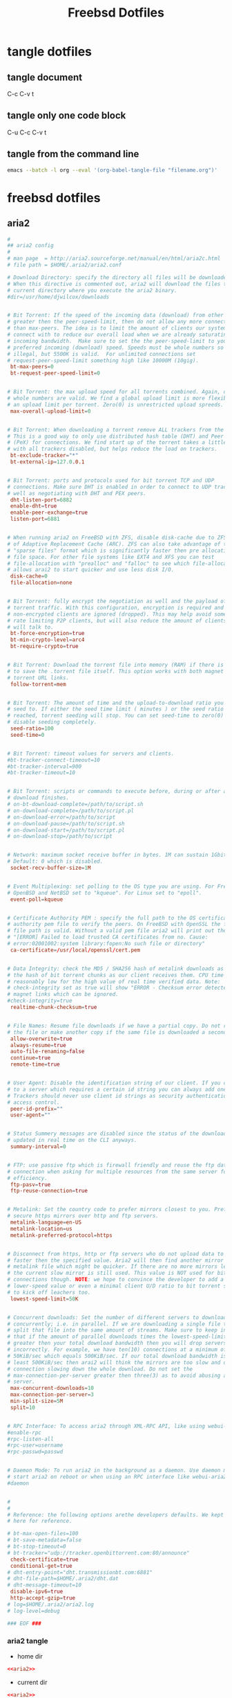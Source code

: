 #+TITLE: Freebsd Dotfiles
#+STARTUP: overview hideblocks
#+OPTIONS: num:nil author:nil
#+PROPERTY: header-args :mkdirp yes

* tangle dotfiles

** tangle document

C-c C-v t

** tangle only one code block

C-u C-c C-v t

** tangle from the command line

#+BEGIN_SRC sh
emacs --batch -l org --eval '(org-babel-tangle-file "filename.org")'
#+END_SRC

* freebsd dotfiles
:PROPERTIES:
:VISIBILITY: children
:END:
** aria2

#+NAME: aria2
#+BEGIN_SRC conf
#
## aria2 config
#
# man page  = http://aria2.sourceforge.net/manual/en/html/aria2c.html
# file path = $HOME/.aria2/aria2.conf

# Download Directory: specify the directory all files will be downloaded to.
# When this directive is commented out, aria2 will download the files to the
# current directory where you execute the aria2 binary.
#dir=/usr/home/djwilcox/downloads


# Bit Torrent: If the speed of the incoming data (download) from other peers is
# greater then the peer-speed-limit, then do not allow any more connections
# than max-peers. The idea is to limit the amount of clients our system will
# connect with to reduce our overall load when we are already saturating our
# incoming bandwidth.  Make sure to set the the peer-speed-limit to your
# preferred incoming (download) speed. Speeds must be whole numbers so 5.5M is
# illegal, but 5500K is valid.  For unlimited connections set
# request-peer-speed-limit something high like 10000M (10gig).
 bt-max-peers=0
 bt-request-peer-speed-limit=0


# Bit Torrent: the max upload speed for all torrents combined. Again, only
# whole numbers are valid. We find a global upload limit is more flexible then
# an upload limit per torrent. Zero(0) is unrestricted upload spreeds.
 max-overall-upload-limit=0


# Bit Torrent: When downloading a torrent remove ALL trackers from the listing.
# This is a good way to only use distributed hash table (DHT) and Peer eXchange
# (PeX) for connections. We find start up of the torrent takes a little longer
# with all trackers disabled, but helps reduce the load on trackers.
 bt-exclude-tracker="*"
 bt-external-ip=127.0.0.1


# Bit Torrent: ports and protocols used for bit torrent TCP and UDP
# connections. Make sure DHT is enabled in order to connect to UDP trackers as
# well as negotiating with DHT and PEX peers. 
 dht-listen-port=6882
 enable-dht=true
 enable-peer-exchange=true
 listen-port=6881


# When running aria2 on FreeBSD with ZFS, disable disk-cache due to ZFS's use
# of Adaptive Replacement Cache (ARC). ZFS can also take advantage of the
# "sparse files" format which is significantly faster then pre allocation of
# file space. For other file systems like EXT4 and XFS you can test
# file-allocation with "prealloc" and "falloc" to see which file-allocation
# allows arai2 to start quicker and use less disk I/O.
 disk-cache=0
 file-allocation=none


# Bit Torrent: fully encrypt the negotiation as well and the payload of all bit
# torrent traffic. With this configuration, encryption is required and all old,
# non-encrypted clients are ignored (dropped). This may help avoid some ISPs
# rate limiting P2P clients, but will also reduce the amount of clients aria2
# will talk to.
 bt-force-encryption=true
 bt-min-crypto-level=arc4
 bt-require-crypto=true


# Bit Torrent: Download the torrent file into memory (RAM) if there is no need
# to save the .torrent file itself. This option works with both magnet and
# torrent URL links.
 follow-torrent=mem


# Bit Torrent: The amount of time and the upload-to-download ratio you wish to
# seed to. If either the seed time limit ( minutes ) or the seed ratio is
# reached, torrent seeding will stop. You can set seed-time to zero(0) to
# disable seeding completely.
 seed-ratio=100
 seed-time=0


# Bit Torrent: timeout values for servers and clients.
#bt-tracker-connect-timeout=10
#bt-tracker-interval=900
#bt-tracker-timeout=10


# Bit Torrent: scripts or commands to execute before, during or after a
# download finishes.
# on-bt-download-complete=/path/to/script.sh
# on-download-complete=/path/to/script.pl
# on-download-error=/path/to/script
# on-download-pause=/path/to/script.sh
# on-download-start=/path/to/script.pl
# on-download-stop=/path/to/script


# Network: maximum socket receive buffer in bytes. 1M can sustain 1Gbit/sec.
# Default: 0 which is disabled.
 socket-recv-buffer-size=1M


# Event Multiplexing: set polling to the OS type you are using. For FreeBSD,
# OpenBSD and NetBSD set to "kqueue". For Linux set to "epoll".
 event-poll=kqueue


# Certificate Authority PEM : specify the full path to the OS certificate
# authority pem file to verify the peers. On FreeBSD with OpenSSL the following
# file path is valid. Without a valid pem file aria2 will print out the error,
# "[ERROR] Failed to load trusted CA certificates from no. Cause:
# error:02001002:system library:fopen:No such file or directory"
 ca-certificate=/usr/local/openssl/cert.pem


# Data Integrity: check the MD5 / SHA256 hash of metalink downloads as well as
# the hash of bit torrent chunks as our client receives them. CPU time is
# reasonably low for the high value of real time verified data. Note:
# check-integrity set as true will show "ERROR - Checksum error detected" for
# magnet links which can be ignored.
#check-integrity=true
 realtime-chunk-checksum=true


# File Names: Resume file downloads if we have a partial copy. Do not rename
# the file or make another copy if the same file is downloaded a second time.
 allow-overwrite=true
 always-resume=true
 auto-file-renaming=false
 continue=true
 remote-time=true


# User Agent: Disable the identification string of our client. If you connect
# to a server which requires a certain id string you can always add one here.
# Trackers should never use client id strings as security authentication or
# access control.
 peer-id-prefix=""
 user-agent=""


# Status Summery messages are disabled since the status of the download is
# updated in real time on the CLI anyways.
 summary-interval=0


# FTP: use passive ftp which is firewall friendly and reuse the ftp data
# connection when asking for multiple resources from the same server for
# efficiency.
 ftp-pasv=true
 ftp-reuse-connection=true


# Metalink: Set the country code to prefer mirrors closest to you. Prefer more
# secure https mirrors over http and ftp servers.
 metalink-language=en-US
 metalink-location=us
 metalink-preferred-protocol=https


# Disconnect from https, http or ftp servers who do not upload data to us
# faster then the specified value. Aria2 will then find another mirror in the
# metalink file which might be quicker. If there are no more mirrors left then
# the current slow mirror is still used. This value is NOT used for bit torrent
# connections though. NOTE: we hope to convince the developer to add a
# lower-speed value or even a minimal client U/D ratio to bit torrent some day
# to kick off leachers too.
 lowest-speed-limit=50K


# Concurrent downloads: Set the number of different servers to download from
# concurrently; i.e. in parallel. If we are downloading a single file then
# split that file into the same amount of streams. Make sure to keep in mind
# that if the amount of parallel downloads times the lowest-speed-limit is
# greater then your total download bandwidth then you will drop servers
# incorrectly. For example, we have ten(10) connections at a minimum of
# 50KiB/sec which equals 500KiB/sec. If our total download bandwidth is not at
# least 500KiB/sec then arai2 will think the mirrors are too slow and drop
# connection slowing down the whole download. Do not set the
# max-connection-per-server greater then three(3) as to avoid abusing a single
# server.
 max-concurrent-downloads=10
 max-connection-per-server=3
 min-split-size=5M
 split=10


# RPC Interface: To access aria2 through XML-RPC API, like using webui-aria2.
#enable-rpc
#rpc-listen-all
#rpc-user=username
#rpc-passwd=passwd


# Daemon Mode: To run aria2 in the background as a daemon. Use daemon mode to
# start aria2 on reboot or when using an RPC interface like webui-aria2.
#daemon


#
#
# Reference: the following options arethe developers defaults. We kept them
# here for reference.

# bt-max-open-files=100
# bt-save-metadata=false
# bt-stop-timeout=0
# bt-tracker="udp://tracker.openbittorrent.com:80/announce"
 check-certificate=true
 conditional-get=true
# dht-entry-point="dht.transmissionbt.com:6881"
# dht-file-path=$HOME/.aria2/dht.dat
# dht-message-timeout=10
 disable-ipv6=true
 http-accept-gzip=true
# log=$HOME/.aria2/aria2.log
# log-level=debug

### EOF ###
#+END_SRC

*** aria2 tangle

+ home dir
  
#+NAME: aria2-home-dir
#+BEGIN_SRC conf :noweb yes :tangle "~/.config/aria2/aria2.conf"
<<aria2>>
#+END_SRC
  
+ current dir

#+NAME: aria-current-dir
#+BEGIN_SRC conf :noweb yes :tangle ".config/aria2/aria2.conf"
<<aria2>>
#+END_SRC

** barrier

#+NAME: barrier
#+BEGIN_SRC conf
section: screens
	# three hosts named:  moe, larry, and curly
	pollux:
	macmini.local:
end

section: links
	# larry is to the right of moe and curly is above moe
	pollux:
		right = macmini.local

	# moe is to the left of larry and curly is above larry.
	# note that curly is above both moe and larry and moe
	# and larry have a symmetric connection (they're in
	# opposite directions of each other).
	macmini.local:
		left  = pollux
end

section: options
	keystroke(super+`) = switchInDirection(right)
	keystroke(super+shift+`) = switchInDirection(left)
end
#+END_SRC

*** barrier tangle

+ home dir
  
#+NAME: barrier-home-dir
#+BEGIN_SRC conf :noweb yes :tangle "~/.barrier/barrier.conf"
<<barrier>>
#+END_SRC
  
+ current dir

#+NAME: barrier-current-dir
#+BEGIN_SRC conf :noweb yes :tangle ".barrier/barrier.conf"
<<barrier>>
#+END_SRC

** Xmodmap

#+NAME: Xmodmap
#+BEGIN_SRC conf
pointer = 1 2 3 5 4 6 7 8 9 10
#+END_SRC

*** Xmodmap tangle

+ home dir
  
#+NAME: Xmodmap-home-dir
#+BEGIN_SRC conf :noweb yes :tangle "~/.Xmodmap"
<<Xmodmap>>
#+END_SRC
  
+ current dir

#+NAME: Xmodmap-current-dir
#+BEGIN_SRC conf :noweb yes :tangle ".Xmodmap"
<<Xmodmap>>
#+END_SRC

** Mouse-Xmodmap

#+NAME: Mouse-Xmodmap
#+BEGIN_SRC conf
pointer = 1 2 3 4 5 6 7 8 9 10
#+END_SRC

*** Mouse-Xmodmap tangle

+ home dir
  
#+NAME: Mouse-Xmodmap-home-dir
#+BEGIN_SRC conf :noweb yes :tangle "~/.Mouse-Xmodmap"
<<Mouse-Xmodmap>>
#+END_SRC
  
+ current dir

#+NAME: Mouse-Xmodmap-current-dir
#+BEGIN_SRC conf :noweb yes :tangle ".Mouse-Xmodmap"
<<Mouse-Xmodmap>>
#+END_SRC

** Xresources

#+NAME: Xresources
#+BEGIN_SRC conf
! Compile xft: Attempt to find a visual with the given bit depth; option -depth.
! URxvt*depth: bitdepth

! Compile xft: Turn on/off double-buffering for xft (default enabled).  On some card/driver combination enabling it slightly decreases
! URxvt*buffered: boolean

! Create the window with the specified X window geometry [default 80x24]; option -geometry.
! URxvt*geometry: geom

! Use the specified colour as the windows background colour [default White]; option -bg.
! URxvt*background: colour

! Use the specified colour as the windows foreground colour [default Black]; option -fg.
! URxvt*foreground: colour

! Use the specified colour for the colour value n, where 0-7 corresponds to low-intensity (normal) colours and 8-15 corresponds to high-
! URxvt*colorn: colour

! URxvt*colorBD: colour

! Use the specified colour to display bold or italic characters when the foreground colour is the default. If font styles are not
! URxvt*colorIT: colour

! Use the specified colour to display underlined characters when the foreground colour is the default.
! URxvt*colorUL: colour

! If set, use the specified colour as the colour for the underline itself. If unset, use the foreground colour.
! URxvt*underlineColor: colour

! If set, use the specified colour as the background for highlighted characters. If unset, use reverse video.
! URxvt*highlightColor: colour

! If set and highlightColor is set, use the specified colour as the foreground for highlighted characters.
! URxvt*highlightTextColor: colour

! Use the specified colour for the cursor. The default is to use the foreground colour; option -cr.
! URxvt*cursorColor: colour

! Use the specified colour for the colour of the cursor text. For this to take effect, cursorColor must also be specified. The default is
! URxvt*cursorColor2: colour

! True: simulate reverse video by foreground and background colours; option -rv. False: regular screen colours [default]; option +rv. See
! URxvt*reverseVideo: boolean

! True: specify that jump scrolling should be used. When receiving lots of lines, urxvt will only scroll once a whole screen height of
! URxvt*jumpScroll: boolean

! True: (the default) specify that skip scrolling should be used. When receiving lots of lines, urxvt will only scroll once in a while
! URxvt*skipScroll: boolean

! Fade the text by the given percentage when focus is lost; option -fade.
! URxvt*fading: number

! Fade to this colour, when fading is used (see fading:). The default colour is black; option -fadecolor.
! URxvt*fadeColor: colour

! Set the application icon pixmap; option -icon.
! URxvt*iconFile: file

! Use the specified colour for the scrollbar [default #B2B2B2].
! URxvt*scrollColor: colour

! Use the specified colour for the scrollbars trough area [default #969696]. Only relevant for rxvt (non XTerm/NeXT) scrollbar.
! URxvt*troughColor: colour

! The colour of the border around the text area and between the scrollbar and the text.
! URxvt*borderColor: colour

! Select the fonts to be used. This is a comma separated list of font names that are checked in order when trying to find glyphs for
! URxvt*font: fontlist


!! background
!*background:    #101010
!*foreground:    #56B30B

!!*fading: 40
!*fadeColor: #002b36
!*cursorColor: #93a1a1
!*pointerColorBackground: #586e75
!*pointerColorForeground: #93a1a1

*background: #002b36
*foreground: #657b83
!!*fading: 40
*fadeColor: #002b36
*cursorColor: #93a1a1
*pointerColorBackground: #586e75
*pointerColorForeground: #93a1a1

!! black dark/light
*color0: #073642
*color8: #002b36

!! red dark/light
*color1: #dc322f
*color9: #cb4b16

!! green dark/light
*color2: #449307
*color10: #56B30B

!! yellow dark/light
*color3: #b58900
*color11: #657b83

!! blue dark/light
*color4: #268bd2
*color12: #839496

!! magenta dark/light
*color5: #d33682
*color13: #6c71c4

!! cyan dark/light
*color6: #2aa198
*color14: #93a1a1

!! white dark/light
*color7: #eee8d5
*color15: #fdf6e3


!! powerline fonts
URxvt*font:           xft:Inconsolata\ for\ Powerline:size=13,xft:PowerlineSymbols
!!URxvt*font:           xft:Inconsolata:size=13,xft:PowerlineSymbols
! URxvt*boldFont: fontlist

! URxvt*italicFont: fontlist

! The font list to use for displaying bold, italic or bold italic characters, respectively.
! URxvt*boldItalicFont: fontlist

! When font styles are not enabled, or this option is enabled (True, option -is, the default), bold/blink font styles imply high intensity
! URxvt*intensityStyles: boolean

! Set window title string, the default title is the command-line specified after the -e option, if any, otherwise the application name;
! URxvt*title: string

! Set the name used to label the windows icon or displayed in an icon manager window, it also sets the windows title unless it is
! URxvt*iconName: string

! True: de-iconify (map) on receipt of a bell character. False: no de-iconify (map) on receipt of a bell character [default].
! URxvt*mapAlert: boolean

! True: set the urgency hint for the wm on receipt of a bell character.  False: do not set the urgency hint [default].
! URxvt*urgentOnBell: boolean

! True: use visual bell on receipt of a bell character; option -vb.  False: no visual bell [default]; option +vb.
! URxvt*visualBell: boolean

! True: start as a login shell by prepending a - to argv[0] of the shell; option -ls. False: start as a normal sub-shell [default];
! URxvt*loginShell: boolean

! Specify the maximum time in milliseconds between multi-click select events. The default is 500 milliseconds; option -mc.
! URxvt*multiClickTime: number

! True: inhibit writing record into the system log file utmp; option -ut. False: write record into the system log file utmp [default];
! URxvt*utmpInhibit: boolean

! Specify a command pipe for vt100 printer [default lpr(1)]. Use Print to initiate a screen dump to the printer and Ctrl-Print or Shift-
! URxvt*print-pipe: string

! Set scrollbar style to rxvt, plain, next or xterm. plain is the authors favourite.
! URxvt*scrollstyle: mode
URxvt*scrollstyle: plain

! Set the scrollbar width in pixels.
! URxvt*thickness: number

! True: enable the scrollbar [default]; option -sb. False: disable the scrollbar; option +sb.
! URxvt*scrollBar: boolean
URxvt*scrollBar: False

! True: place the scrollbar on the right of the window; option -sr.  False: place the scrollbar on the left of the window; option +sr.
! URxvt*scrollBar_right: boolean
! URxvt*scrollBar_right: True

! True: display an rxvt scrollbar without a trough; option -st.  False: display an rxvt scrollbar with a trough; option +st.
! URxvt*scrollBar_floating: boolean

! Align the top, bottom or centre [default] of the scrollbar thumb with the pointer on middle button press/drag.
! URxvt*scrollBar_align: mode

! True: scroll to bottom when tty receives output; option -si.  False: do not scroll to bottom when tty receives output; option +si.
! URxvt*scrollTtyOutput: boolean

! True: scroll with scrollback buffer when tty receives new lines (i.e.  try to show the same lines) and scrollTtyOutput is False; option
! URxvt*scrollWithBuffer: boolean

! True: scroll to bottom when a non-special key is pressed. Special keys are those which are intercepted by rxvt-unicode for special
! URxvt*scrollTtyKeypress: boolean

! Save number lines in the scrollback buffer [default 1000]; option -sl.
! URxvt*saveLines: number

! Internal border of number pixels. This resource is limited to 100; option -b.
! URxvt*internalBorder: number

! External border of number pixels. This resource is limited to 100; option -w, -bw, -borderwidth.
! URxvt*externalBorder: number

! Set MWM hints to request a borderless window, i.e. if honoured by the WM, the rxvt-unicode window will not have window decorations;
! URxvt*borderLess: boolean

! Compile frills: Disable the usage of the built-in block graphics/line drawing characters and just rely on what the specified fonts
! URxvt*skipBuiltinGlyphs: boolean

! Specifies the terminal type name to be set in the TERM environment variable; option -tn.
! URxvt*termName: termname

! Specifies number of lines (pixel height) to insert between each row of the display [default 0]; option -lsp.
! URxvt*lineSpace: number

! True: handle Meta (Alt) + keypress to set the 8th bit. False: handle Meta (Alt) + keypress as an escape prefix [default].
! URxvt*meta8: boolean

! True: the mouse wheel scrolls a page full. False: the mouse wheel scrolls five lines [default].
! URxvt*mouseWheelScrollPage: boolean

! True: store tabs as wide characters. False: interpret tabs as cursor movement only; option "-ptab".
! URxvt*pastableTabs: boolean

! True: blink the cursor. False: do not blink the cursor [default]; option -bc.
! URxvt*cursorBlink: boolean

! True: Make the cursor underlined. False: Make the cursor a box [default]; option -uc.
! URxvt*cursorUnderline: boolean

! True: blank the pointer when a key is pressed or after a set number of seconds of inactivity. False: the pointer is always visible
! URxvt*pointerBlank: boolean

! Mouse pointer foreground colour.
! URxvt*pointerColor: colour

! Mouse pointer background colour.
! URxvt*pointerColor2: colour

! Compile frills: Specifies the name of the mouse pointer shape [default xterm]. See the macros in the X11/cursorfont.h include file for
! URxvt*pointerShape: string

! Specifies number of seconds before blanking the pointer [default 2]. Use a large number (e.g. 987654321) to effectively disable the
! URxvt*pointerBlankDelay: number

! The string to send when the backspace key is pressed. If set to DEC or unset it will send Delete (code 127) or, with control, Backspace
! URxvt*backspacekey: string

! The string to send when the delete key (not the keypad delete key) is pressed. If unset it will send the sequence traditionally
! URxvt*deletekey: string

! The characters used as delimiters for double-click word selection (whitespace delimiting is added automatically if resource is given).
! URxvt*cutchars: string

! 
! URxvt*{|}

! OnTheSpot, OverTheSpot, OffTheSpot, Root; option -pt.
! URxvt*preeditType: style

! name of inputMethod to use; option -im.
! URxvt*inputMethod: name

! The locale to use for opening the IM. You can use an "LC_CTYPE" of e.g.  "de_DE.UTF-8" for normal text processing but "ja_JP.EUC-JP" for
! URxvt*imLocale: name

! Specify the font-set used for XIM styles "OverTheSpot" or "OffTheSpot". It must be a standard X font set (XLFD patterns separated by
! URxvt*imFont: fontset

! Change the meaning of triple-click selection with the left mouse button. Instead of selecting a full line it will extend the selection
! URxvt*tripleclickwords: boolean

! Enables "insecure" mode. Rxvt-unicode offers some escape sequences that echo arbitrary strings like the icon name or the locale. This
! URxvt*insecure: boolean

! Set the key to be interpreted as the Meta key to: alt, meta, hyper, super, mod1, mod2, mod3, mod4, mod5; option -mod.
! URxvt*modifier: modifier
URxvt*modifier: mod1

! Specify the reply rxvt-unicode sends to the shell when an ENQ (control-E) character is passed through. It may contain escape values as
! URxvt*answerbackString: string

! Turn on/off secondary screen (default enabled).
! URxvt*secondaryScreen: boolean

! Turn on/off secondary screen scroll (default enabled). If this option is enabled, scrolls on the secondary screen will change the
! URxvt*secondaryScroll: boolean

! Turn on/off hold window after exit support. If enabled, urxvt will not immediately destroy its window when the program executed within
! URxvt*hold: boolean

! Sets the working directory for the shell (or the command specified via -e). The path must be an absolute path and it must exist for
! URxvt*chdir: path

! Compile frills: Associate action with keysym sym. The intervening resource name keysym. cannot be omitted.
! URxvt*keysym.sym: action

! URxvt*perl-ext-common: string
URxvt*perl-ext-common: default,clipboard,selection-to-clipboard,font-size

! copy and paste, alt + control + c, alt + control + v
!URxvt.keysym.Alt-Control-C: perl:clipboard:copy
!URxvt.keysym.Alt-Control-V: perl:clipboard:paste

URxvt.keysym.M-C-c: eval:selection_to_clipboard
URxvt.keysym.M-C-v: eval:paste_clipboard

! shift
!URxvt.keysym.Shift-Up:          \033[1;2A
!URxvt.keysym.Shift-Down:        \033[1;2B
!URxvt.keysym.Shift-Right:       \033[1;2C
!URxvt.keysym.Shift-Left:        \033[1;2D

! alt/meta
!URxvt.keysym.M-Up             : \033[1;3A
!URxvt.keysym.M-Down           : \033[1;3B
!URxvt.keysym.M-Right          : \033[1;3C
!URxvt.keysym.M-Left           : \033[1;3D

! alt/meta + shift
!URxvt.keysym.M-S-Up           : \033[1;4A
!URxvt.keysym.M-S-Down         : \033[1;4B
!URxvt.keysym.M-S-Right        : \033[1;4C
!URxvt.keysym.M-S-Left         : \033[1;4D

! Comma-separated list(s) of perl extension scripts (default: "default") to use in this terminal instance; option -pe.
! URxvt*perl-ext: string

! Perl code to be evaluated when all extensions have been registered. See the urxvtperl(3) manpage.
! URxvt*perl-eval: string

! Colon-separated list of additional directories that hold extension scripts. When looking for perl extensions, urxvt will first look in
!URxvt*perl-lib: ~/.urxvt/ext/

! Additional selection patterns, see the urxvtperl(3) manpage for details.
! URxvt*selection.pattern-idx: perl-regex

! Selection auto-transform patterns, see the urxvtperl(3) manpage for details.
! URxvt*selection-autotransform.idx: perl-transform

! This resource is deprecated and will be removed. Use a keysym resource instead, e.g.:
! URxvt*searchable-scrollback: keysym *DEPRECATED*

! Specifies the program to be started with a URL argument. Used by the "selection-popup" and "matcher" perl extensions.
! URxvt*url-launcher: string

! Compile frills: Sets the WM_TRANSIENT_FOR property to the given window id.
! URxvt*transient-for: windowid

! Compile frills: Sets override-redirect for the terminal window, making it almost invisible to window managers; option
! URxvt*override-redirect: boolean

! Turn on/off ISO 14755 (default enabled).
URxvt*iso14755: False
URxvt.iso14755_52: false

! Turn on/off ISO 14755 5.2 mode (default enabled).
!URxvt*iso14755_52: boolean
#+END_SRC

*** Xresources tangle

+ home dir

#+NAME: Xresources-home-dir
#+BEGIN_SRC conf :noweb yes :tangle "~/.Xresources"
<<Xresources>>
#+END_SRC

+ current dir

#+NAME: Xresources-current-dir
#+BEGIN_SRC conf :noweb yes :tangle ".Xresources"
<<Xresources>>
#+END_SRC

** gtk-3.0

#+NAME: gtk
#+BEGIN_SRC conf
[Settings]
gtk-theme-name = Adwaita-dark
#+END_SRC

*** gtk-3.0 tangle

+ home dir

#+NAME: gtk-home-dir
#+BEGIN_SRC conf :noweb yes :tangle "~/.config/gtk-3.0/settings.ini"
<<gtk>>
#+END_SRC

+ current dir

#+NAME: gtk-current-dir
#+BEGIN_SRC conf :noweb yes :tangle ".config/gtk-3.0/settings.ini"
<<gtk>>
#+END_SRC

** i3

#+NAME: i3-conf
#+BEGIN_SRC conf
# This file has been auto-generated by 
# i3-config-wizard(1).
# It will not be overwritten, so edit it as you like.
#
# Should you change your keyboard layout some time, delete
# this file and re-run i3-config-wizard(1).
#

# i3 config file (v4)
#
# Please see http://i3wm.org/docs/userguide.html for a complete reference!

set $mod Mod4

# Font for window titles. Will also be used by the bar unless a different font
# is used in the bar {} block below.
#font pango:monospace 8
#font pango:inconsolata 10
font pango:Inconsolata\ for\ Powerline\ 8

# This font is widely installed, provides lots of unicode glyphs, right-to-left
# text rendering and scalability on retina/hidpi displays (thanks to pango).
#font pango:DejaVu Sans Mono 8

# Before i3 v4.8, we used to recommend this one as the default:
# font -misc-fixed-medium-r-normal--13-120-75-75-C-70-iso10646-1
# The font above is very space-efficient, that is, it looks good, sharp and
# clear in small sizes. However, its unicode glyph coverage is limited, the old
# X core fonts rendering does not support right-to-left and this being a bitmap
# font, it doesn’t scale on retina/hidpi displays.

# Use Mouse+$mod to drag floating windows to their wanted position
floating_modifier $mod

# start a terminal
bindsym $mod+Return exec urxvt

# kill focused window
bindsym $mod+Shift+q kill

# start dmenu (a program launcher)
#bindsym $mod+d exec dmenu_run -nf '#56B30B' -sb '#1F4802' -sf '#449307'

# rofi (app launcher)
# bindsym $mod+d exec rofi -modi drun -show drun
bindsym $mod+d exec "rofi -combi-modi window,drun -show combi -modi combi"

# There also is the (new) i3-dmenu-desktop which only displays applications
# shipping a .desktop file. It is a wrapper around dmenu, so you need that
# installed.
# bindsym $mod+d exec --no-startup-id i3-dmenu-desktop

# change focus
bindsym $mod+h focus left
bindsym $mod+j focus down
bindsym $mod+k focus up
bindsym $mod+l focus right

# move focused window
bindsym $mod+Shift+h move left
bindsym $mod+Shift+j move down
bindsym $mod+Shift+k move up
bindsym $mod+Shift+l move right

# split in horizontal orientation
bindsym $mod+c split h

# split in vertical orientation
bindsym $mod+v split v

# enter fullscreen mode for the focused container
bindsym $mod+f fullscreen toggle

# change container layout (stacked, tabbed, toggle split)
bindsym $mod+s layout stacking
bindsym $mod+w layout tabbed
bindsym $mod+e layout toggle split

# toggle tiling / floating
bindsym $mod+Control+space floating toggle

# change focus between tiling / floating windows
bindsym $mod+space focus mode_toggle

# sticky window toggle
bindsym $mod+Shift+s sticky toggle

# focus the parent container
bindsym $mod+a focus parent

# next previous workspace
bindsym $mod+Shift+Tab workspace prev
bindsym $mod+Tab workspace next

# switch to workspace
bindsym $mod+1 workspace 1
bindsym $mod+2 workspace 2
bindsym $mod+3 workspace 3
bindsym $mod+4 workspace 4
bindsym $mod+5 workspace 5
bindsym $mod+6 workspace 6
bindsym $mod+7 workspace 7
bindsym $mod+8 workspace 8
bindsym $mod+9 workspace 9
bindsym $mod+0 workspace 10

# move focused container to workspace
bindsym $mod+Shift+1 move container to workspace 1
bindsym $mod+Shift+2 move container to workspace 2
bindsym $mod+Shift+3 move container to workspace 3
bindsym $mod+Shift+4 move container to workspace 4
bindsym $mod+Shift+5 move container to workspace 5
bindsym $mod+Shift+6 move container to workspace 6
bindsym $mod+Shift+7 move container to workspace 7
bindsym $mod+Shift+8 move container to workspace 8
bindsym $mod+Shift+9 move container to workspace 9
bindsym $mod+Shift+0 move container to workspace 10

# reload the configuration file
bindsym $mod+Shift+c reload
# restart i3 inplace (preserves your layout/session, can be used to upgrade i3)
bindsym $mod+Shift+r restart
# exit i3 (logs you out of your X session)
bindsym $mod+Shift+e exec "i3-nagbar -t warning -m 'You pressed the exit shortcut. Do you really want to exit i3? This will end your X session.' -b 'Yes, exit i3' 'i3-msg exit'"

# resize window (you can also use the mouse for that)
mode "resize" {
        # These bindings trigger as soon as you enter the resize mode

        # Pressing left will shrink the window’s width.
        # Pressing right will grow the window’s width.
        # Pressing up will shrink the window’s height.
        # Pressing down will grow the window’s height.
        bindsym h resize shrink width 10 px or 10 ppt
        bindsym j resize grow height 10 px or 10 ppt
        bindsym k resize shrink height 10 px or 10 ppt
        bindsym l resize grow width 10 px or 10 ppt

        # same bindings, but for the arrow keys
        bindsym Left resize shrink width 10 px or 10 ppt
        bindsym Down resize grow height 10 px or 10 ppt
        bindsym Up resize shrink height 10 px or 10 ppt
        bindsym Right resize grow width 10 px or 10 ppt

        # back to normal: Enter or Escape
        bindsym Return mode "default"
        bindsym Escape mode "default"
}

bindsym $mod+r mode "resize"

# window styles
new_window none

# Start i3bar to display a workspace bar (plus the system information i3status
# finds out, if available)
bar {
        status_command i3status
        font pango:DejaVu Sans Mono, Awesome 8
        #tray_output primary
	# tray output, use xrandr to get the screen name, needed for icons to work
        tray_output eDP-1
	tray_padding 0
		  colors{
		  background #1b2631 
		  statusline #e4e4e4
		  }
}

# Multimedia Keys

# increase volume
#bindsym XF86AudioRaiseVolume exec "mixer vol +5"
# decrease volume
#bindsym XF86AudioLowerVolume exec "mixer vol -5"

# mute volume
#bindsym XF86AudioMute exec amixer -q set Master mute

# pause / play / next / previous
#bindsym XF86AudioPlay exec playerctl play-pause
#bindsym XF86AudioNext exec playerctl next
#bindsym XF86AudioPrev exec playerctl previous

# workspace back and forth
workspace_auto_back_and_forth yes
bindsym $mod+z workspace back_and_forth

# Shutdown, reboot, lock screen
set $Locker i3lock && sleep 1

set $mode_system System (l) lock, (e) logout, (r) reboot, (Shift+s) shutdown
mode "$mode_system" {
    bindsym l exec --no-startup-id $Locker, mode "default"
    bindsym e exec --no-startup-id i3-msg exit, mode "default"
    bindsym r exec --no-startup-id exec reboot, mode "default"
    bindsym Shift+s exec --no-startup-id exec poweroff -i, mode "default"  

    # back to normal: Enter or Escape
    bindsym Return mode "default"
    bindsym Escape mode "default"
}

bindsym $mod+Shift+BackSpace mode "$mode_system"

# wallpaper
exec --no-startup-id ~/.fehbg

# emacs window
# for_window [title="emacs-capture"] floating enable

# mpv floating enable and resize
for_window [class="mpv"] floating enable resize set 640 480, move absolute position center

# move floating window to center
bindsym $mod+n move absolute position center
#+END_SRC

*** i3 tangle

+ home dir

#+NAME: i3-home-dir
#+BEGIN_SRC conf :noweb yes :tangle "~/.config/i3/config"
<<i3-conf>>
#+END_SRC

+ current dir

#+NAME: i3-current-dir
#+BEGIN_SRC conf :noweb yes :tangle ".config/i3/config"
<<i3-conf>>
#+END_SRC

** i3status

#+NAME: i3status
#+BEGIN_SRC conf
# i3status configuration file.
# see "man i3status" for documentation.

# It is important that this file is edited as UTF-8.
# The following line should contain a sharp s:
# ß
# If the above line is not correctly displayed, fix your editor first!

general {
        colors = true
        interval = 5
	output_format = "i3bar"
}

#order += "ethernet bge0"
order += "ethernet ue0"
order += "wireless _first_"
order += "path_exists VPN"
order += "volume master"
order += "disk /"
order += "battery 0"
#order += "load"
order += "tztime local"

wireless _first_ {
        format_up = " (%quality at %essid) %ip"
        format_down = " down"
}

ethernet ue0 {
        # if you use %speed, i3status requires root privileges
        format_up = " %ip (%speed)"
        format_down = " down"
}

#ethernet bge0 {
#        # if you use %speed, i3status requires root privileges
#        format_up = " %ip (%speed)"
#        format_down = " down"
#}


battery 0 {
        format = "%status %percentage %remaining"
        format_down = "No battery"
        status_bat = ""
        status_chr = ""
        status_full = ""
        low_threshold = 30
        threshold_type = percentage
        integer_battery_capacity = true
        color_good = "#0000FF"
}

path_exists VPN {
        # path exists when a VPN tunnel launched by nmcli/nm-applet is active
        path = "/dev/tun0"
	format = "VPN "
	format_down = "VPN "
}

tztime local {
        format = "%H:%M:%S"
}

load {
        format = " %1min"
}

disk "/" {
        format = " %avail"
}

volume master {
        format = " %volume"
        format_muted = " (%volume)"
        device = "default"
        mixer = "Master"
        mixer_idx = 0
}

#+END_SRC

*** i3status tangle

+ home dir

#+NAME: i3status-home-dir
#+BEGIN_SRC conf :noweb yes :tangle "~/.config/i3status/config"
<<i3status>>
#+END_SRC

+ current dir

#+NAME: i3status-current-dir
#+BEGIN_SRC conf :noweb yes :tangle ".config/i3status/config"
<<i3status>>
#+END_SRC

** mpv

*** input.conf

#+NAME: input.conf
#+BEGIN_SRC conf
# vim keybindings
l seek  5
h seek -5
k seek  60
j seek -60
#+END_SRC

*** mpv.conf

#+NAME: mpv.conf
#+BEGIN_SRC conf
msg-level=ffmpeg=fatal
vo=gpu
hwdec=vaapi
ytdl-format=bestvideo[height<=?1080][fps<=?30][vcodec!=?vp9]+bestaudio/best
osd-fractions
#+END_SRC

**** mpv tangle
***** input.conf tangle

+ home dir

#+NAME: input.conf-home-dir
#+BEGIN_SRC conf :noweb yes :tangle "~/.config/mpv/input.conf"
<<input.conf>>
#+END_SRC

+ current dir

#+NAME: input.conf-current-dir
#+BEGIN_SRC conf :noweb yes :tangle ".config/mpv/input.conf"
<<input.conf>>
#+END_SRC

***** mpv.conf tangle

+ home dir

#+NAME: mpv.conf-home-dir
#+BEGIN_SRC conf :noweb yes :tangle "~/.config/mpv/mpv.conf"
<<mpv.conf>>
#+END_SRC

+ current dir

#+NAME: mpv.conf-current-dir
#+BEGIN_SRC conf :noweb yes :tangle ".config/mpv/mpv.conf"
<<mpv.conf>>
#+END_SRC

** ranger

*** rc.conf

#+NAME: rc.conf
#+BEGIN_SRC conf
# ===================================================================
# This file contains the default startup commands for ranger.
# To change them, it is recommended to create the file
# ~/.config/ranger/rc.conf and add your custom commands there.
#
# If you copy this whole file there, you may want to set the environment
# variable RANGER_LOAD_DEFAULT_RC to FALSE to avoid loading it twice.
#
# The purpose of this file is mainly to define keybindings and settings.
# For running more complex python code, please create a plugin in "plugins/" or
# a command in "commands.py".
#
# Each line is a command that will be run before the user interface
# is initialized.  As a result, you can not use commands which rely
# on the UI such as :delete or :mark.
# ===================================================================

# ===================================================================
# == Options
# ===================================================================

# How many columns are there, and what are their relative widths?
set column_ratios 1,3,4

# Which files should be hidden? (regular expression)
set hidden_filter ^\.|\.(?:pyc|pyo|bak|swp)$|^lost\+found$|^__(py)?cache__$

# Show hidden files? You can toggle this by typing 'zh'
set show_hidden false

# Ask for a confirmation when running the "delete" command?
# Valid values are "always", "never", "multiple" (default)
# With "multiple", ranger will ask only if you delete multiple files at once.
set confirm_on_delete multiple

# Which script is used to generate file previews?
# ranger ships with scope.sh, a script that calls external programs (see
# README.md for dependencies) to preview images, archives, etc.
set preview_script ~/.config/ranger/scope.sh

# Use the external preview script or display simple plain text or image previews?
set use_preview_script true

# Automatically count files in the directory, even before entering them?
set automatically_count_files true

# Open all images in this directory when running certain image viewers
# like feh or sxiv?  You can still open selected files by marking them.
set open_all_images true

# Be aware of version control systems and display information.
set vcs_aware false
#set vcs_aware true

# State of the three backends git, hg, bzr. The possible states are
# disabled, local (only show local info), enabled (show local and remote
# information).
set vcs_backend_git disabled
set vcs_backend_hg disabled
set vcs_backend_bzr disabled

# Use one of the supported image preview protocols
set preview_images true

# Set the preview image method. Supported methods:
#
# * w3m (default):
#   Preview images in full color with the external command "w3mimgpreview"?
#   This requires the console web browser "w3m" and a supported terminal.
#   It has been successfully tested with "xterm" and "urxvt" without tmux.
#
# * iterm2:
#   Preview images in full color using iTerm2 image previews
#   (http://iterm2.com/images.html). This requires using iTerm2 compiled
#   with image preview support.
set preview_images_method w3m

# Use a unicode "..." character to mark cut-off filenames?
set unicode_ellipsis false

# Show dotfiles in the bookmark preview box?
set show_hidden_bookmarks true

# Which colorscheme to use?  These colorschemes are available by default:
# default, jungle, snow, solarized
set colorscheme default

# Preview files on the rightmost column?
# And collapse (shrink) the last column if there is nothing to preview?
set preview_files true
set preview_directories true
set collapse_preview true

# Save the console history on exit?
set save_console_history true

# Draw the status bar on top of the browser window (default: bottom)
set status_bar_on_top false

# Draw a progress bar in the status bar which displays the average state of all
# currently running tasks which support progress bars?
set draw_progress_bar_in_status_bar true

# Draw borders around columns?
set draw_borders true

# Display the directory name in tabs?
set dirname_in_tabs false

# Enable the mouse support?
set mouse_enabled true

# Display the file size in the main column or status bar?
set display_size_in_main_column true
set display_size_in_status_bar true

# Display files tags in all columns or only in main column?
set display_tags_in_all_columns true

# Set a title for the window?
set update_title false

# Set the title to "ranger" in the tmux program?
set update_tmux_title false

# Shorten the title if it gets long?  The number defines how many
# directories are displayed at once, 0 turns off this feature.
set shorten_title 3

# Abbreviate $HOME with ~ in the titlebar (first line) of ranger?
set tilde_in_titlebar false

# How many directory-changes or console-commands should be kept in history?
set max_history_size 20
set max_console_history_size 50

# Try to keep so much space between the top/bottom border when scrolling:
set scroll_offset 8

# Flush the input after each key hit?  (Noticable when ranger lags)
set flushinput true

# Padding on the right when there's no preview?
# This allows you to click into the space to run the file.
set padding_right true

# Save bookmarks (used with mX and `X) instantly?
# This helps to synchronize bookmarks between multiple ranger
# instances but leads to *slight* performance loss.
# When false, bookmarks are saved when ranger is exited.
set autosave_bookmarks true

# You can display the "real" cumulative size of directories by using the
# command :get_cumulative_size or typing "dc".  The size is expensive to
# calculate and will not be updated automatically.  You can choose
# to update it automatically though by turning on this option:
set autoupdate_cumulative_size false

# Turning this on makes sense for screen readers:
set show_cursor false

# One of: size, natural, basename, atime, ctime, mtime, type, random
set sort natural

# Additional sorting options
set sort_reverse false
set sort_case_insensitive true
set sort_directories_first true
#set sort_unicode false
set sort_unicode false

# Enable this if key combinations with the Alt Key don't work for you.
# (Especially on xterm)
set xterm_alt_key false

# Whether to include bookmarks in cd command
set cd_bookmarks true

# Avoid previewing files larger than this size, in bytes.  Use a value of 0 to
# disable this feature.
set preview_max_size 0

# Add the highlighted file to the path in the titlebar
set show_selection_in_titlebar true

# The delay that ranger idly waits for user input, in milliseconds, with a
# resolution of 100ms.  Lower delay reduces lag between directory updates but
# increases CPU load.
set idle_delay 2000

# When the metadata manager module looks for metadata, should it only look for
# a ".metadata.json" file in the current directory, or do a deep search and
# check all directories above the current one as well?
set metadata_deep_search false

# ===================================================================
# == Local Options
# ===================================================================
# You can set local options that only affect a single directory.

# Examples:
# setlocal path=~/downloads sort mtime

# ===================================================================
# == Command Aliases in the Console
# ===================================================================

alias e    edit
alias q    quit
alias q!   quitall
alias qa   quitall
alias qall quitall
alias setl setlocal

alias filter     scout -prt
alias find       scout -aeit
alias mark       scout -mr
alias unmark     scout -Mr
alias search     scout -rs
alias search_inc scout -rts
alias travel     scout -aefiklst

# ===================================================================
# == Define keys for the browser
# ===================================================================

# Basic
map     Q quit!
map     q quit
copymap q ZZ ZQ

map R     reload_cwd
map <C-r> reset
map <C-l> redraw_window
map <C-c> abort
map <esc> change_mode normal

map i display_file
map ? help
map W display_log
map w taskview_open
map S shell $SHELL

map :  console
map ;  console
map !  console shell%space
map @  console -p6 shell  %%s
map #  console shell -p%space
map s  console shell%space
map r  chain draw_possible_programs; console open_with%space
map f  console find%space
map cd console cd%space

# Change the line mode
map Mf linemode filename
map Mi linemode fileinfo
map Mp linemode permissions
map Mt linemode metatitle

# Tagging / Marking
map t       tag_toggle
map ut      tag_remove
map "<any>  tag_toggle tag=%any
map <Space> mark_files toggle=True
map v       mark_files all=True toggle=True
map uv      mark_files all=True val=False
map V       toggle_visual_mode
map uV      toggle_visual_mode reverse=True

# For the nostalgics: Midnight Commander bindings
map <F1> help
map <F3> display_file
map <F4> edit
map <F5> copy
map <F6> cut
map <F7> console mkdir%space
map <F8> console delete
map <F10> exit

# In case you work on a keyboard with dvorak layout
map <UP>       move up=1
map <DOWN>     move down=1
map <LEFT>     move left=1
map <RIGHT>    move right=1
map <HOME>     move to=0
map <END>      move to=-1
map <PAGEDOWN> move down=1   pages=True
map <PAGEUP>   move up=1     pages=True
map <CR>       move right=1
#map <DELETE>   console delete
map <INSERT>   console touch%space

# VIM-like
copymap <UP>       k
copymap <DOWN>     j
copymap <LEFT>     h
copymap <RIGHT>    l
copymap <HOME>     gg
copymap <END>      G
copymap <PAGEDOWN> <C-F>
copymap <PAGEUP>   <C-B>

map J  move down=0.5  pages=True
map K  move up=0.5    pages=True
copymap J <C-D>
copymap K <C-U>

# Jumping around
map H     history_go -1
map L     history_go 1
map ]     move_parent 1
map [     move_parent -1
map }     traverse

map gh cd ~
map ge cd /etc
map gu cd /usr
map gd cd /dev
map gl cd -r .
map gL cd -r %f
map go cd /opt
map gv cd /var
map gm cd /media
map gM cd /mnt
map gs cd /srv
map gr cd /
map gR eval fm.cd(ranger.RANGERDIR)
map g/ cd /
map g? cd /usr/share/doc/ranger

# External Programs
map E  edit
map du shell -p du --max-depth=1 -h --apparent-size
map dU shell -p du --max-depth=1 -h --apparent-size | sort -rh
map yp shell -f echo -n %%d/%%f | xsel -i; xsel -o | xsel -i -b
map yd shell -f echo -n %%d     | xsel -i; xsel -o | xsel -i -b
map yn shell -f echo -n %%f     | xsel -i; xsel -o | xsel -i -b

# Filesystem Operations
map =  chmod

map cw console rename%space
map a  rename_append
map A  eval fm.open_console('rename ' + fm.thisfile.relative_path)
map I  eval fm.open_console('rename ' + fm.thisfile.relative_path, position=7)

map pp paste
map po paste overwrite=True
map pP paste append=True
map pO paste overwrite=True append=True
map pl paste_symlink relative=False
map pL paste_symlink relative=True
map phl paste_hardlink
map pht paste_hardlinked_subtree

map dD console delete

map dd cut
map ud uncut
map da cut mode=add
map dr cut mode=remove

map yy copy
map uy uncut
map ya copy mode=add
map yr copy mode=remove

# Temporary workarounds
map dgg eval fm.cut(dirarg=dict(to=0), narg=quantifier)
map dG  eval fm.cut(dirarg=dict(to=-1), narg=quantifier)
map dj  eval fm.cut(dirarg=dict(down=1), narg=quantifier)
map dk  eval fm.cut(dirarg=dict(up=1), narg=quantifier)
map ygg eval fm.copy(dirarg=dict(to=0), narg=quantifier)
map yG  eval fm.copy(dirarg=dict(to=-1), narg=quantifier)
map yj  eval fm.copy(dirarg=dict(down=1), narg=quantifier)
map yk  eval fm.copy(dirarg=dict(up=1), narg=quantifier)

# Searching
map /  console search%space
map n  search_next
map N  search_next forward=False
map ct search_next order=tag
map cs search_next order=size
map ci search_next order=mimetype
map cc search_next order=ctime
map cm search_next order=mtime
map ca search_next order=atime

# Tabs
map <C-n>     tab_new ~
map <C-w>     tab_close
map <TAB>     tab_move 1
map <S-TAB>   tab_move -1
map <A-Right> tab_move 1
map <A-Left>  tab_move -1
map gt        tab_move 1
map gT        tab_move -1
map gn        tab_new ~
map gc        tab_close
map uq        tab_restore
map <a-1>     tab_open 1
map <a-2>     tab_open 2
map <a-3>     tab_open 3
map <a-4>     tab_open 4
map <a-5>     tab_open 5
map <a-6>     tab_open 6
map <a-7>     tab_open 7
map <a-8>     tab_open 8
map <a-9>     tab_open 9

# Sorting
map or toggle_option sort_reverse
map oz set sort=random
map os chain set sort=size;      set sort_reverse=False
map ob chain set sort=basename;  set sort_reverse=False
map on chain set sort=natural;   set sort_reverse=False
map om chain set sort=mtime;     set sort_reverse=False
map oc chain set sort=ctime;     set sort_reverse=False
map oa chain set sort=atime;     set sort_reverse=False
map ot chain set sort=type;      set sort_reverse=False
map oe chain set sort=extension; set sort_reverse=False

map oS chain set sort=size;      set sort_reverse=True
map oB chain set sort=basename;  set sort_reverse=True
map oN chain set sort=natural;   set sort_reverse=True
map oM chain set sort=mtime;     set sort_reverse=True
map oC chain set sort=ctime;     set sort_reverse=True
map oA chain set sort=atime;     set sort_reverse=True
map oT chain set sort=type;      set sort_reverse=True
map oE chain set sort=extension; set sort_reverse=True

map dc get_cumulative_size

# Settings
map zc    toggle_option collapse_preview
map zd    toggle_option sort_directories_first
map zh    toggle_option show_hidden
map <C-h> toggle_option show_hidden
map zi    toggle_option flushinput
map zm    toggle_option mouse_enabled
map zp    toggle_option preview_files
map zP    toggle_option preview_directories
map zs    toggle_option sort_case_insensitive
map zu    toggle_option autoupdate_cumulative_size
map zv    toggle_option use_preview_script
map zf    console filter%space

# Bookmarks
map `<any>  enter_bookmark %any
map '<any>  enter_bookmark %any
map m<any>  set_bookmark %any
map um<any> unset_bookmark %any

map m<bg>   draw_bookmarks
copymap m<bg>  um<bg> `<bg> '<bg>

# Generate all the chmod bindings with some python help:
eval for arg in "rwxXst": cmd("map +u{0} shell -f chmod u+{0} %s".format(arg))
eval for arg in "rwxXst": cmd("map +g{0} shell -f chmod g+{0} %s".format(arg))
eval for arg in "rwxXst": cmd("map +o{0} shell -f chmod o+{0} %s".format(arg))
eval for arg in "rwxXst": cmd("map +a{0} shell -f chmod a+{0} %s".format(arg))
eval for arg in "rwxXst": cmd("map +{0}  shell -f chmod u+{0} %s".format(arg))

eval for arg in "rwxXst": cmd("map -u{0} shell -f chmod u-{0} %s".format(arg))
eval for arg in "rwxXst": cmd("map -g{0} shell -f chmod g-{0} %s".format(arg))
eval for arg in "rwxXst": cmd("map -o{0} shell -f chmod o-{0} %s".format(arg))
eval for arg in "rwxXst": cmd("map -a{0} shell -f chmod a-{0} %s".format(arg))
eval for arg in "rwxXst": cmd("map -{0}  shell -f chmod u-{0} %s".format(arg))

# ===================================================================
# == Define keys for the console
# ===================================================================
# Note: Unmapped keys are passed directly to the console.

# Basic
cmap <tab>   eval fm.ui.console.tab()
cmap <s-tab> eval fm.ui.console.tab(-1)
cmap <ESC>   eval fm.ui.console.close()
cmap <CR>    eval fm.ui.console.execute()
cmap <C-l>   redraw_window

copycmap <ESC> <C-c>
copycmap <CR>  <C-j>

# Move around
cmap <up>    eval fm.ui.console.history_move(-1)
cmap <down>  eval fm.ui.console.history_move(1)
cmap <left>  eval fm.ui.console.move(left=1)
cmap <right> eval fm.ui.console.move(right=1)
cmap <home>  eval fm.ui.console.move(right=0, absolute=True)
cmap <end>   eval fm.ui.console.move(right=-1, absolute=True)

# Line Editing
cmap <backspace>  eval fm.ui.console.delete(-1)
cmap <delete>     eval fm.ui.console.delete(0)
cmap <C-w>        eval fm.ui.console.delete_word()
cmap <A-d>        eval fm.ui.console.delete_word(backward=False)
cmap <C-k>        eval fm.ui.console.delete_rest(1)
cmap <C-u>        eval fm.ui.console.delete_rest(-1)
cmap <C-y>        eval fm.ui.console.paste()

# And of course the emacs way
copycmap <up>        <C-p>
copycmap <down>      <C-n>
copycmap <left>      <C-b>
copycmap <right>     <C-f>
copycmap <home>      <C-a>
copycmap <end>       <C-e>
copycmap <delete>    <C-d>
copycmap <backspace> <C-h>

# Note: There are multiple ways to express backspaces.  <backspace> (code 263)
# and <backspace2> (code 127).  To be sure, use both.
copycmap <backspace> <backspace2>

# This special expression allows typing in numerals:
cmap <allow_quantifiers> false

# ===================================================================
# == Pager Keybindings
# ===================================================================

# Movement
pmap  <down>      pager_move  down=1
pmap  <up>        pager_move  up=1
pmap  <left>      pager_move  left=4
pmap  <right>     pager_move  right=4
pmap  <home>      pager_move  to=0
pmap  <end>       pager_move  to=-1
pmap  <pagedown>  pager_move  down=1.0  pages=True
pmap  <pageup>    pager_move  up=1.0    pages=True
pmap  <C-d>       pager_move  down=0.5  pages=True
pmap  <C-u>       pager_move  up=0.5    pages=True

copypmap <UP>       k  <C-p>
copypmap <DOWN>     j  <C-n> <CR>
copypmap <LEFT>     h
copypmap <RIGHT>    l
copypmap <HOME>     g
copypmap <END>      G
copypmap <C-d>      d
copypmap <C-u>      u
copypmap <PAGEDOWN> n  f  <C-F>  <Space>
copypmap <PAGEUP>   p  b  <C-B>

# Basic
pmap     <C-l> redraw_window
pmap     <ESC> pager_close
copypmap <ESC> q Q i <F3>
pmap E      edit_file

# ===================================================================
# == Taskview Keybindings
# ===================================================================

# Movement
tmap <up>        taskview_move up=1
tmap <down>      taskview_move down=1
tmap <home>      taskview_move to=0
tmap <end>       taskview_move to=-1
tmap <pagedown>  taskview_move down=1.0  pages=True
tmap <pageup>    taskview_move up=1.0    pages=True
tmap <C-d>       taskview_move down=0.5  pages=True
tmap <C-u>       taskview_move up=0.5    pages=True

copytmap <UP>       k  <C-p>
copytmap <DOWN>     j  <C-n> <CR>
copytmap <HOME>     g
copytmap <END>      G
copytmap <C-u>      u
copytmap <PAGEDOWN> n  f  <C-F>  <Space>
copytmap <PAGEUP>   p  b  <C-B>

# Changing priority and deleting tasks
tmap J          eval -q fm.ui.taskview.task_move(-1)
tmap K          eval -q fm.ui.taskview.task_move(0)
tmap dd         eval -q fm.ui.taskview.task_remove()
tmap <pagedown> eval -q fm.ui.taskview.task_move(-1)
tmap <pageup>   eval -q fm.ui.taskview.task_move(0)
tmap <delete>   eval -q fm.ui.taskview.task_remove()

# Basic
tmap <C-l> redraw_window
tmap <ESC> taskview_close
copytmap <ESC> q Q w <C-c>

#+END_SRC

*** rifle.conf

#+NAME: rifle.conf
#+BEGIN_SRC conf
# set emacsclient as editor
#label editor = emacsclient "$@"
# vim: ft=cfg
#
# This is the configuration file of "rifle", ranger's file executor/opener.
# Each line consists of conditions and a command.  For each line the conditions
# are checked and if they are met, the respective command is run.
#
# Syntax:
#   <condition1> , <condition2> , ... = command
#
# The command can contain these environment variables:
#   $1-$9 | The n-th selected file
#   $@    | All selected files
#
# If you use the special command "ask", rifle will ask you what program to run.
#
# Prefixing a condition with "!" will negate its result.
# These conditions are currently supported:
#   match <regexp> | The regexp matches $1
#   ext <regexp>   | The regexp matches the extension of $1
#   mime <regexp>  | The regexp matches the mime type of $1
#   name <regexp>  | The regexp matches the basename of $1
#   path <regexp>  | The regexp matches the absolute path of $1
#   has <program>  | The program is installed (i.e. located in $PATH)
#   env <variable> | The environment variable "variable" is non-empty
#   file           | $1 is a file
#   directory      | $1 is a directory
#   number <n>     | change the number of this command to n
#   terminal       | stdin, stderr and stdout are connected to a terminal
#   X              | $DISPLAY is not empty (i.e. Xorg runs)
#
# There are also pseudo-conditions which have a "side effect":
#   flag <flags>  | Change how the program is run. See below.
#   label <label> | Assign a label or name to the command so it can
#                 | be started with :open_with <label> in ranger
#                 | or `rifle -p <label>` in the standalone executable.
#   else          | Always true.
#
# Flags are single characters which slightly transform the command:
#   f | Fork the program, make it run in the background.
#     |   New command = setsid $command >& /dev/null &
#   r | Execute the command with root permissions
#     |   New command = sudo $command
#   t | Run the program in a new terminal.  If $TERMCMD is not defined,
#     | rifle will attempt to extract it from $TERM.
#     |   New command = $TERMCMD -e $command
# Note: The "New command" serves only as an illustration, the exact
# implementation may differ.
# Note: When using rifle in ranger, there is an additional flag "c" for
# only running the current file even if you have marked multiple files.

#-------------------------------------------
# Websites
#-------------------------------------------
# Rarely installed browsers get higher priority; It is assumed that if you
# install a rare browser, you probably use it.  Firefox/konqueror/w3m on the
# other hand are often only installed as fallback browsers.
# chromium
ext x?html?, has chrome,       X, flag f = chrome -- "$@"
#ext x?html?, has chromium,       X, flag f = chromium -- "$@"
ext x?html?, has surf,           X, flag f = surf -- file://"$1"
ext x?html?, has vimprobable,    X, flag f = vimprobable -- "$@"
ext x?html?, has vimprobable2,   X, flag f = vimprobable2 -- "$@"
ext x?html?, has dwb,            X, flag f = dwb -- "$@"
ext x?html?, has jumanji,        X, flag f = jumanji -- "$@"
ext x?html?, has luakit,         X, flag f = luakit -- "$@"
ext x?html?, has uzbl,           X, flag f = uzbl -- "$@"
ext x?html?, has uzbl-tabbed,    X, flag f = uzbl-tabbed -- "$@"
ext x?html?, has uzbl-browser,   X, flag f = uzbl-browser -- "$@"
ext x?html?, has uzbl-core,      X, flag f = uzbl-core -- "$@"
ext x?html?, has midori,         X, flag f = midori -- "$@"
ext x?html?, has opera,          X, flag f = opera -- "$@"
#ext x?html?, has firefox,        X, flag f = firefox -- "$@"
ext x?html?, has seamonkey,      X, flag f = seamonkey -- "$@"
ext x?html?, has iceweasel,      X, flag f = iceweasel -- "$@"
ext x?html?, has epiphany,       X, flag f = epiphany -- "$@"
ext x?html?, has konqueror,      X, flag f = konqueror -- "$@"
ext x?html?, has elinks,          terminal = elinks "$@"
ext x?html?, has links2,          terminal = links2 "$@"
ext x?html?, has links,           terminal = links "$@"
ext x?html?, has lynx,            terminal = lynx -- "$@"
ext x?html?, has w3m,             terminal = w3m "$@"

#-------------------------------------------
# Misc
#-------------------------------------------
# Define the "editor" for text files as first action
mime ^text,  label editor = $EDITOR -- "$@"
mime ^text,  label pager  = "$PAGER" -- "$@"
!mime ^text, label editor, ext xml|json|csv|tex|py|pl|rb|js|sh|php = $EDITOR -- "$@"
!mime ^text, label pager,  ext xml|json|csv|tex|py|pl|rb|js|sh|php = "$PAGER" -- "$@"

ext 1                         = man "$1"
ext s[wmf]c, has zsnes, X     = zsnes "$1"
ext s[wmf]c, has snes9x-gtk,X = snes9x-gtk "$1"
ext nes, has fceux, X         = fceux "$1"
ext exe                       = wine "$1"
name ^[mM]akefile$            = make

#--------------------------------------------
# Code
#-------------------------------------------
ext py  = python -- "$1"
ext pl  = perl -- "$1"
ext rb  = ruby -- "$1"
ext js  = node -- "$1"
ext sh  = sh -- "$1"
ext php = php -- "$1"

#--------------------------------------------
# Audio without X
#-------------------------------------------
#mime ^audio|ogg$, terminal, has mplayer  = mplayer -- "$@"
#mime ^audio|ogg$, terminal, has mplayer2 = mplayer2 -- "$@"
mime ^audio|ogg$, terminal, has mpv      = mpv -- "$@"
ext midi?,        terminal, has wildmidi = wildmidi -- "$@"

#--------------------------------------------
# Video/Audio with a GUI
#-------------------------------------------
#mime ^video|audio, has gmplayer, X, flag f = gmplayer -- "$@"
#mime ^video|audio, has smplayer, X, flag f = smplayer "$@"
mime ^video,       has mpv,      X, flag f = mpv -- "$@"
mime ^video,       has mpv,      X, flag f = mpv --fs -- "$@"
#mime ^video,       has mplayer2, X, flag f = mplayer2 -- "$@"
#mime ^video,       has mplayer2, X, flag f = mplayer2 -fs -- "$@"
#mime ^video,       has mplayer,  X, flag f = mplayer -- "$@"
#mime ^video,       has mplayer,  X, flag f = mplayer -fs -- "$@"
mime ^video|audio, has vlc,      X, flag f = vlc -- "$@"
mime ^video|audio, has totem,    X, flag f = totem -- "$@"
mime ^video|audio, has totem,    X, flag f = totem --fullscreen -- "$@"

#--------------------------------------------
# Video without X:
#-------------------------------------------
mime ^video, terminal, !X, has mpv       = mpv -- "$@"
#mime ^video, terminal, !X, has mplayer2  = mplayer2 -- "$@"
#mime ^video, terminal, !X, has mplayer   = mplayer -- "$@"

#-------------------------------------------
# Documents
#-------------------------------------------
ext pdf, has llpp,     X, flag f = llpp "$@"
ext pdf, has zathura,  X, flag f = zathura -- "$@"
ext pdf, has mupdf,    X, flag f = mupdf "$@"
ext pdf, has mupdf-x11,X, flag f = mupdf-x11 "$@"
ext pdf, has apvlv,    X, flag f = apvlv -- "$@"
ext pdf, has xpdf,     X, flag f = xpdf -- "$@"
ext pdf, has evince,   X, flag f = evince -- "$@"
ext pdf, has atril,    X, flag f = atril -- "$@"
ext pdf, has okular,   X, flag f = okular -- "$@"
ext pdf, has epdfview, X, flag f = epdfview -- "$@"
ext pdf, has qpdfview, X, flag f = qpdfview "$@"

ext docx?, has catdoc,       terminal = catdoc -- "$@" | "$PAGER"

ext                        sxc|xlsx?|xlt|xlw|gnm|gnumeric, has gnumeric,    X, flag f = gnumeric -- "$@"
ext                        sxc|xlsx?|xlt|xlw|gnm|gnumeric, has kspread,     X, flag f = kspread -- "$@"
ext pptx?|od[dfgpst]|docx?|sxc|xlsx?|xlt|xlw|gnm|gnumeric, has libreoffice, X, flag f = libreoffice "$@"
ext pptx?|od[dfgpst]|docx?|sxc|xlsx?|xlt|xlw|gnm|gnumeric, has soffice,     X, flag f = soffice "$@"
ext pptx?|od[dfgpst]|docx?|sxc|xlsx?|xlt|xlw|gnm|gnumeric, has ooffice,     X, flag f = ooffice "$@"

ext djvu, has zathura,X, flag f = zathura -- "$@"
ext djvu, has evince, X, flag f = evince -- "$@"
ext djvu, has atril,  X, flag f = atril -- "$@"

#-------------------------------------------
# Image Viewing:
#-------------------------------------------
mime ^image/svg, has inkscape, X, flag f = inkscape -- "$@"
mime ^image/svg, has display,  X, flag f = display -- "$@"

mime ^image, has sxiv,      X, flag f = sxiv -- "$@"
mime ^image, has feh,       X, flag f = feh -- "$@"
mime ^image, has mirage,    X, flag f = mirage -- "$@"
mime ^image, has ristretto, X, flag f = ristretto "$@"
mime ^image, has eog,       X, flag f = eog -- "$@"
mime ^image, has eom,       X, flag f = eom -- "$@"
mime ^image, has gimp,      X, flag f = gimp -- "$@"
ext xcf,                    X, flag f = gimp -- "$@"

#-------------------------------------------
# Archives
#-------------------------------------------
# This requires atool
ext 7z|ace|ar|arc|bz2?|cab|cpio|cpt|deb|dgc|dmg|gz,  has als     = als -- "$@" | "$PAGER"
ext iso|jar|msi|pkg|rar|shar|tar|tgz|xar|xpi|xz|zip, has als     = als -- "$@" | "$PAGER"
ext 7z|ace|ar|arc|bz2?|cab|cpio|cpt|deb|dgc|dmg|gz,  has aunpack = aunpack -- "$@"
ext iso|jar|msi|pkg|rar|shar|tar|tgz|xar|xpi|xz|zip, has aunpack = aunpack -- "$@"

# Fallback:
ext tar|gz, has tar = tar vvtf "$@" | "$PAGER"
ext tar|gz, has tar = tar vvxf "$@"

#-------------------------------------------
# Misc
#-------------------------------------------
label wallpaper, number 11, mime ^image, has feh, X = feh --bg-scale "$1"
label wallpaper, number 12, mime ^image, has feh, X = feh --bg-tile "$1"
label wallpaper, number 13, mime ^image, has feh, X = feh --bg-center "$1"
label wallpaper, number 14, mime ^image, has feh, X = feh --bg-fill "$1"

# Define the editor for non-text files + pager as last action
              !mime ^text, !ext xml|json|csv|tex|py|pl|rb|js|sh|php  = ask
label editor, !mime ^text, !ext xml|json|csv|tex|py|pl|rb|js|sh|php  = $EDITOR -- "$@"
label pager,  !mime ^text, !ext xml|json|csv|tex|py|pl|rb|js|sh|php  = "$PAGER" -- "$@"

#+END_SRC

**** ranger tangle
***** rc.conf tangle

+ home dir

#+NAME: rc.conf-home-dir
#+BEGIN_SRC conf :noweb yes :tangle "~/.config/ranger/rc.conf"
<<rc.conf>>
#+END_SRC

+ current dir

#+NAME: rc.conf-current-dir
#+BEGIN_SRC conf :noweb yes :tangle ".config/ranger/rc.conf"
<<rc.conf>>
#+END_SRC

***** rifle.conf tangle

+ home dir

#+NAME: rifle.conf-home-dir
#+BEGIN_SRC conf :noweb yes :tangle "~/.config/ranger/rifle.conf"
<<rifle.conf>>
#+END_SRC

+ current dir

#+NAME: rifle.conf-current-dir
#+BEGIN_SRC conf :noweb yes :tangle ".config/ranger/rifle.conf"
<<rifle.conf>>
#+END_SRC

** rofi

#+NAME: rofi
#+BEGIN_SRC conf
rofi.theme: /usr/local/share/rofi/themes/solarized_alternate.rasi
#+END_SRC

*** rofi tangle

+ home dir

#+NAME: rofi-home-dir
#+BEGIN_SRC conf :noweb yes :tangle "~/.config/rofi/config"
<<rofi>>
#+END_SRC

+ current dir

#+NAME: rofi-home-dir
#+BEGIN_SRC conf :noweb yes :tangle ".config/rofi/config"
<<rofi>>
#+END_SRC

** youtube-dl

#+NAME: youtube-dl
#+BEGIN_SRC conf
# external downloader aria2
--external-downloader aria2c --external-downloader-args "-c -x3"
#+END_SRC

*** youtube-dl tangle

+ home dir

#+NAME: youtube-dl-home-dir
#+BEGIN_SRC conf :noweb yes :tangle "~/.config/youtube-dl/config"
<<youtube-dl>>
#+END_SRC

+ current dir

#+NAME: youtube-dl-current-dir
#+BEGIN_SRC conf :noweb yes :tangle ".config/youtube-dl/config"
<<youtube-dl>>
#+END_SRC

** emacs

#+NAME: emacs
#+BEGIN_SRC conf
; melpa rackages
(require 'package)
(add-to-list 'package-archives '("melpa" . "https://melpa.org/packages/"))
(add-to-list 'package-archives '("elpy" . "http://jorgenschaefer.github.io/packages/"))
(package-initialize)
(elpy-enable)

; start server
(server-start)
(add-to-list 'auto-mode-alist '("/mutt" . mail-mode))

; ido mode
(setq ido-enable-flex-matching t)
(setq ido-everywhere t)
(ido-mode 1)

; fixing elpy keybinding
(define-key yas-minor-mode-map (kbd "C-c k") 'yas-expand)
(define-key global-map (kbd "C-c o") 'iedit-mode)
;; For elpy
(setq elpy-rpc-python-command "python3")
;; For interactive shell
(setq python-shell-interpreter "python3")

(tramp-set-completion-function "ssh"
                               '((tramp-parse-sconfig "/etc/ssh_config")
                                 (tramp-parse-sconfig "~/.ssh/config")))

(setq tramp-default-method "ssh")

(add-to-list 'backup-directory-alist
				 (cons tramp-file-name-regexp nil))

(setq tramp-ssh-controlmaster-options
                (concat
                  "-o ControlPath=/tmp/ssh-ControlPath-%%r@%%h:%%p "
                  "-o ControlMaster=auto -o ControlPersist=yes"))


;Tell emacs where is your personal elisp lib dir
(add-to-list 'load-path "~/.emacs.d/lisp/")
(load "org-protocol-capture-html")

; hide start up screen
(setq inhibit-startup-screen t)
(setq inhibit-startup-message t) 
(setq initial-scratch-message nil)
; hide toolbar
(tool-bar-mode -1)
; hide scrollbar
(scroll-bar-mode -1)

; visual line mode
(add-hook 'text-mode-hook 'visual-line-mode)

; backup directory
(setq backup-directory-alist '(("." . "~/.emacs.d/backups")))
(setq delete-old-versions -1)
(setq version-control t)
(setq vc-make-backup-files t)
(setq auto-save-file-name-transforms '((".*" "~/.emacs.d/auto-save-list/" t)))

; change prompt from yes or no, to y or n
(fset 'yes-or-no-p 'y-or-n-p)

; case insensitive search
(setq read-file-name-completion-ignore-case t)
(setq pcomplete-ignore-case t)

; place headers on the left
(setq markdown-asymmetric-header t)

; markdown preview using pandoc
(setq markdown-command "pandoc -f markdown -t html -s -S --mathjax --highlight-style=pygments -c ~/git/pandoc-css/pandoc.css")

; gfm mode
(setq auto-mode-alist (cons '("\\.mdt$" . gfm-mode) auto-mode-alist))
; fix tab in evil for org mode
(setq evil-want-C-i-jump nil)
(require 'evil)
(evil-mode 1)

; org mode
(require 'org)
(require 'org-protocol)
(require 'org-capture)
(require 'org-protocol-capture-html)
(setq org-agenda-files '("~/git/org/"))
(define-key global-map "\C-cl" 'org-store-link)
(define-key global-map "\C-ca" 'org-agenda)

; dont show images full size
(setq org-image-actual-width nil)

;; prevent demoting heading also shifting text inside sections
(setq org-adapt-indentation nil)

; org-capture
(global-set-key "\C-cc" 'org-capture)

(defadvice org-capture
    (after make-full-window-frame activate)
  "Advise capture to be the only window when used as a popup"
  (if (equal "emacs-capture" (frame-parameter nil 'name))
      (delete-other-windows)))

(defadvice org-capture-finalize
    (after delete-capture-frame activate)
  "Advise capture-finalize to close the frame"
  (if (equal "emacs-capture" (frame-parameter nil 'name))
      (delete-frame)))

; org capture templates
(setq org-capture-templates
    '(("t" "todo" entry
      (file+headline "~/git/org/todo.org" "Tasks")
      (file "~/git/org/templates/tpl-todo.txt")
      :empty-lines-before 1)
      ("w" "web site" entry (file+olp "~/git/org/web.org" "sites")
      (file "~/git/org/templates/tpl-web.txt")
      :empty-lines-before 1)))

; refile
(setq org-refile-targets '((nil :maxlevel . 2)
                                (org-agenda-files :maxlevel . 2)))
(setq org-outline-path-complete-in-steps nil)         ; Refile in a single go
(setq org-refile-use-outline-path t)                  ; Show full paths for refiling

; custom faces
(custom-set-faces
 ;; custom-set-faces was added by Custom.
 ;; If you edit it by hand, you could mess it up, so be careful.
 ;; Your init file should contain only one such instance.
 ;; If there is more than one, they won't work right.
 '(menu ((t (:background "black" :foreground "white"))))
 '(org-link ((t (:inherit link :underline nil)))))

; Prepare stuff for org-export-backends
(setq org-export-backends '(org md html latex icalendar odt ascii))

; org hide markup
(setq org-hide-emphasis-markers t)

; org spacing
;(setq org-cycle-separator-lines 1)

; org column spacing for tags
(setq org-tags-column 0)

; todo keywords
(setq org-todo-keywords
      '((sequence "TODO(t@/!)" "IN-PROGRESS(p/!)" "WAITING(w@/!)" "|" "DONE(d@)")))
(setq org-log-done t)

; Fast Todo Selection - Changing a task state is done with C-c C-t KEY
(setq org-use-fast-todo-selection t)

; org todo logbook
(setq org-log-into-drawer t)

; org-babel graphviz
(org-babel-do-load-languages
'org-babel-load-languages
'((dot . t)
  (shell . t))) ; this line activates bash shell script

; powerline-evil
(require 'powerline)
(powerline-default-theme)
(display-time-mode t)

; magit 
(global-set-key (kbd "C-x g") 'magit-status)

; git-auto-commit-mode auto push to head
;(setq-default gac-automatically-push-p t)

; undo tree
(require 'undo-tree)
(global-undo-tree-mode 1)

; ox-pandoc export
(setq org-pandoc-options-for-markdown '((atx-headers . t)))
(setq org-pandoc-options-for-latex-pdf '((latex-engine . "xelatex")))
(custom-set-variables
 ;; custom-set-variables was added by Custom.
 ;; If you edit it by hand, you could mess it up, so be careful.
 ;; Your init file should contain only one such instance.
 ;; If there is more than one, they won't work right.
 '(auth-source-save-behavior nil)
 '(package-selected-packages
   '(flycheck json-mode graphviz-dot-mode elpy powerline ox-pandoc markdown-mode magit git-auto-commit-mode evil-surround evil-leader emmet-mode elfeed elfeed-org elfeed-goodies ob-async)))

;(setq org-latex-listings 'minted)
(setq org-latex-listings 'minted
    org-latex-packages-alist '(("" "minted"))
    org-latex-pdf-process
    '("pdflatex -shell-escape -interaction nonstopmode -output-directory %o %f"
    "pdflatex -shell-escape -interaction nonstopmode -output-directory %o %f"))

(setq org-latex-minted-options
    '(("frame" "lines") ("linenos=true")) )

; always follow symlinks
(setq vc-follow-symlinks t)

; flycheck syntax linting
(add-hook 'sh-mode-hook 'flycheck-mode)

; dont indent src block for export
(setq org-src-preserve-indentation t)

; dired ls
(setq dired-use-ls-dired nil)

; dired directory listing options for ls
(setq dired-listing-switches "-ahl")

; dired hide aync output buffer
(add-to-list 'display-buffer-alist (cons "\\*Async Shell Command\\*.*" (cons #'display-buffer-no-window nil)))

; elfeed
(require 'elfeed)
(require 'elfeed-org)
(elfeed-org)
(setq rmh-elfeed-org-files (list "~/git/org/feeds.org"))
(global-set-key (kbd "C-x w") 'elfeed)


; Mark all YouTube entries
(add-hook 'elfeed-new-entry-hook
          (elfeed-make-tagger :feed-url "youtube\\.com"
                              :add '(video youtube)))

; elfeed goodies
(require 'elfeed-goodies)
(elfeed-goodies/setup)

; elfeed evil
(add-to-list 'evil-motion-state-modes 'elfeed-search-mode)
(add-to-list 'evil-motion-state-modes 'elfeed-show-mode)

; l show entry
(define-key elfeed-search-mode-map (kbd "l") 'elfeed-search-show-entry)

; elfeed face for tags
(defface youtube-elfeed-entry
  '((t :foreground "#268bd2"))
  "Marks an youtube Elfeed entry.")

(push '(youtube youtube-elfeed-entry)
      elfeed-search-face-alist)

(defface freebsd-elfeed-entry
  '((t :foreground "#b58900"))
  "Marks an freensd Elfeed entry.")

(push '(freebsd freebsd-elfeed-entry)
      elfeed-search-face-alist)

(defface nufc-elfeed-entry
  '((t :foreground "#2aa198"))
  "Marks an nufc Elfeed entry.")

(push '(nufc nufc-elfeed-entry)
      elfeed-search-face-alist)

; mpv elfeed
(setq mpv-path "/usr/local/bin/mpv")

; play video when viewing the entry
(defun elfeed-show-mpv ()
  "Playing video with mpv"
  (interactive)
    (let ((link (elfeed-entry-link elfeed-show-entry)))
      (when link
        (message "Opening video: %s" link)
        (async-shell-command (format "%s '%s'"
                                      mpv-path
                                      (elfeed-entry-link elfeed-show-entry))))))

; play the selected video
(defun elfeed-search-mpv ()
  (interactive)
  (let ((entry (elfeed-search-selected :single)))
   (when entry
     (message "Opening video")
     (async-shell-command (format "%s '%s'"
                                   mpv-path
                                   (elfeed-entry-link entry))))))

; mpv keymaps
(define-key elfeed-search-mode-map (kbd "x") 'elfeed-search-mpv)
(define-key elfeed-show-mode-map (kbd "x") 'elfeed-show-mpv)

; elfeed search filter 
(setq-default elfeed-search-filter "@1-week-ago +unread")

; mark all as read
(defun elfeed-mark-all-as-read ()
      (interactive)
      (mark-whole-buffer)
      (elfeed-search-untag-all-unread))
      
(define-key elfeed-search-mode-map (kbd "R") 'elfeed-mark-all-as-read)

; org babel supress do you want to execute code message
(setq org-confirm-babel-evaluate nil
      org-src-fontify-natively t
      org-src-tab-acts-natively t)

; ob-async
(require 'ob-async)

; org open files
(setq org-file-apps
     (quote
     ((auto-mode . emacs)
     ("\\.mm\\'" . default)
     ("\\.x?html?\\'" . default)
     ("\\.mkv\\'" . "mpv %s")
     ("\\.mp4\\'" . "mpv %s")
     ("\\.mov\\'" . "mpv %s")
     ("\\.png\\'" . "sxiv %s")
     ("\\.jpg\\'" . "sxiv %s")
     ("\\.jpeg\\'" . "sxiv %s")
     ("\\.pdf\\'" . default))))
#+END_SRC

*** emacs tangle

+ home dir

#+NAME: emacs-home-dir
#+BEGIN_SRC conf :noweb yes :tangle "~/.emacs"
<<emacs>>
#+END_SRC

+ current dir

#+NAME: emacs-current-dir
#+BEGIN_SRC conf :noweb yes :tangle ".emacs"
<<emacs>>
#+END_SRC

** fehbg

#+NAME: fehbg
#+BEGIN_SRC sh
#!/bin/sh
feh --no-fehbg --bg-center --image-bg '#002b36' '/home/djwilcox/.wallpaper/freebsd.png' 
#+END_SRC

*** fehbg tangle

+ home dir

#+NAME: fehbg-home-dir
#+BEGIN_SRC sh :noweb yes :tangle "~/.fehbg" :tangle-mode (identity #o755)
<<fehbg>>
#+END_SRC

+ current dir

#+NAME: fehbg-current-dir
#+BEGIN_SRC sh :noweb yes :tangle ".fehbg" :tangle-mode (identity #o755)
<<fehbg>>
#+END_SRC

** gitconfig

#+NAME: gitconfig
#+BEGIN_SRC conf
[user]
name = Daniel J Wilcox
email = danieljwilcox@gmail.com
[core]
	editor ="/usr/local/bin/emacsclient"
[color]
ui = true
[merge]
	tool = meld
[diff]
	external = /home/djwilcox/bin/git-diff
#+END_SRC

*** gitconfig tangle

+ home dir

#+NAME: gitconfig-home-dir
#+BEGIN_SRC conf :noweb yes :tangle "~/.gitconfig"
<<gitconfig>>
#+END_SRC

+ current dir

#+NAME: gitconfig-current-dir
#+BEGIN_SRC conf :noweb yes :tangle ".gitconfig"
<<gitconfig>>
#+END_SRC

** inputrc

#+NAME: inputrc
#+BEGIN_SRC conf
set completion-ignore-case on 
set show-all-if-ambiguous on  
TAB: menu-complete			  
"\e[Z": alias-expand-line	  
#+END_SRC

*** inputrc tangle

+ home dir

#+NAME: inputrc-home-dir
#+BEGIN_SRC conf :noweb yes :tangle "~/.inputrc"
<<inputrc>>
#+END_SRC

+ current dir

#+NAME: inputrc-current-dir
#+BEGIN_SRC conf :noweb yes :tangle ".inputrc"
<<inputrc>>
#+END_SRC

** chrome

#+NAME: chrome
#+BEGIN_SRC conf
#!/usr/bin/env xdg-open
[Desktop Entry]
Version=1.0
Terminal=false
Type=Application
Name=Chrome Web Store Payments
Exec=/usr/local/share/chromium/chrome --profile-directory=Default --app-id=nmmhkkegccagdldgiimedpiccmgmieda
Icon=chrome-nmmhkkegccagdldgiimedpiccmgmieda-Default
NoDisplay=true
StartupWMClass=crx_nmmhkkegccagdldgiimedpiccmgmieda
#+END_SRC

*** chrome tangle

+ home dir

#+NAME: chrome-home-dir
#+BEGIN_SRC conf :noweb yes :tangle "~/.local/share/applications/chrome-nmmhkkegccagdldgiimedpiccmgmieda-Default.desktop"
<<chrome>>
#+END_SRC

+ current dir

#+NAME: chrome-current-dir
#+BEGIN_SRC conf :noweb yes :tangle ".local/share/applications/chrome-nmmhkkegccagdldgiimedpiccmgmieda-Default.desktop"
<<chrome>>
#+END_SRC

** emacs-capture

#+NAME: emacs-capture
#+BEGIN_SRC conf
[Desktop Entry]
Name=Emacs Client
Exec=/home/djwilcox/bin/emacs-capture %u 
Icon=emacs-icon
Type=Application
Terminal=false
MimeType=x-scheme-handler/org-protocol;
#+END_SRC

*** emacs-capture tangle

+ home dir

#+NAME: emacs-capture-home-dir
#+BEGIN_SRC conf :noweb yes :tangle ".local/share/applications/emacs-capture.desktop"
<<emacs-capture>>
#+END_SRC

+ current dir

#+NAME: emacs-capture-home-dir
#+BEGIN_SRC conf :noweb yes :tangle ".local/share/applications/emacs-capture.desktop"
<<emacs-capture>>
#+END_SRC

** mimeinfo 

#+NAME: mimeinfo
#+BEGIN_SRC conf
[MIME Cache]
x-scheme-handler/org-protocol=emacs-capture.desktop;
#+END_SRC

*** mimeinfo tangle

+ home dir

#+NAME: mimeinfo-home-dir
#+BEGIN_SRC conf :noweb yes :tangle "~/.local/share/applications/mimeinfo.cache"
<<mimeinfo>>
#+END_SRC

+ current dir

#+NAME: mimeinfo-current-dir
#+BEGIN_SRC conf :noweb yes :tangle ".local/share/applications/mimeinfo.cache"
<<mimeinfo>>
#+END_SRC

** login_conf

#+NAME: login_conf
#+BEGIN_SRC conf
me:\
  :charset=UTF-8:\
  :lang=en_GB.UTF-8:\
  :setenv=LC_COLLATE=C:
#+END_SRC

*** login_conf tangle

+ home dir

#+NAME: login_conf-home-dir
#+BEGIN_SRC conf :noweb yes :tangle "~/.login_conf"
<<login_conf>>
#+END_SRC

+ current dir

#+NAME: login_conf-current-dir
#+BEGIN_SRC conf :noweb yes :tangle ".login_conf"
<<login_conf>>
#+END_SRC

** muttrc

#+NAME: muttrc
#+BEGIN_SRC conf
set from = "danieljwilcox@gmail.com"
set realname = "Daniel J Wilcox"

# mutt colours
#color normal default default
#color hdrdefault black green
#color quoted default default
#color signature default default
#color attachment default default
#color message default default
#color error default default
#color indicator black green
#color status black green
#color tree default default
#color normal default default
#color markers default default
#color search default default
#color tilde default default
#color index default default ~F
#color index default default "~N|~O"


# mutt colours
color normal default default
color hdrdefault black cyan
color quoted default default
color signature default default
color attachment default default
color message default default
color error default default
color indicator black cyan
color status black cyan
color tree default default
color normal default default
color markers default default
color search default default
color tilde default default
color index default default ~F
color index default default "~N|~O"

set imap_user = "danieljwilcox@gmail.com"
set smtp_url = "smtps://danieljwilcox@smtp.gmail.com:465/"
source "gpg -d ~/.mutt/mutt-passwords.gpg |"

set folder = "imaps://imap.gmail.com:993"
set spoolfile = "+Inbox"
set postponed = "+Drafts"
#set trash = "imaps://imap.gmail.com/Trash"
set record = "+Sent Mail"

set header_cache = ~/.mutt/cache/headers
set message_cachedir = ~/.mutt/cache/bodies
set certificate_file = ~/.mutt/certificates
set mailcap_path = ~/.mutt/mailcap       

set sort=threads
set sort_browser=reverse-date
set sort_aux=reverse-last-date-received

set move = "no" 
set imap_idle = "yes"
set mail_check = "60"
set imap_keepalive = "900"
set editor = "emacsclient"
#set pager = "emacsclient"
set beep_new

# Ctrl-R to mark all as read
macro index \Cr "T~U<enter><tag-prefix><clear-flag>N<untag-pattern>.<enter>" "mark all messages as read"

#set query_command="goobook query '%s'"
#macro index,pager a "<pipe-message>goobook add<return>" "add sender to google contacts"

set query_command = "abook --mutt-query '%s'"
macro generic,index,pager \ca "<shell-escape>abook<return>" "launch abook"
macro index,pager A "<pipe-message>abook --add-email<return>" "add the sender address to abook"
bind editor <Tab> complete-query

bind index "^" imap-fetch-mail
bind compose p pgp-menu
macro compose Y pfy "send mail without GPG"

bind index gg first-entry
bind index G  last-entry

bind pager k  previous-line
bind pager j  next-line
bind pager gg top
bind pager G  bottom

# View URLs inside Mutt with urlview
macro index \cb "|urlview\n"
macro pager \cb "|urlview\n"


# Note that we explicitly set the comment armor header since GnuPG, when used
# in some localiaztion environments, generates 8bit data in that header, thereby
# breaking PGP/MIME.

# decode application/pgp
set pgp_decode_command="gpg --status-fd=2 --no-verbose --quiet --batch --output - %f"

# verify a pgp/mime signature
set pgp_verify_command="gpg --status-fd=2 --no-verbose --quiet --batch --output - --verify %s %f"

# decrypt a pgp/mime attachment
set pgp_decrypt_command="gpg --status-fd=2 --no-verbose --quiet --batch --output - %f"

# create a pgp/mime signed attachment
# set pgp_sign_command="gpg-2comp --comment '' --no-verbose --batch --output - %?p?--passphrase-fd 0? --armor --detach-sign --textmode %?a?-u %a? %f"
set pgp_sign_command="gpg --no-verbose --batch --quiet --output - --armor --detach-sign --textmode %?a?-u %a? %f"

# create a application/pgp signed (old-style) message
# set pgp_clearsign_command="gpg-2comp --comment '' --no-verbose --batch --output - %?p?--passphrase-fd 0? --armor --textmode --clearsign %?a?-u %a? %f"
set pgp_clearsign_command="gpg --no-verbose --batch --quiet --output - %?p?--passphrase-fd 0? --armor --textmode --clearsign %?a?-u %a? %f"

# create a pgp/mime encrypted attachment
# set pgp_encrypt_only_command="pgpewrap gpg-2comp -v --batch --output - --encrypt --textmode --armor --always-trust -- -r %r -- %f"
set pgp_encrypt_only_command="/usr/bin/pgpewrap gpg --batch --quiet --no-verbose --output - --encrypt --textmode --armor --always-trust -- -r %r -- %f"

# create a pgp/mime encrypted and signed attachment
# set pgp_encrypt_sign_command="pgpewrap gpg-2comp %?p?--passphrase-fd 0? -v --batch --output - --encrypt --sign %?a?-u %a? --armor --always-trust -- -r %r -- %f"
set pgp_encrypt_sign_command="/usr/bin/pgpewrap gpg --batch --quiet --no-verbose --textmode --output - --encrypt --sign %?a?-u %a? --armor --always-trust -- -r %r -- %f"

# import a key into the public key ring
set pgp_import_command="gpg --no-verbose --import %f"

# export a key from the public key ring
set pgp_export_command="gpg --no-verbose --export --armor %r"

# verify a key
set pgp_verify_key_command="gpg --verbose --batch --fingerprint --check-sigs %r"

# read in the public key ring
set pgp_list_pubring_command="gpg --no-verbose --batch --quiet --with-colons --list-keys %r" 

# read in the secret key ring
set pgp_list_secring_command="gpg --no-verbose --batch --quiet --with-colons --list-secret-keys %r" 

# fetch keys
# set pgp_getkeys_command="pkspxycwrap %r"
# This will work when #172960 will be fixed upstream
# set pgp_getkeys_command="gpg --recv-keys %r"

# pattern for good signature - may need to be adapted to locale!

# set pgp_good_sign="^gpgv?: Good signature from "

# OK, here's a version which uses gnupg's message catalog:
# set pgp_good_sign="`gettext -d gnupg -s 'Good signature from "' | tr -d '"'`"

# This version uses --status-fd messages
set pgp_good_sign="^\\[GNUPG:\\] GOODSIG"

# daniel j wilcox pgp
set pgp_use_gpg_agent="yes"
set my_pgp_id="3B2C8BA1"
#+END_SRC

*** muttrc tangle

+ home dir

#+NAME: muttrc-home-dir
#+BEGIN_SRC conf :noweb yes :tangle "~/.muttrc"
<<muttrc>>
#+END_SRC

+ current dir

#+NAME: muttrc-current-dir
#+BEGIN_SRC conf :noweb yes :tangle ".muttrc"
<<muttrc>>
#+END_SRC

** ncmpc

#+NAME: ncmpc
#+BEGIN_SRC conf
##
## Configuration file for ncmpc (~/.ncmpc/config)
##

############## Connection ###################
## Connect to mpd running on a specified host
host = "/home/djwilcox/.mpd/socket"

## Connect to mpd on the specified port.
port = 6600

## Connect to mpd using the specified password.
#password = "mpd"

############## Interface ####################
## Enable mouse support (if enabled at compile time).
#enable-mouse = no

## A list of screens to cycle through when using
## the previous/next screen commands (tab and shift+tab).
## names: playlist browse help artist search song keydef lyrics outputs
screen-list = playlist browse

## Default search mode for the search screen. The mode is an
## integer index, with  0  for title, 1 for artist, 2 for album,
## 3 for filename, and 4 for artist+title.
#search-mode = 0

## Auto center (center the playing track in the playlist)
#auto-center = no

## Show the most recent query when using find.
#find-show-last = no

## Wrapped find mode.
#find-wrap = yes

## Wrapped cursor movement.
#wrap-around = no

## Ring bell when find wraps around.
#bell-on-wrap = yes

## Sound audible bell on alerts.
#audible-bell = yes

## Enable visible bell on alerts.
#visible-bell = no

## Default crossfade time in seconds.
#crossfade-time = 10

## Seek forward/backward by NUM seconds.
seek-time = 30

############## Display ######################
## Show a list of the screens in the top line on startup.
#welcome-screen-list = yes

## Make the cursor as wide as the screen.
#wide-cursor = yes

## Use the terminal's hardware cursor instead of inverse colors
#hardware-cursor = yes

## Hide playlist cursor after x seconds (0 disables this feature).
#hide-cursor = 5

## Scroll the title if it is too long for the screen.
#scroll = yes

## The separator to show at the end of the scrolling title.
#scroll-sep = " *** "

## list-format
## The format used to display songs in the main window.
list-format = "%name%|[%artist% - ]%title%|%file%"

## The format used to display songs on the status line.
status-format = "[%artist% - ]%title%|%shortfile%"

## The time, in seconds, for which status messages will be displayed.
#status-message-time = 3

## Display the time in the status bar when idle.
#display-time = yes

## Sets whether to display remaining or elapsed time in
## the status window. Default is elapsed.
#timedisplay-type = elapsed

## Show the bitrate in the status bar when playing a stream.
visible-bitrate = yes

## Change the XTerm title (ncmpc will not restore the title).
#set-xterm-title = no

## The format used to for the xterm title when ncmpc is playing.
#xterm-title-format = "ncmpc: [ %name%|[%artist% - ]%title%|%file%]"

## Automatically save the lyrics after receiving them.
#lyrics-autosave = no

## Display song length in second column
#second-column = yes

############## Colors #######################
## colors: none, black, red, green, yellow, blue, magenta, cyan, white
## attributes: standout, underline, reverse, blink, dim, bold
##
## Colors can also be given as an integer representing a terminal specific
## color code. The special color, none, represents the terminals default color.

## Enable/disable colors.
#enable-colors = yes
enable-colors = no

## Set the background color.
color background = none

## Set the text color for the title row.
color title = cyan

## Set the text color for the title row (the bold part).
color title-bold = cyan,bold

## Set the color of the line on the second row.
color line = white

## Set the text color used to indicate mpd flags on the second row.
color line-flags = white,bold

## Set the text color in the main area of ncmpc.
color list = green

## Set the bold text color in the main area of ncmpc.
color list-bold = green,bold

## Sets the text color of directories in the browser
color browser-directory = white

## Sets the text color of playlists in the browser
color browser-playlist = green

## Set the color of the progress indicator.
color progressbar = white

## Set the text color used to display mpd status in the status window.
color status-state = cyan,bold

## Set the text color used to display song names in the status window.
color status-song  = cyan

## Set the text color used to display time the status window.
color status-time  = white

## Text color used to display alerts in the status window.
color alert = cyan,bold

## Redefine any of the base colors.
## The RGB values must be an integer value between 0 and 1000.
## Note: Only some terminals allow redefinitions of colors!
#colordef yellow = 255, 140, 0
#+END_SRC

*** ncmpc tangle

+ home dir

#+NAME: ncmpc-home-dir
#+BEGIN_SRC conf :noweb yes :tangle "~/.ncmpc/config"
<<ncmpc>>
#+END_SRC

+ current dir

#+NAME: ncmpc-current-dir
#+BEGIN_SRC conf :noweb yes :tangle ".ncmpc/config"
<<ncmpc>>
#+END_SRC

** newsboat

*** config

#+NAME: newsboat-config
#+BEGIN_SRC conf
# general settings
auto-reload yes
max-items 50 

# externel browser
browser "/usr/local/bin/w3m %u"
macro m set browser "/usr/local/bin/mpv %u"; open-in-browser ; set browser "/usr/local/bin/w3m %u"
#macro l set browser "/usr/local/bin/chrome %u"; open-in-browser ; set browser "/usr/local/bin/w3m %u"
macro l set browser "/usr/local/bin/firefox %u"; open-in-browser ; set browser "/usr/local/bin/w3m %u"

# cvlc send stand error to /dev/null and run in background
macro . set browser "/usr/local/bin/cvlc --quiet %u 2>/dev/null &"; open-in-browser ; set browser "/usr/local/bin/w3m %u"

# mpc add url to mpd queue
#macro . set browser "/usr/local/bin/mpc add %u"; open-in-browser ; set browser "/usr/local/bin/w3m %u"

# unbind keys
unbind-key ENTER
unbind-key j
unbind-key k
unbind-key J
unbind-key K

# bind keys - vim style
bind-key j down
bind-key k up
bind-key l open
bind-key h quit

# podboat
download-path "~/downloads/%n"
player "xdg-open"

# solarized
color background         default   default
color listnormal         default   default
color listnormal_unread  default   default
color listfocus          black     cyan
color listfocus_unread   black     cyan
color info               default   black
color article            default   default

# highlights
highlight article "^(Title):.*$" blue default
highlight article "https?://[^ ]+" red default
highlight article "\\[image\\ [0-9]+\\]" green default

# colours
#color background          green   black
#color listnormal          green   black
#color listfocus           black   green   bold
#color listnormal_unread   green   black   bold
#color listfocus_unread    black   green   bold
#color info                black   green   bold
#color article             green   black

# highlights
#highlight article "^(Feed|Title|Link|Date|Author):.*$" color40 color0 
#highlight article "https?://[^ ]+" color34 color0 protect
#+END_SRC

*** urls

#+NAME: newsboat-urls
#+BEGIN_SRC conf :tangle ".newsboat/urls"
# News
https://www.howtogeek.com/feed/ text
http://feeds.arstechnica.com/arstechnica/index text
http://www.makeuseof.com/rss text
https://www.omgubuntu.co.uk/feed text
https://itsfoss.com/feed/ text
http://feeds.feedburner.com/Torrentfreak text

# freebsd
https://forums.freebsd.org/forums/-/index.rss text
https://forums.freebsd.org/forums/howtos-and-faqs-moderated.39/index.rss text
https://vermaden.wordpress.com/feed/ "~vermaden" text

# A Closer Look
https://www.youtube.com/feeds/videos.xml?playlist_id=PLJaq64dKJZoqsh7PGGUi-SARV4wUz_lVa "~A Closer Look" video

# footy links
https://www.footybite.com/feed/ "~Footybrite" text

# newcastle chronicle
https://www.chroniclelive.co.uk/all-about/newcastle%20united%20fc?service=rss "~Chronicle live"

# The Magpie Channel
https://www.youtube.com/feeds/videos.xml?channel_id=UCzbwOixfdDkOEl4c2Gy1Xow video

# Newcastle Fans TV
https://www.youtube.com/feeds/videos.xml?channel_id=UC7GG4HsvV8hvKSjl_VWW5rg video

# newcastle podcast
https://rss.acast.com/thechronicle "~Everything Black and White" audio
#+END_SRC

**** newsboat tangle

***** config tangle

+ home dir

#+NAME: newsboat-config-home-dir
#+BEGIN_SRC conf :noweb yes :tangle "~/.newsboat/config"
<<newsboat-config>>
#+END_SRC

+ current dir

#+NAME: newsboat-config-current-dir
#+BEGIN_SRC conf :noweb yes :tangle ".newsboat/config"
<<newsboat-config>>
#+END_SRC

***** urls tangle

+ home dir

#+NAME: newsboat-urls-home-dir
#+BEGIN_SRC conf :noweb yes :tangle "~/.newsboat/urls"
<<newsboat-urls>>
#+END_SRC

+ current dir

#+NAME: newsboat-urls-current-dir
#+BEGIN_SRC conf :noweb yes :tangle ".newsboat/urls"
<<newsboat-urls>>
#+END_SRC

** profile

#+NAME: profile
#+BEGIN_SRC conf
# $FreeBSD: releng/11.0/share/skel/dot.profile 278616 2015-02-12 05:35:00Z cperciva $
#
# .profile - Bourne Shell startup script for login shells
#
# see also sh(1), environ(7).
#

# These are normally set through /etc/login.conf.  You may override them here
# if wanted.
# PATH=/sbin:/bin:/usr/sbin:/usr/bin:/usr/local/sbin:/usr/local/bin:$HOME/bin; export PATH
# BLOCKSIZE=K;	export BLOCKSIZE

# Setting TERM is normally done through /etc/ttys.  Do only override
# if you're sure that you'll never log in via telnet or xterm or a
# serial line.
# TERM=xterm; 	export TERM

# set emacsclient as editor for ranger
#EDITOR=/usr/local/bin/emacsclient;   	export EDITOR
#PAGER=less;  	export PAGER

# set ENV to a file invoked each time sh is started for interactive use.
ENV=$HOME/.shrc; export ENV
#+END_SRC

*** profile tangle

+ home dir

#+NAME: profile-home-dir
#+BEGIN_SRC conf :noweb yes :tangle "~/.profile"
<<profile>>
#+END_SRC

+ current dir

#+NAME: profile-current-dir
#+BEGIN_SRC conf :noweb yes :tangle ".profile"
<<profile>>
#+END_SRC

** rtorrent.rc

#+NAME: rtorrent.rc
#+BEGIN_SRC conf 
# This is an example resource file for rTorrent. Copy to
# ~/.rtorrent.rc and enable/modify the options as needed. Remember to
# uncomment the options you wish to enable.

# Maximum and minimum number of peers to connect to per torrent.
#
#throttle.min_peers.normal.set = 40
#throttle.max_peers.normal.set = 100

# Same as above but for seeding completed torrents (-1 = same as downloading)
#
#throttle.min_peers.seed.set = 10
#throttle.max_peers.seed.set = 50

# Maximum number of simultanious uploads per torrent.
#
#throttle.max_uploads.set = 15

# Global upload and download rate in KiB. "0" for unlimited.
#
#throttle.global_down.max_rate.set_kb = 0
#throttle.global_up.max_rate.set_kb = 0

# Default directory to save the downloaded torrents.
directory.default.set = /home/djwilcox/downloads

# Default session directory. Make sure you don't run multiple instance
# of rtorrent using the same session directory. Perhaps using a
# relative path?
#
session.path.set = /home/djwilcox/.session

# Watch a directory for new torrents, and stop those that have been
# deleted.
#
schedule2 = watch_directory,5,5,load.start=/home/djwilcox/downloads/*.torrent
#schedule2 = untied_directory,5,5,stop_untied=

# Close torrents when diskspace is low.
#
#schedule2 = low_diskspace,5,60,close_low_diskspace=100M

# The ip address reported to the tracker.
#
#network.local_address.set = 127.0.0.1
#network.local_address.set = rakshasa.no

# The ip address the listening socket and outgoing connections is
# bound to.
#
#network.bind_address.set = 127.0.0.1
#network.bind_address.set = rakshasa.no

# Port range to use for listening.
#
network.port_range.set = 6881-6881

# Start opening ports at a random position within the port range.
#
#network.port_random.set = no

# Check hash for finished torrents. Might be usefull until the bug is
# fixed that causes lack of diskspace not to be properly reported.
#
#pieces.hash.on_completion.set = no

# Set whether the client should try to connect to UDP trackers.
#
trackers.use_udp.set = yes

# Alternative calls to bind and ip that should handle dynamic ip's.
#
#schedule2 = ip_tick,0,1800,ip=rakshasa
#schedule2 = bind_tick,0,1800,bind=rakshasa

# Encryption options, set to none (default) or any combination of the following:
# allow_incoming, try_outgoing, require, require_RC4, enable_retry, prefer_plaintext
#
# The example value allows incoming encrypted connections, starts unencrypted
# outgoing connections but retries with encryption if they fail, preferring
# plaintext to RC4 encryption after the encrypted handshake
#
# protocol.encryption.set = allow_incoming,enable_retry,prefer_plaintext
protocol.encryption.set = allow_incoming,enable_retry

# Enable DHT support for trackerless torrents or when all trackers are down.
# May be set to "disable" (completely disable DHT), "off" (do not start DHT),
# "auto" (start and stop DHT as needed), or "on" (start DHT immediately).
# The default is "off". For DHT to work, a session directory must be defined.
# 
dht.mode.set = auto

# UDP port to use for DHT. 
#
dht.port.set = 6882

# Enable peer exchange (for torrents not marked private)
#
#protocol.pex.set = yes

# Set downlad list layout style. ("full", "compact")
#
#ui.torrent_list.layout.set = "full"

# SCGI Connectivity (for alternative rtorrent interfaces, XMLRPC)
#
# Use a IP socket with scgi_port, or a Unix socket with scgi_local.
# schedule can be used to set permissions on the unix socket.
#
#scgi_port = 127.0.0.1:5000
#scgi_local = /home/user/rtorrent/rpc.socket
#schedule = scgi_permission,0,0,"execute.nothrow=chmod,\"g+w,o=\",/home/user/rtorrent/rpc.socket"
#+END_SRC

*** rtorrent.rc tangle

+ home dir

#+NAME: rtorrent.rc-home-dir
#+BEGIN_SRC conf :noweb yes :tangle "~/.rtorrent.rc"
<<rtorrent.rc>>
#+END_SRC

+ current dir

#+NAME: rtorrent.rc-current-dir
#+BEGIN_SRC conf :noweb yes :tangle ".rtorrent.rc"
<<rtorrent.rc>>
#+END_SRC

** tmux

#+NAME: tmux
#+BEGIN_SRC conf
# make tmux display things in 256 colors
set -g default-terminal "screen-256color"

# reload ~/.tmux.conf using PREFIX r
bind r source-file ~/.tmux.conf \; display "Reloaded!"

# use ctrl a
set -g prefix C-a
unbind C-b
bind C-a send-prefix

# make the first window number start at 1
set -g base-index 1

# status bar
set-option -g status on 
set -g status-right ""

# default statusbar colors
set -g status-style bg=default,fg=yellow #yellow

# default window title colors
set -g window-status-style fg=brightblue,bg=default

# active window title colors
set -g window-status-current-style fg=black,bg=colour6 #teal

# pane border
set -g pane-border-style fg=black #base02
set -g pane-active-border-style fg=black #base01

# message text
set -g message-style bg=black,fg=brightred #orange

# pane number display
set-option -g display-panes-active-colour blue #blue
set-option -g display-panes-colour brightred #orange

# clock
set-window-option -g clock-mode-colour green #green

# vim key bindings
setw -g mode-keys vi
bind h select-pane -L
bind j select-pane -D
bind k select-pane -U
bind l select-pane -R
bind-key -r C-h select-window -t :-
bind-key -r C-l select-window -t :+

# resize panes using PREFIX H, J, K, L
bind H resize-pane -L 5
bind J resize-pane -D 5
bind K resize-pane -U 5
bind L resize-pane -R 5

# copy and paste
set-window-option -g automatic-rename on

#+END_SRC

*** tmux tangle

+ home dir

#+NAME: tmux-home-dir
#+BEGIN_SRC conf :noweb yes :tangle "~/.tmux.conf"
<<tmux>>
#+END_SRC

+ current dir

#+NAME: tmux-current-dir
#+BEGIN_SRC conf :noweb yes :tangle ".tmux.conf"
<<tmux>>
#+END_SRC

** vimrc

#+NAME: vimrc
#+BEGIN_SRC conf
" execute pathogen#infect()
syntax on
filetype plugin indent on
set number
set ignorecase
set tabstop=3
set shiftwidth=3
set smartindent
set autoindent
set hlsearch

" change the mapleader from \ to ,
let mapleader=","

" Press Space to turn off highlighting and clear any message already displayed.
:nnoremap <silent> <Space> :nohlsearch<Bar>:echo<CR>

" mpv
"nmap ,m :if getline('.') =~ '^\s*#' \| call search('\n[^#]*\zshttp:') \| endif<cr>Y:exec '!rip-play-mpv ' .shellescape(getreg('"'), 1)<cr>

" aspell - press T in normal mode to spell check
map T :w!<CR>:!aspell --lang=en_GB --dont-backup -c %<CR>:e! %<CR>

" set clipboard
set clipboard=unnamedplus

" gundo undo tree
nnoremap <F5> :GundoToggle<CR>

" show invisible characters
nmap <leader>l :set list!<CR>

" Use the same symbols as TextMate for tabstops and EOLs
"set listchars=tab:▸\ ,eol:¬

"Invisible character colors 
highlight NonText guifg=#4a4a59
highlight SpecialKey guifg=#4a4a59

" disable code folding
set nofoldenable

"Turn backup off, since most stuff is in git
set nobackup
set nowb
set noswapfile

" write the old file when switching between files
set autowrite
"
"set spilt below
set splitbelow

"Display current cursor position in lower right corner.
set ruler

"Show command in bottom right portion of the screen
set showcmd

"Better line wrapping 
set wrap
set textwidth=79
set formatoptions=qrn1

" vim-airline
set encoding=utf-8
set guifont=Inconsolata\ for\ Powerline\ 13
let g:airline_powerline_fonts = 1
set laststatus=2
set t_Co=256

"Shortcut to fold tags with leader (usually \) + ft
nnoremap <leader>ft Vatzf

"For autocompletion
set wildmode=list:longest

"toggle nerdtree and press enter with <CR>
nmap ,x :NERDTreeToggle<CR>

"nerdtree show hidden files
let NERDTreeShowHidden=1

"make nerdtree pretty
let NERDChristmasTree=1

"nerdtree use + for directories
let NERDTreeDirArrows=0

"map code completion to , + tab
imap ,tab <C -x><C -o>

" markdown md file extension
"autocmd BufRead,BufNew *.md set filetype=markdown

"Folding colours and remove dashes
set foldmethod=marker
set fillchars="fold: " 
hi Folded cterm=bold ctermfg=DarkBlue ctermbg=none
hi FoldColumn cterm=bold ctermfg=DarkBlue ctermbg=none

" SpellBad
highlight clear SpellBad
highlight SpellBad term=standout ctermfg=1 term=underline cterm=underline

" vim pandoc syntax
hi! link Conceal Special

" vim preview with w3m
"map <Leader>, :w<cr>:!pandoc -f markdown -t html -s -S % \| lynx -stdin<cr>:redraw!<cr>
map <Leader>, :w<cr>:!pandoc -f markdown -t html -s -S % \| w3m -T 'text/html'<cr>:redraw!<cr>

" vim preview with chromium
map <Leader>m :w<cr>:!pandoc -f markdown -t html -s -S % \| chromium --log-level=3 "data:text/html;charset=utf-8;base64,`base64`"<cr>:redraw!<cr>

#+END_SRC

*** vimrc tangle

+ home dir

#+NAME: vimrc-home-dir
#+BEGIN_SRC conf :noweb yes :tangle "~/.vimrc"
<<vimrc>>
#+END_SRC

+ current dir

#+NAME: vimrc-current-dir
#+BEGIN_SRC conf :noweb yes :tangle ".vimrc"
<<vimrc>>
#+END_SRC

** w3m

*** bookmark.html

#+NAME: w3m-bookmark.html
#+BEGIN_SRC conf
<html><head><title>Bookmarks</title></head>
<META http-equiv='Content-Type' content='text/html; charset=UTF-8'>
<body>
<h1>Bookmarks</h1>
<ul>
<li><a href="https://duckduckgo.com/">DuckDuckgo</a></li>
<li><a href="https://google.com/">Google</a></li>
<li><a href="https://www.youtube.com/">YouTube</a></li>
<li><a href="https://www.bbc.co.uk/iplayer">BBC iPlayer</a>
<li><a href="https://ixirc.com/">ixirc</a></li>
<li><a href="http://www.xdcc.eu/">xdcc</a></li>
</ul>
</body>
</html>
#+END_SRC

*** config

#+NAME: w3m-config
#+BEGIN_SRC conf
tabstop 8
indent_incr 4
pixel_per_char 9
pixel_per_line 19
frame 0
target_self 0
open_tab_blank 0
open_tab_dl_list 0
display_link 0
display_link_number 0
decode_url 0
display_lineinfo 0
ext_dirlist 1
dirlist_cmd file:///$LIB/dirlist.cgi
use_dictcommand 1
dictcommand file:///$LIB/w3mdict.cgi
multicol 0
alt_entity 0
graphic_char 0
display_borders 0
fold_textarea 0
display_ins_del 1
ignore_null_img_alt 1
view_unseenobject 0
display_image 1
pseudo_inlines 1
auto_image 1
max_load_image 4
ext_image_viewer 1
image_scale 100
imgdisplay w3mimgdisplay
image_map_list 1
fold_line 0
show_lnum 0
show_srch_str 1
label_topline 0
nextpage_topline 0
color 1
basic_color terminal
anchor_color blue
image_color green
form_color red
mark_color cyan
bg_color terminal
active_style 0
active_color cyan
visited_anchor 0
visited_color magenta
pagerline 10000
use_history 1
history 100
save_hist 0
confirm_qq 1
close_tab_back 0
mark 0
emacs_like_lineedit 0
vi_prec_num 0
mark_all_pages 0
wrap_search 0
ignorecase_search 1
use_mouse 0
reverse_mouse 0
relative_wheel_scroll 0
relative_wheel_scroll_ratio 30
fixed_wheel_scroll_count 5
clear_buffer 1
decode_cte 0
auto_uncompress 0
preserve_timestamp 1
keymap_file keymap
document_root 
personal_document_root 
cgi_bin 
index_file 
mime_types ~/.mime.types, /usr/local/etc/mime.types
mailcap ~/.w3m/mailcap, /usr/local/etc/w3m/mailcap
urimethodmap ~/.w3m/urimethodmap, /usr/local/etc/w3m/urimethodmap
editor /usr/local/bin/emacsclient
mailto_options 1
mailer 
extbrowser /usr/local/bin/mpv %s
extbrowser2 /usr/local/bin/cvlc --quiet %s 2>/dev/null &
extbrowser3 ~/.local/bin/youtube-dl %s
extbrowser4 
extbrowser5 
extbrowser6 
extbrowser7 
extbrowser8 
extbrowser9 
bgextviewer 0
use_lessopen 0
passwd_file ~/.w3m/passwd
disable_secret_security_check 0
ftppasswd 
ftppass_hostnamegen 1
pre_form_file ~/.w3m/pre_form
siteconf_file ~/.w3m/siteconf
user_agent 
no_referer 0
accept_language en;q=1.0
accept_encoding gzip, compress, bzip, bzip2, deflate
accept_media text/html, text/*;q=0.5, image/*
argv_is_url 1
retry_http 1
default_url 1
follow_redirection 10
meta_refresh 0
dns_order 0
nntpserver 
nntpmode 
max_news 50
use_proxy 1
http_proxy 
https_proxy 
ftp_proxy 
no_proxy 
noproxy_netaddr 1
no_cache 0
ssl_forbid_method 2, 3
ssl_verify_server 1
ssl_cert_file 
ssl_key_file 
ssl_ca_path 
ssl_ca_file 
use_cookie 0
show_cookie 0
accept_cookie 0
accept_bad_cookie 0
cookie_reject_domains 
cookie_accept_domains 
cookie_avoid_wrong_number_of_dots 
display_charset UTF-8
document_charset UTF-8
auto_detect 2
system_charset UTF-8
follow_locale 1
ext_halfdump 0
use_wide 1
use_combining 1
east_asian_width 0
use_language_tag 1
ucs_conv 1
pre_conv 0
search_conv 1
fix_width_conv 1
use_gb12345_map 0
use_jisx0201 0
use_jisc6226 0
use_jisx0201k 0
use_jisx0212 0
use_jisx0213 0
strict_iso2022 1
gb18030_as_ucs 0
simple_preserve_space 0

#+END_SRC

*** keymap

#+NAME: w3m-keymap
#+BEGIN_SRC conf
keymap ,-m EXTERN_LINK
#+END_SRC

*** mailcap

#+NAME: w3m-mailcap
#+BEGIN_SRC conf
image/*; sxiv %s
#+END_SRC

**** w3m tangle

***** bookmark.html

+ home dir

#+NAME: w3m-bookmark.html-home-dir
#+BEGIN_SRC conf :noweb yes :tangle "~/.w3m/bookmark.html"
<<w3m-bookmark.html>>
#+END_SRC

+ current dir
  
#+NAME: w3m-bookmark.html-current-dir
#+BEGIN_SRC conf :noweb yes :tangle ".w3m/bookmark.html"
<<w3m-bookmark.html>>
#+END_SRC

***** config


+ home dir

#+NAME: w3m-config-home-dir
#+BEGIN_SRC conf :noweb yes :tangle "~/.w3m/config"
<<w3m-config>>
#+END_SRC

+ current dir

#+NAME: w3m-config-current-dir
#+BEGIN_SRC conf :noweb yes :tangle ".w3m/config"
<<w3m-config>>
#+END_SRC

***** keymap


+ home dir

#+NAME: w3m-keymap-home-dir
#+BEGIN_SRC conf :noweb yes :tangle "~/.w3m/keymap"
<<w3m-keymap>>
#+END_SRC

+ current dir

#+NAME: w3m-keymap-current-dir
#+BEGIN_SRC conf :noweb yes :tangle ".w3m/keymap"
<<w3m-keymap>>
#+END_SRC

***** mailcap

+ home dir

#+NAME: w3m-mailcap-home-dir
#+BEGIN_SRC conf :noweb yes :tangle "~/.w3m/mailcap"
<<w3m-mailcap>>
#+END_SRC

+ current dir

#+NAME: w3m-mailcap-current-dir
#+BEGIN_SRC conf :noweb yes :tangle ".w3m/mailcap"
<<w3m-mailcap>>
#+END_SRC

** weechat

#+NAME: weechat.conf
#+BEGIN_SRC conf
#
# weechat -- weechat.conf
#
# WARNING: It is NOT recommended to edit this file by hand,
# especially if WeeChat is running.
#
# Use /set or similar command to change settings in WeeChat.
#
# For more info, see: https://weechat.org/doc/quickstart
#

[debug]

[startup]
command_after_plugins = ""
command_before_plugins = ""
display_logo = off
display_version = on
sys_rlimit = ""

[look]
align_end_of_lines = message
align_multiline_words = on
bar_more_down = "++"
bar_more_left = "<<"
bar_more_right = ">>"
bar_more_up = "--"
bare_display_exit_on_input = on
bare_display_time_format = "%H:%M"
buffer_auto_renumber = on
buffer_notify_default = all
buffer_position = end
buffer_search_case_sensitive = off
buffer_search_force_default = off
buffer_search_regex = off
buffer_search_where = prefix_message
buffer_time_format = "[%H:%M]"
color_basic_force_bold = off
color_inactive_buffer = on
color_inactive_message = on
color_inactive_prefix = on
color_inactive_prefix_buffer = on
color_inactive_time = off
color_inactive_window = on
color_nick_offline = off
color_pairs_auto_reset = 5
color_real_white = off
command_chars = ""
command_incomplete = off
confirm_quit = off
confirm_upgrade = off
day_change = on
day_change_message_1date = "-- %a, %d %b %Y --"
day_change_message_2dates = "-- %%a, %%d %%b %%Y (%a, %d %b %Y) --"
eat_newline_glitch = off
emphasized_attributes = ""
highlight = ""
highlight_regex = ""
highlight_tags = ""
hotlist_add_conditions = "${away} || ${buffer.num_displayed} == 0"
hotlist_buffer_separator = ", "
hotlist_count_max = 2
hotlist_count_min_msg = 2
hotlist_names_count = 3
hotlist_names_length = 0
hotlist_names_level = 12
hotlist_names_merged_buffers = off
hotlist_prefix = "H: "
hotlist_remove = merged
hotlist_short_names = on
hotlist_sort = group_time_asc
hotlist_suffix = ""
hotlist_unique_numbers = on
input_cursor_scroll = 20
input_share = none
input_share_overwrite = off
input_undo_max = 32
item_away_message = on
item_buffer_filter = "*"
item_buffer_zoom = "!"
item_mouse_status = "M"
item_time_format = "%H:%M"
jump_current_to_previous_buffer = on
jump_previous_buffer_when_closing = on
jump_smart_back_to_buffer = on
key_bind_safe = on
key_grab_delay = 800
mouse = off
mouse_timer_delay = 100
nick_color_force = ""
nick_color_hash = djb2
nick_color_stop_chars = "_|["
nick_prefix = ""
nick_suffix = ""
paste_auto_add_newline = on
paste_bracketed = on
paste_bracketed_timer_delay = 10
paste_max_lines = 1
prefix_action = " *"
prefix_align = none
prefix_align_max = 15
prefix_align_min = 0
prefix_align_more = "+"
prefix_align_more_after = on
prefix_buffer_align = right
prefix_buffer_align_max = 0
prefix_buffer_align_more = "+"
prefix_buffer_align_more_after = on
prefix_error = "=!="
prefix_join = "-->"
prefix_network = "--"
prefix_quit = "<--"
prefix_same_nick = ""
prefix_suffix = "|"
quote_nick_prefix = "<"
quote_nick_suffix = ">"
quote_time_format = "%H:%M:%S"
read_marker = line
read_marker_always_show = off
read_marker_string = "- "
save_config_on_exit = on
save_config_with_fsync = off
save_layout_on_exit = none
scroll_amount = 3
scroll_bottom_after_switch = off
scroll_page_percent = 100
search_text_not_found_alert = on
separator_horizontal = "-"
separator_vertical = ""
tab_width = 1
time_format = "%a, %d %b %Y %T"
window_auto_zoom = off
window_separator_horizontal = on
window_separator_vertical = on
window_title = "WeeChat ${info:version}"
word_chars_highlight = "!\u00A0,-,_,|,alnum"
word_chars_input = "!\u00A0,-,_,|,alnum"

[palette]

[color]
bar_more = lightmagenta
chat = default
chat_bg = default
chat_buffer = default
chat_channel = white
chat_day_change = cyan
chat_delimiters = 2
chat_highlight = default
chat_highlight_bg = 1
chat_host = cyan
chat_inactive_buffer = default
chat_inactive_window = default
chat_nick = default
chat_nick_colors = "cyan,magenta,green,brown,lightblue,default,lightcyan,lightmagenta,lightgreen,blue"
chat_nick_offline = default
chat_nick_offline_highlight = default
chat_nick_offline_highlight_bg = blue
chat_nick_other = cyan
chat_nick_prefix = green
chat_nick_self = default
chat_nick_suffix = green
chat_prefix_action = white
chat_prefix_buffer = brown
chat_prefix_buffer_inactive_buffer = default
chat_prefix_error = yellow
chat_prefix_join = lightgreen
chat_prefix_more = lightmagenta
chat_prefix_network = magenta
chat_prefix_quit = lightred
chat_prefix_suffix = green
chat_read_marker = default
chat_read_marker_bg = default
chat_server = brown
chat_tags = red
chat_text_found = yellow
chat_text_found_bg = default
chat_time = default
chat_time_delimiters = 2
chat_value = cyan
chat_value_null = blue
emphasized = default
emphasized_bg = default
input_actions = lightgreen
input_text_not_found = red
item_away = yellow
nicklist_away = cyan
nicklist_group = green
separator = darkgray
status_count_highlight = magenta
status_count_msg = brown
status_count_other = default
status_count_private = green
status_data_highlight = default
status_data_msg = yellow
status_data_other = default
status_data_private = default
status_filter = green
status_more = yellow
status_mouse = green
status_name = white
status_name_ssl = lightgreen
status_nicklist_count = default
status_number = yellow
status_time = default

[completion]
base_word_until_cursor = on
command_inline = on
default_template = "%(nicks)|%(irc_channels)"
nick_add_space = on
nick_case_sensitive = off
nick_completer = ":"
nick_first_only = off
nick_ignore_chars = "[]`_-^"
partial_completion_alert = on
partial_completion_command = off
partial_completion_command_arg = off
partial_completion_count = on
partial_completion_other = off
partial_completion_templates = "config_options"

[history]
display_default = 5
max_buffer_lines_minutes = 0
max_buffer_lines_number = 4096
max_commands = 100
max_visited_buffers = 50

[proxy]

[network]
connection_timeout = 60
gnutls_ca_file = "/usr/local/share/certs/ca-root-nss.crt"
gnutls_handshake_timeout = 30
proxy_curl = ""

[plugin]
autoload = "*,!tcl,!ruby,!python2,!lua,!aspell"
debug = off
extension = ".so,.dll"
path = "%h/plugins"
save_config_on_unload = on

[bar]
buflist.color_bg = default
buflist.color_delim = default
buflist.color_fg = default
buflist.conditions = ""
buflist.filling_left_right = vertical
buflist.filling_top_bottom = columns_vertical
buflist.hidden = off
buflist.items = "buflist"
buflist.position = left
buflist.priority = 0
buflist.separator = on
buflist.size = 0
buflist.size_max = 0
buflist.type = root
fset.color_bg = default
fset.color_delim = cyan
fset.color_fg = default
fset.conditions = "${buffer.full_name} == fset.fset"
fset.filling_left_right = vertical
fset.filling_top_bottom = horizontal
fset.hidden = off
fset.items = "fset"
fset.position = top
fset.priority = 0
fset.separator = on
fset.size = 3
fset.size_max = 3
fset.type = window
input.color_bg = default
input.color_delim = cyan
input.color_fg = default
input.conditions = ""
input.filling_left_right = vertical
input.filling_top_bottom = horizontal
input.hidden = off
input.items = "[input_prompt]+(away),[input_search],[input_paste],input_text"
input.position = bottom
input.priority = 1000
input.separator = off
input.size = 1
input.size_max = 0
input.type = window
isetbar.color_bg = default
isetbar.color_delim = cyan
isetbar.color_fg = default
isetbar.conditions = ""
isetbar.filling_left_right = vertical
isetbar.filling_top_bottom = horizontal
isetbar.hidden = on
isetbar.items = "isetbar_help"
isetbar.position = top
isetbar.priority = 0
isetbar.separator = on
isetbar.size = 3
isetbar.size_max = 3
isetbar.type = window
nicklist.color_bg = default
nicklist.color_delim = cyan
nicklist.color_fg = default
nicklist.conditions = "${nicklist}"
nicklist.filling_left_right = vertical
nicklist.filling_top_bottom = columns_vertical
nicklist.hidden = off
nicklist.items = "buffer_nicklist"
nicklist.position = right
nicklist.priority = 200
nicklist.separator = on
nicklist.size = 0
nicklist.size_max = 0
nicklist.type = window
status.color_bg = 0
status.color_delim = cyan
status.color_fg = default
status.conditions = ""
status.filling_left_right = vertical
status.filling_top_bottom = horizontal
status.hidden = off
status.items = "[time],[buffer_last_number],[buffer_plugin],buffer_number+:+buffer_name+(buffer_modes)+{buffer_nicklist_count}+buffer_zoom+buffer_filter,scroll,[lag],[hotlist],completion"
status.position = bottom
status.priority = 500
status.separator = off
status.size = 1
status.size_max = 0
status.type = window
title.color_bg = 0
title.color_delim = cyan
title.color_fg = default
title.conditions = ""
title.filling_left_right = vertical
title.filling_top_bottom = horizontal
title.hidden = off
title.items = "buffer_title"
title.position = top
title.priority = 500
title.separator = off
title.size = 1
title.size_max = 0
title.type = window

[layout]

[notify]

[filter]

[key]
ctrl-? = "/input delete_previous_char"
ctrl-A = "/input move_beginning_of_line"
ctrl-B = "/input move_previous_char"
ctrl-C_ = "/input insert \x1F"
ctrl-Cb = "/input insert \x02"
ctrl-Cc = "/input insert \x03"
ctrl-Ci = "/input insert \x1D"
ctrl-Co = "/input insert \x0F"
ctrl-Cv = "/input insert \x16"
ctrl-D = "/input delete_next_char"
ctrl-E = "/input move_end_of_line"
ctrl-F = "/input move_next_char"
ctrl-H = "/input delete_previous_char"
ctrl-I = "/input complete_next"
ctrl-J = "/input return"
ctrl-K = "/input delete_end_of_line"
ctrl-L = "/window refresh"
ctrl-M = "/input return"
ctrl-N = "/buffer +1"
ctrl-P = "/buffer -1"
ctrl-R = "/input search_text_here"
ctrl-Sctrl-U = "/input set_unread"
ctrl-T = "/input transpose_chars"
ctrl-U = "/input delete_beginning_of_line"
ctrl-W = "/input delete_previous_word"
ctrl-X = "/input switch_active_buffer"
ctrl-Y = "/input clipboard_paste"
meta-meta-OP = "/bar scroll buflist * b"
meta-meta-OQ = "/bar scroll buflist * e"
meta-meta2-1~ = "/window scroll_top"
meta-meta2-23~ = "/bar scroll nicklist * b"
meta-meta2-24~ = "/bar scroll nicklist * e"
meta-meta2-4~ = "/window scroll_bottom"
meta-meta2-5~ = "/window scroll_up"
meta-meta2-6~ = "/window scroll_down"
meta-meta2-7~ = "/window scroll_top"
meta-meta2-8~ = "/window scroll_bottom"
meta-meta2-A = "/buffer -1"
meta-meta2-B = "/buffer +1"
meta-meta2-C = "/buffer +1"
meta-meta2-D = "/buffer -1"
meta-- = "/filter toggle @"
meta-/ = "/input jump_last_buffer_displayed"
meta-0 = "/buffer *10"
meta-1 = "/buffer *1"
meta-2 = "/buffer *2"
meta-3 = "/buffer *3"
meta-4 = "/buffer *4"
meta-5 = "/buffer *5"
meta-6 = "/buffer *6"
meta-7 = "/buffer *7"
meta-8 = "/buffer *8"
meta-9 = "/buffer *9"
meta-< = "/input jump_previously_visited_buffer"
meta-= = "/filter toggle"
meta-> = "/input jump_next_visited_buffer"
meta-OA = "/input history_global_previous"
meta-OB = "/input history_global_next"
meta-OC = "/input move_next_word"
meta-OD = "/input move_previous_word"
meta-OF = "/input move_end_of_line"
meta-OH = "/input move_beginning_of_line"
meta-OP = "/bar scroll buflist * -100%"
meta-OQ = "/bar scroll buflist * +100%"
meta-Oa = "/input history_global_previous"
meta-Ob = "/input history_global_next"
meta-Oc = "/input move_next_word"
meta-Od = "/input move_previous_word"
meta2-15~ = "/buffer -1"
meta2-17~ = "/buffer +1"
meta2-18~ = "/window -1"
meta2-19~ = "/window +1"
meta2-1;3A = "/buffer -1"
meta2-1;3B = "/buffer +1"
meta2-1;3C = "/buffer +1"
meta2-1;3D = "/buffer -1"
meta2-1;3F = "/window scroll_bottom"
meta2-1;3H = "/window scroll_top"
meta2-1;5A = "/input history_global_previous"
meta2-1;5B = "/input history_global_next"
meta2-1;5C = "/input move_next_word"
meta2-1;5D = "/input move_previous_word"
meta2-1~ = "/input move_beginning_of_line"
meta2-200~ = "/input paste_start"
meta2-201~ = "/input paste_stop"
meta2-20~ = "/bar scroll title * -30%"
meta2-21~ = "/bar scroll title * +30%"
meta2-23;3~ = "/bar scroll nicklist * b"
meta2-23~ = "/bar scroll nicklist * -100%"
meta2-24;3~ = "/bar scroll nicklist * e"
meta2-24~ = "/bar scroll nicklist * +100%"
meta2-3~ = "/input delete_next_char"
meta2-4~ = "/input move_end_of_line"
meta2-5;3~ = "/window scroll_up"
meta2-5~ = "/window page_up"
meta2-6;3~ = "/window scroll_down"
meta2-6~ = "/window page_down"
meta2-7~ = "/input move_beginning_of_line"
meta2-8~ = "/input move_end_of_line"
meta2-A = "/input history_previous"
meta2-B = "/input history_next"
meta2-C = "/input move_next_char"
meta2-D = "/input move_previous_char"
meta2-F = "/input move_end_of_line"
meta2-G = "/window page_down"
meta2-H = "/input move_beginning_of_line"
meta2-I = "/window page_up"
meta2-Z = "/input complete_previous"
meta2-[E = "/buffer -1"
meta-_ = "/input redo"
meta-a = "/input jump_smart"
meta-b = "/input move_previous_word"
meta-d = "/input delete_next_word"
meta-f = "/input move_next_word"
meta-h = "/input hotlist_clear"
meta-jmeta-f = "/buffer -"
meta-jmeta-l = "/buffer +"
meta-jmeta-r = "/server raw"
meta-jmeta-s = "/server jump"
meta-j01 = "/buffer *1"
meta-j02 = "/buffer *2"
meta-j03 = "/buffer *3"
meta-j04 = "/buffer *4"
meta-j05 = "/buffer *5"
meta-j06 = "/buffer *6"
meta-j07 = "/buffer *7"
meta-j08 = "/buffer *8"
meta-j09 = "/buffer *9"
meta-j10 = "/buffer *10"
meta-j11 = "/buffer *11"
meta-j12 = "/buffer *12"
meta-j13 = "/buffer *13"
meta-j14 = "/buffer *14"
meta-j15 = "/buffer *15"
meta-j16 = "/buffer *16"
meta-j17 = "/buffer *17"
meta-j18 = "/buffer *18"
meta-j19 = "/buffer *19"
meta-j20 = "/buffer *20"
meta-j21 = "/buffer *21"
meta-j22 = "/buffer *22"
meta-j23 = "/buffer *23"
meta-j24 = "/buffer *24"
meta-j25 = "/buffer *25"
meta-j26 = "/buffer *26"
meta-j27 = "/buffer *27"
meta-j28 = "/buffer *28"
meta-j29 = "/buffer *29"
meta-j30 = "/buffer *30"
meta-j31 = "/buffer *31"
meta-j32 = "/buffer *32"
meta-j33 = "/buffer *33"
meta-j34 = "/buffer *34"
meta-j35 = "/buffer *35"
meta-j36 = "/buffer *36"
meta-j37 = "/buffer *37"
meta-j38 = "/buffer *38"
meta-j39 = "/buffer *39"
meta-j40 = "/buffer *40"
meta-j41 = "/buffer *41"
meta-j42 = "/buffer *42"
meta-j43 = "/buffer *43"
meta-j44 = "/buffer *44"
meta-j45 = "/buffer *45"
meta-j46 = "/buffer *46"
meta-j47 = "/buffer *47"
meta-j48 = "/buffer *48"
meta-j49 = "/buffer *49"
meta-j50 = "/buffer *50"
meta-j51 = "/buffer *51"
meta-j52 = "/buffer *52"
meta-j53 = "/buffer *53"
meta-j54 = "/buffer *54"
meta-j55 = "/buffer *55"
meta-j56 = "/buffer *56"
meta-j57 = "/buffer *57"
meta-j58 = "/buffer *58"
meta-j59 = "/buffer *59"
meta-j60 = "/buffer *60"
meta-j61 = "/buffer *61"
meta-j62 = "/buffer *62"
meta-j63 = "/buffer *63"
meta-j64 = "/buffer *64"
meta-j65 = "/buffer *65"
meta-j66 = "/buffer *66"
meta-j67 = "/buffer *67"
meta-j68 = "/buffer *68"
meta-j69 = "/buffer *69"
meta-j70 = "/buffer *70"
meta-j71 = "/buffer *71"
meta-j72 = "/buffer *72"
meta-j73 = "/buffer *73"
meta-j74 = "/buffer *74"
meta-j75 = "/buffer *75"
meta-j76 = "/buffer *76"
meta-j77 = "/buffer *77"
meta-j78 = "/buffer *78"
meta-j79 = "/buffer *79"
meta-j80 = "/buffer *80"
meta-j81 = "/buffer *81"
meta-j82 = "/buffer *82"
meta-j83 = "/buffer *83"
meta-j84 = "/buffer *84"
meta-j85 = "/buffer *85"
meta-j86 = "/buffer *86"
meta-j87 = "/buffer *87"
meta-j88 = "/buffer *88"
meta-j89 = "/buffer *89"
meta-j90 = "/buffer *90"
meta-j91 = "/buffer *91"
meta-j92 = "/buffer *92"
meta-j93 = "/buffer *93"
meta-j94 = "/buffer *94"
meta-j95 = "/buffer *95"
meta-j96 = "/buffer *96"
meta-j97 = "/buffer *97"
meta-j98 = "/buffer *98"
meta-j99 = "/buffer *99"
meta-k = "/input grab_key_command"
meta-l = "/window bare"
meta-m = "/mute mouse toggle"
meta-n = "/window scroll_next_highlight"
meta-p = "/window scroll_previous_highlight"
meta-r = "/input delete_line"
meta-s = "/mute aspell toggle"
meta-u = "/window scroll_unread"
meta-wmeta-meta2-A = "/window up"
meta-wmeta-meta2-B = "/window down"
meta-wmeta-meta2-C = "/window right"
meta-wmeta-meta2-D = "/window left"
meta-wmeta2-1;3A = "/window up"
meta-wmeta2-1;3B = "/window down"
meta-wmeta2-1;3C = "/window right"
meta-wmeta2-1;3D = "/window left"
meta-wmeta-b = "/window balance"
meta-wmeta-s = "/window swap"
meta-x = "/input zoom_merged_buffer"
meta-z = "/window zoom"
ctrl-_ = "/input undo"

[key_search]
ctrl-I = "/input search_switch_where"
ctrl-J = "/input search_stop_here"
ctrl-M = "/input search_stop_here"
ctrl-Q = "/input search_stop"
ctrl-R = "/input search_switch_regex"
meta2-A = "/input search_previous"
meta2-B = "/input search_next"
meta-c = "/input search_switch_case"

[key_cursor]
ctrl-J = "/cursor stop"
ctrl-M = "/cursor stop"
meta-meta2-A = "/cursor move area_up"
meta-meta2-B = "/cursor move area_down"
meta-meta2-C = "/cursor move area_right"
meta-meta2-D = "/cursor move area_left"
meta2-1;3A = "/cursor move area_up"
meta2-1;3B = "/cursor move area_down"
meta2-1;3C = "/cursor move area_right"
meta2-1;3D = "/cursor move area_left"
meta2-A = "/cursor move up"
meta2-B = "/cursor move down"
meta2-C = "/cursor move right"
meta2-D = "/cursor move left"
@item(buffer_nicklist):K = "/window ${_window_number};/kickban ${nick}"
@item(buffer_nicklist):b = "/window ${_window_number};/ban ${nick}"
@item(buffer_nicklist):k = "/window ${_window_number};/kick ${nick}"
@item(buffer_nicklist):q = "/window ${_window_number};/query ${nick};/cursor stop"
@item(buffer_nicklist):w = "/window ${_window_number};/whois ${nick}"
@chat:Q = "hsignal:chat_quote_time_prefix_message;/cursor stop"
@chat:m = "hsignal:chat_quote_message;/cursor stop"
@chat:q = "hsignal:chat_quote_prefix_message;/cursor stop"

[key_mouse]
@bar(buflist):ctrl-wheeldown = "hsignal:buflist_mouse"
@bar(buflist):ctrl-wheelup = "hsignal:buflist_mouse"
@bar(input):button2 = "/input grab_mouse_area"
@bar(nicklist):button1-gesture-down = "/bar scroll nicklist ${_window_number} +100%"
@bar(nicklist):button1-gesture-down-long = "/bar scroll nicklist ${_window_number} e"
@bar(nicklist):button1-gesture-up = "/bar scroll nicklist ${_window_number} -100%"
@bar(nicklist):button1-gesture-up-long = "/bar scroll nicklist ${_window_number} b"
@chat(fset.fset):button1 = "/window ${_window_number};/fset -go ${_chat_line_y}"
@chat(fset.fset):button2* = "hsignal:fset_mouse"
@chat(fset.fset):wheeldown = "/fset -down 5"
@chat(fset.fset):wheelup = "/fset -up 5"
@chat(perl.iset):button1 = "hsignal:iset_mouse"
@chat(perl.iset):button2* = "hsignal:iset_mouse"
@chat(perl.iset):wheeldown = "/repeat 5 /iset **down"
@chat(perl.iset):wheelup = "/repeat 5 /iset **up"
@chat(script.scripts):button1 = "/window ${_window_number};/script go ${_chat_line_y}"
@chat(script.scripts):button2 = "/window ${_window_number};/script go ${_chat_line_y};/script installremove -q ${script_name_with_extension}"
@chat(script.scripts):wheeldown = "/script down 5"
@chat(script.scripts):wheelup = "/script up 5"
@item(buffer_nicklist):button1 = "/window ${_window_number};/query ${nick}"
@item(buffer_nicklist):button1-gesture-left = "/window ${_window_number};/kick ${nick}"
@item(buffer_nicklist):button1-gesture-left-long = "/window ${_window_number};/kickban ${nick}"
@item(buffer_nicklist):button2 = "/window ${_window_number};/whois ${nick}"
@item(buffer_nicklist):button2-gesture-left = "/window ${_window_number};/ban ${nick}"
@item(buflist):button1* = "hsignal:buflist_mouse"
@item(buflist):button2* = "hsignal:buflist_mouse"
@item(buflist2):button1* = "hsignal:buflist_mouse"
@item(buflist2):button2* = "hsignal:buflist_mouse"
@item(buflist3):button1* = "hsignal:buflist_mouse"
@item(buflist3):button2* = "hsignal:buflist_mouse"
@bar:wheeldown = "/bar scroll ${_bar_name} ${_window_number} +20%"
@bar:wheelup = "/bar scroll ${_bar_name} ${_window_number} -20%"
@chat:button1 = "/window ${_window_number}"
@chat:button1-gesture-left = "/window ${_window_number};/buffer -1"
@chat:button1-gesture-left-long = "/window ${_window_number};/buffer 1"
@chat:button1-gesture-right = "/window ${_window_number};/buffer +1"
@chat:button1-gesture-right-long = "/window ${_window_number};/input jump_last_buffer"
@chat:ctrl-wheeldown = "/window scroll_horiz -window ${_window_number} +10%"
@chat:ctrl-wheelup = "/window scroll_horiz -window ${_window_number} -10%"
@chat:wheeldown = "/window scroll_down -window ${_window_number}"
@chat:wheelup = "/window scroll_up -window ${_window_number}"
@*:button3 = "/cursor go ${_x},${_y}"

#+END_SRC

*** weechat tangle

+ home dir

#+NAME: weechat.conf-home-dir
#+BEGIN_SRC conf :noweb yes :tangle "~/.weechat/weechat.conf"
<<weechat.conf>>
#+END_SRC

+ current dir

#+NAME: weechat.conf-current-dir
#+BEGIN_SRC conf :noweb yes :tangle ".weechat/weechat.conf"
<<weechat.conf>>
#+END_SRC

** xinitrc

#+NAME: xinitrc
#+BEGIN_SRC conf
#!/bin/sh

userresources=$HOME/.Xresources
usermodmap=$HOME/.Xmodmap
sysresources=/usr/local/etc/X11/xinit/.Xresources
sysmodmap=/usr/local/etc/X11/xinit/.Xmodmap

# merge in defaults and keymaps

if [ -f $sysresources ]; then
    xrdb -merge $sysresources
fi

if [ -f $sysmodmap ]; then
    xmodmap $sysmodmap
fi

if [ -f "$userresources" ]; then
    xrdb -merge "$userresources"
fi

if [ -f "$usermodmap" ]; then
    xmodmap "$usermodmap"
fi

# start some nice programs

if [ -d /usr/local/etc/X11/xinit/xinitrc.d ] ; then
	for f in /usr/local/etc/X11/xinit/xinitrc.d/?*.sh ; do
		[ -x "$f" ] && . "$f"
	done
	unset f
fi

# remap ctrl to alt, alt to super, super to ctrl
xkbcomp -I$HOME/.xkb $HOME/.xkb/keymap/keymap.xkb $DISPLAY

# start ssh-agent and i3
exec ssh-agent /usr/local/bin/i3

#+END_SRC

*** xinitrc tangle

+ home dir

#+NAME: xinitrc-home-dir
#+BEGIN_SRC conf :noweb yes :tangle "~/.xinitrc"
<<xinitrc>>
#+END_SRC

+ current dir

#+NAME: xinitrc-current-dir
#+BEGIN_SRC conf :noweb yes :tangle ".xinitrc"
<<xinitrc>>
#+END_SRC

** xkb
*** keymap.xkb

#+NAME: xkb-keymap.xkb
#+BEGIN_SRC conf
xkb_keymap {
xkb_keycodes "xfree86+aliases(qwerty)" {
    minimum = 8;
    maximum = 255;
    <MDSW> = 8;
     <ESC> = 9;
    <AE01> = 10;
    <AE02> = 11;
    <AE03> = 12;
    <AE04> = 13;
    <AE05> = 14;
    <AE06> = 15;
    <AE07> = 16;
    <AE08> = 17;
    <AE09> = 18;
    <AE10> = 19;
    <AE11> = 20;
    <AE12> = 21;
    <BKSP> = 22;
     <TAB> = 23;
    <AD01> = 24;
    <AD02> = 25;
    <AD03> = 26;
    <AD04> = 27;
    <AD05> = 28;
    <AD06> = 29;
    <AD07> = 30;
    <AD08> = 31;
    <AD09> = 32;
    <AD10> = 33;
    <AD11> = 34;
    <AD12> = 35;
    <RTRN> = 36;
    <LCTL> = 37;
    <AC01> = 38;
    <AC02> = 39;
    <AC03> = 40;
    <AC04> = 41;
    <AC05> = 42;
    <AC06> = 43;
    <AC07> = 44;
    <AC08> = 45;
    <AC09> = 46;
    <AC10> = 47;
    <AC11> = 48;
    <TLDE> = 49;
    <LFSH> = 50;
    <BKSL> = 51;
    <AB01> = 52;
    <AB02> = 53;
    <AB03> = 54;
    <AB04> = 55;
    <AB05> = 56;
    <AB06> = 57;
    <AB07> = 58;
    <AB08> = 59;
    <AB09> = 60;
    <AB10> = 61;
    <RTSH> = 62;
    <KPMU> = 63;
    <LALT> = 64;
    <SPCE> = 65;
    <CAPS> = 66;
    <FK01> = 67;
    <FK02> = 68;
    <FK03> = 69;
    <FK04> = 70;
    <FK05> = 71;
    <FK06> = 72;
    <FK07> = 73;
    <FK08> = 74;
    <FK09> = 75;
    <FK10> = 76;
    <NMLK> = 77;
    <SCLK> = 78;
     <KP7> = 79;
     <KP8> = 80;
     <KP9> = 81;
    <KPSU> = 82;
     <KP4> = 83;
     <KP5> = 84;
     <KP6> = 85;
    <KPAD> = 86;
     <KP1> = 87;
     <KP2> = 88;
     <KP3> = 89;
     <KP0> = 90;
    <KPDL> = 91;
    <SYRQ> = 92;
    <II5D> = 93;
    <LSGT> = 94;
    <FK11> = 95;
    <FK12> = 96;
    <HOME> = 97;
      <UP> = 98;
    <PGUP> = 99;
    <LEFT> = 100;
    <II65> = 101;
    <RGHT> = 102;
     <END> = 103;
    <DOWN> = 104;
    <PGDN> = 105;
     <INS> = 106;
    <DELE> = 107;
    <KPEN> = 108;
    <RCTL> = 109;
    <PAUS> = 110;
    <PRSC> = 111;
    <KPDV> = 112;
    <RALT> = 113;
     <BRK> = 114;
    <LWIN> = 115;
    <RWIN> = 116;
    <MENU> = 117;
    <FK13> = 118;
    <FK14> = 119;
    <FK15> = 120;
    <FK16> = 121;
    <FK17> = 122;
    <KPDC> = 123;
    <LVL3> = 124;
     <ALT> = 125;
    <KPEQ> = 126;
    <SUPR> = 127;
    <HYPR> = 128;
    <XFER> = 129;
     <I02> = 130;
    <NFER> = 131;
     <I04> = 132;
    <AE13> = 133;
     <I06> = 134;
     <I07> = 135;
     <I08> = 136;
     <I09> = 137;
     <I0A> = 138;
     <I0B> = 139;
     <I0C> = 140;
     <I0D> = 141;
     <I0E> = 142;
     <I0F> = 143;
     <I10> = 144;
     <I11> = 145;
     <I12> = 146;
     <I13> = 147;
     <I14> = 148;
     <I15> = 149;
     <I16> = 150;
     <I17> = 151;
     <I18> = 152;
     <I19> = 153;
     <I1A> = 154;
     <I1B> = 155;
    <META> = 156;
     <K59> = 157;
     <I1E> = 158;
     <I1F> = 159;
     <I20> = 160;
     <I21> = 161;
     <I22> = 162;
     <I23> = 163;
     <I24> = 164;
     <I25> = 165;
     <I26> = 166;
     <I27> = 167;
     <I28> = 168;
     <I29> = 169;
     <K5A> = 170;
     <I2B> = 171;
     <I2C> = 172;
     <I2D> = 173;
     <I2E> = 174;
     <I2F> = 175;
     <I30> = 176;
     <I31> = 177;
     <I32> = 178;
     <I33> = 179;
     <I34> = 180;
     <K5B> = 181;
     <K5D> = 182;
     <K5E> = 183;
     <K5F> = 184;
     <I39> = 185;
     <I3A> = 186;
     <I3B> = 187;
     <I3C> = 188;
     <K62> = 189;
     <K63> = 190;
     <K64> = 191;
     <K65> = 192;
     <K66> = 193;
     <I42> = 194;
     <I43> = 195;
     <I44> = 196;
     <I45> = 197;
     <K67> = 198;
     <K68> = 199;
     <K69> = 200;
     <K6A> = 201;
     <I4A> = 202;
     <K6B> = 203;
     <K6C> = 204;
     <K6D> = 205;
     <K6E> = 206;
     <K6F> = 207;
    <HKTG> = 208;
    <KANA> = 209;
    <EISU> = 210;
    <AB11> = 211;
     <I54> = 212;
     <I55> = 213;
     <I56> = 214;
     <I57> = 215;
     <I58> = 216;
     <I59> = 217;
     <I5A> = 218;
     <K74> = 219;
     <K75> = 220;
     <K76> = 221;
     <I5E> = 222;
     <I5F> = 223;
     <I60> = 224;
     <I61> = 225;
     <I62> = 226;
     <I63> = 227;
     <I64> = 228;
     <I65> = 229;
     <I66> = 230;
     <I67> = 231;
     <I68> = 232;
     <I69> = 233;
     <I6A> = 234;
     <I6B> = 235;
     <I6C> = 236;
     <I6D> = 237;
     <I6E> = 238;
     <I6F> = 239;
     <I70> = 240;
     <I71> = 241;
     <I72> = 242;
     <I73> = 243;
     <I74> = 244;
     <I75> = 245;
     <I76> = 246;
     <I77> = 247;
     <I78> = 248;
     <I79> = 249;
     <I7A> = 250;
     <I7B> = 251;
     <I7C> = 252;
     <I7D> = 253;
     <I7E> = 254;
     <I7F> = 255;
    indicator 1 = "Caps Lock";
    indicator 2 = "Num Lock";
    indicator 3 = "Scroll Lock";
    virtual indicator 4 = "Shift Lock";
    virtual indicator 5 = "Group 2";
    virtual indicator 6 = "Mouse Keys";
    alias <AE00> = <TLDE>;
    alias <HZTG> = <TLDE>;
    alias <HNGL> = <FK16>;
    alias <HJCV> = <FK17>;
    alias  <I05> = <AE13>;
    alias <IR7C> =  <I7C>;
    alias <IR7D> =  <I7D>;
    alias  <K5C> = <KPEQ>;
    alias  <K70> = <HKTG>;
    alias  <K71> = <KANA>;
    alias  <K72> = <EISU>;
    alias  <K73> = <AB11>;
    alias <LMTA> = <LWIN>;
    alias <RMTA> = <RWIN>;
    alias <COMP> = <MENU>;
    alias <POWR> =  <I0C>;
    alias <MUTE> =  <I0D>;
    alias <VOL-> =  <I0E>;
    alias <VOL+> =  <I0F>;
    alias <HELP> =  <I10>;
    alias <STOP> =  <I11>;
    alias <AGAI> =  <I12>;
    alias <PROP> =  <I13>;
    alias <UNDO> =  <I14>;
    alias <FRNT> =  <I15>;
    alias <COPY> =  <I16>;
    alias <OPEN> =  <I17>;
    alias <PAST> =  <I18>;
    alias <FIND> =  <I19>;
    alias  <CUT> =  <I1A>;
    alias <OUTP> =  <I56>;
    alias <KITG> =  <I57>;
    alias <KIDN> =  <I58>;
    alias <KIUP> =  <I59>;
    alias <ALGR> = <RALT>;
    alias <KPPT> =  <I06>;
    alias <AC12> = <BKSL>;
    alias <LatQ> = <AD01>;
    alias <LatW> = <AD02>;
    alias <LatE> = <AD03>;
    alias <LatR> = <AD04>;
    alias <LatT> = <AD05>;
    alias <LatY> = <AD06>;
    alias <LatU> = <AD07>;
    alias <LatI> = <AD08>;
    alias <LatO> = <AD09>;
    alias <LatP> = <AD10>;
    alias <LatA> = <AC01>;
    alias <LatS> = <AC02>;
    alias <LatD> = <AC03>;
    alias <LatF> = <AC04>;
    alias <LatG> = <AC05>;
    alias <LatH> = <AC06>;
    alias <LatJ> = <AC07>;
    alias <LatK> = <AC08>;
    alias <LatL> = <AC09>;
    alias <LatZ> = <AB01>;
    alias <LatX> = <AB02>;
    alias <LatC> = <AB03>;
    alias <LatV> = <AB04>;
    alias <LatB> = <AB05>;
    alias <LatN> = <AB06>;
    alias <LatM> = <AB07>;
};

xkb_types "complete" {

    virtual_modifiers NumLock,Alt,LevelThree,LAlt,RAlt,RControl,LControl,ScrollLock,LevelFive,AltGr,Meta,Super,Hyper;

    type "ONE_LEVEL" {
        modifiers= none;
        level_name[Level1]= "Any";
    };
    type "TWO_LEVEL" {
        modifiers= Shift;
        map[Shift]= Level2;
        level_name[Level1]= "Base";
        level_name[Level2]= "Shift";
    };
    type "ALPHABETIC" {
        modifiers= Shift+Lock;
        map[Shift]= Level2;
        map[Lock]= Level2;
        level_name[Level1]= "Base";
        level_name[Level2]= "Caps";
    };
    type "KEYPAD" {
        modifiers= Shift+NumLock;
        map[Shift]= Level2;
        map[NumLock]= Level2;
        level_name[Level1]= "Base";
        level_name[Level2]= "Number";
    };
    type "SHIFT+ALT" {
        modifiers= Shift+Alt;
        map[Shift+Alt]= Level2;
        level_name[Level1]= "Base";
        level_name[Level2]= "Shift+Alt";
    };
    type "PC_SUPER_LEVEL2" {
        modifiers= Mod4;
        map[Mod4]= Level2;
        level_name[Level1]= "Base";
        level_name[Level2]= "Super";
    };
    type "PC_CONTROL_LEVEL2" {
        modifiers= Control;
        map[Control]= Level2;
        level_name[Level1]= "Base";
        level_name[Level2]= "Control";
    };
    type "PC_LCONTROL_LEVEL2" {
        modifiers= LControl;
        map[LControl]= Level2;
        level_name[Level1]= "Base";
        level_name[Level2]= "LControl";
    };
    type "PC_RCONTROL_LEVEL2" {
        modifiers= RControl;
        map[RControl]= Level2;
        level_name[Level1]= "Base";
        level_name[Level2]= "RControl";
    };
    type "PC_ALT_LEVEL2" {
        modifiers= Alt;
        map[Alt]= Level2;
        level_name[Level1]= "Base";
        level_name[Level2]= "Alt";
    };
    type "PC_LALT_LEVEL2" {
        modifiers= LAlt;
        map[LAlt]= Level2;
        level_name[Level1]= "Base";
        level_name[Level2]= "LAlt";
    };
    type "PC_RALT_LEVEL2" {
        modifiers= RAlt;
        map[RAlt]= Level2;
        level_name[Level1]= "Base";
        level_name[Level2]= "RAlt";
    };
    type "CTRL+ALT" {
        modifiers= Shift+Control+Alt+LevelThree;
        map[Shift]= Level2;
        preserve[Shift]= Shift;
        map[LevelThree]= Level3;
        map[Shift+LevelThree]= Level4;
        preserve[Shift+LevelThree]= Shift;
        map[Control+Alt]= Level5;
        level_name[Level1]= "Base";
        level_name[Level2]= "Shift";
        level_name[Level3]= "Alt Base";
        level_name[Level4]= "Shift Alt";
        level_name[Level5]= "Ctrl+Alt";
    };
    type "LOCAL_EIGHT_LEVEL" {
        modifiers= Shift+Lock+Control+LevelThree;
        map[Shift+Lock]= Level1;
        map[Shift]= Level2;
        map[Lock]= Level2;
        map[LevelThree]= Level3;
        map[Shift+Lock+LevelThree]= Level3;
        map[Shift+LevelThree]= Level4;
        map[Lock+LevelThree]= Level4;
        map[Control]= Level5;
        map[Shift+Lock+Control]= Level5;
        map[Shift+Control]= Level6;
        map[Lock+Control]= Level6;
        map[Control+LevelThree]= Level7;
        map[Shift+Lock+Control+LevelThree]= Level7;
        map[Shift+Control+LevelThree]= Level8;
        map[Lock+Control+LevelThree]= Level8;
        level_name[Level1]= "Base";
        level_name[Level2]= "Shift";
        level_name[Level3]= "Level3";
        level_name[Level4]= "Shift Level3";
        level_name[Level5]= "Ctrl";
        level_name[Level6]= "Shift Ctrl";
        level_name[Level7]= "Level3 Ctrl";
        level_name[Level8]= "Shift Level3 Ctrl";
    };
    type "THREE_LEVEL" {
        modifiers= Shift+LevelThree;
        map[Shift]= Level2;
        map[LevelThree]= Level3;
        map[Shift+LevelThree]= Level3;
        level_name[Level1]= "Base";
        level_name[Level2]= "Shift";
        level_name[Level3]= "Level3";
    };
    type "EIGHT_LEVEL" {
        modifiers= Shift+LevelThree+LevelFive;
        map[Shift]= Level2;
        map[LevelThree]= Level3;
        map[Shift+LevelThree]= Level4;
        map[LevelFive]= Level5;
        map[Shift+LevelFive]= Level6;
        map[LevelThree+LevelFive]= Level7;
        map[Shift+LevelThree+LevelFive]= Level8;
        level_name[Level1]= "Base";
        level_name[Level2]= "Shift";
        level_name[Level3]= "Alt Base";
        level_name[Level4]= "Shift Alt";
        level_name[Level5]= "X";
        level_name[Level6]= "X Shift";
        level_name[Level7]= "X Alt Base";
        level_name[Level8]= "X Shift Alt";
    };
    type "EIGHT_LEVEL_ALPHABETIC" {
        modifiers= Shift+Lock+LevelThree+LevelFive;
        map[Shift]= Level2;
        map[Lock]= Level2;
        map[LevelThree]= Level3;
        map[Shift+LevelThree]= Level4;
        map[Lock+LevelThree]= Level4;
        map[Shift+Lock+LevelThree]= Level3;
        map[LevelFive]= Level5;
        map[Shift+LevelFive]= Level6;
        map[Lock+LevelFive]= Level6;
        map[LevelThree+LevelFive]= Level7;
        map[Shift+LevelThree+LevelFive]= Level8;
        map[Lock+LevelThree+LevelFive]= Level8;
        map[Shift+Lock+LevelThree+LevelFive]= Level7;
        level_name[Level1]= "Base";
        level_name[Level2]= "Shift";
        level_name[Level3]= "Alt Base";
        level_name[Level4]= "Shift Alt";
        level_name[Level5]= "X";
        level_name[Level6]= "X Shift";
        level_name[Level7]= "X Alt Base";
        level_name[Level8]= "X Shift Alt";
    };
    type "EIGHT_LEVEL_LEVEL_FIVE_LOCK" {
        modifiers= Shift+Lock+NumLock+LevelThree+LevelFive;
        map[Shift]= Level2;
        map[LevelThree]= Level3;
        map[Shift+LevelThree]= Level4;
        map[LevelFive]= Level5;
        map[Shift+LevelFive]= Level6;
        preserve[Shift+LevelFive]= Shift;
        map[LevelThree+LevelFive]= Level7;
        map[Shift+LevelThree+LevelFive]= Level8;
        map[NumLock]= Level5;
        map[Shift+NumLock]= Level6;
        preserve[Shift+NumLock]= Shift;
        map[NumLock+LevelThree]= Level7;
        map[Shift+NumLock+LevelThree]= Level8;
        map[Shift+NumLock+LevelFive]= Level2;
        map[NumLock+LevelThree+LevelFive]= Level3;
        map[Shift+NumLock+LevelThree+LevelFive]= Level4;
        map[Shift+Lock]= Level2;
        map[Lock+LevelThree]= Level3;
        map[Shift+Lock+LevelThree]= Level4;
        map[Lock+LevelFive]= Level5;
        map[Shift+Lock+LevelFive]= Level6;
        preserve[Shift+Lock+LevelFive]= Shift;
        map[Lock+LevelThree+LevelFive]= Level7;
        map[Shift+Lock+LevelThree+LevelFive]= Level8;
        map[Lock+NumLock]= Level5;
        map[Shift+Lock+NumLock]= Level6;
        preserve[Shift+Lock+NumLock]= Shift;
        map[Lock+NumLock+LevelThree]= Level7;
        map[Shift+Lock+NumLock+LevelThree]= Level8;
        map[Shift+Lock+NumLock+LevelFive]= Level2;
        map[Lock+NumLock+LevelThree+LevelFive]= Level3;
        map[Shift+Lock+NumLock+LevelThree+LevelFive]= Level4;
        level_name[Level1]= "Base";
        level_name[Level2]= "Shift";
        level_name[Level3]= "Alt Base";
        level_name[Level4]= "Shift Alt";
        level_name[Level5]= "X";
        level_name[Level6]= "X Shift";
        level_name[Level7]= "X Alt Base";
        level_name[Level8]= "X Shift Alt";
    };
    type "EIGHT_LEVEL_ALPHABETIC_LEVEL_FIVE_LOCK" {
        modifiers= Shift+Lock+NumLock+LevelThree+LevelFive;
        map[Shift]= Level2;
        map[LevelThree]= Level3;
        map[Shift+LevelThree]= Level4;
        map[LevelFive]= Level5;
        map[Shift+LevelFive]= Level6;
        preserve[Shift+LevelFive]= Shift;
        map[LevelThree+LevelFive]= Level7;
        map[Shift+LevelThree+LevelFive]= Level8;
        map[NumLock]= Level5;
        map[Shift+NumLock]= Level6;
        preserve[Shift+NumLock]= Shift;
        map[NumLock+LevelThree]= Level7;
        map[Shift+NumLock+LevelThree]= Level8;
        map[Shift+NumLock+LevelFive]= Level2;
        map[NumLock+LevelThree+LevelFive]= Level3;
        map[Shift+NumLock+LevelThree+LevelFive]= Level4;
        map[Lock]= Level2;
        map[Lock+LevelThree]= Level3;
        map[Shift+Lock+LevelThree]= Level4;
        map[Lock+LevelFive]= Level5;
        map[Shift+Lock+LevelFive]= Level6;
        map[Lock+LevelThree+LevelFive]= Level7;
        map[Shift+Lock+LevelThree+LevelFive]= Level8;
        map[Lock+NumLock]= Level5;
        map[Shift+Lock+NumLock]= Level6;
        map[Lock+NumLock+LevelThree]= Level7;
        map[Shift+Lock+NumLock+LevelThree]= Level8;
        map[Lock+NumLock+LevelFive]= Level2;
        map[Lock+NumLock+LevelThree+LevelFive]= Level4;
        map[Shift+Lock+NumLock+LevelThree+LevelFive]= Level3;
        level_name[Level1]= "Base";
        level_name[Level2]= "Shift";
        level_name[Level3]= "Alt Base";
        level_name[Level4]= "Shift Alt";
        level_name[Level5]= "X";
        level_name[Level6]= "X Shift";
        level_name[Level7]= "X Alt Base";
        level_name[Level8]= "X Shift Alt";
    };
    type "EIGHT_LEVEL_SEMIALPHABETIC" {
        modifiers= Shift+Lock+LevelThree+LevelFive;
        map[Shift]= Level2;
        map[Lock]= Level2;
        map[LevelThree]= Level3;
        map[Shift+LevelThree]= Level4;
        map[Lock+LevelThree]= Level3;
        preserve[Lock+LevelThree]= Lock;
        map[Shift+Lock+LevelThree]= Level4;
        preserve[Shift+Lock+LevelThree]= Lock;
        map[LevelFive]= Level5;
        map[Shift+LevelFive]= Level6;
        map[Lock+LevelFive]= Level6;
        preserve[Lock+LevelFive]= Lock;
        map[Shift+Lock+LevelFive]= Level6;
        preserve[Shift+Lock+LevelFive]= Lock;
        map[LevelThree+LevelFive]= Level7;
        map[Shift+LevelThree+LevelFive]= Level8;
        map[Lock+LevelThree+LevelFive]= Level7;
        preserve[Lock+LevelThree+LevelFive]= Lock;
        map[Shift+Lock+LevelThree+LevelFive]= Level8;
        preserve[Shift+Lock+LevelThree+LevelFive]= Lock;
        level_name[Level1]= "Base";
        level_name[Level2]= "Shift";
        level_name[Level3]= "Alt Base";
        level_name[Level4]= "Shift Alt";
        level_name[Level5]= "X";
        level_name[Level6]= "X Shift";
        level_name[Level7]= "X Alt Base";
        level_name[Level8]= "X Shift Alt";
    };
    type "FOUR_LEVEL" {
        modifiers= Shift+LevelThree;
        map[Shift]= Level2;
        map[LevelThree]= Level3;
        map[Shift+LevelThree]= Level4;
        level_name[Level1]= "Base";
        level_name[Level2]= "Shift";
        level_name[Level3]= "Alt Base";
        level_name[Level4]= "Shift Alt";
    };
    type "FOUR_LEVEL_ALPHABETIC" {
        modifiers= Shift+Lock+LevelThree;
        map[Shift]= Level2;
        map[Lock]= Level2;
        map[LevelThree]= Level3;
        map[Shift+LevelThree]= Level4;
        map[Lock+LevelThree]= Level4;
        map[Shift+Lock+LevelThree]= Level3;
        level_name[Level1]= "Base";
        level_name[Level2]= "Shift";
        level_name[Level3]= "Alt Base";
        level_name[Level4]= "Shift Alt";
    };
    type "FOUR_LEVEL_SEMIALPHABETIC" {
        modifiers= Shift+Lock+LevelThree;
        map[Shift]= Level2;
        map[Lock]= Level2;
        map[LevelThree]= Level3;
        map[Shift+LevelThree]= Level4;
        map[Lock+LevelThree]= Level3;
        preserve[Lock+LevelThree]= Lock;
        map[Shift+Lock+LevelThree]= Level4;
        preserve[Shift+Lock+LevelThree]= Lock;
        level_name[Level1]= "Base";
        level_name[Level2]= "Shift";
        level_name[Level3]= "Alt Base";
        level_name[Level4]= "Shift Alt";
    };
    type "FOUR_LEVEL_MIXED_KEYPAD" {
        modifiers= Shift+NumLock+LevelThree;
        map[Shift+NumLock]= Level1;
        map[NumLock]= Level2;
        map[Shift]= Level2;
        map[LevelThree]= Level3;
        map[NumLock+LevelThree]= Level3;
        map[Shift+LevelThree]= Level4;
        map[Shift+NumLock+LevelThree]= Level4;
        level_name[Level1]= "Base";
        level_name[Level2]= "Number";
        level_name[Level3]= "Alt Base";
        level_name[Level4]= "Shift Alt";
    };
    type "FOUR_LEVEL_X" {
        modifiers= Shift+Control+Alt+LevelThree;
        map[LevelThree]= Level2;
        map[Shift+LevelThree]= Level3;
        map[Control+Alt]= Level4;
        level_name[Level1]= "Base";
        level_name[Level2]= "Alt Base";
        level_name[Level3]= "Shift Alt";
        level_name[Level4]= "Ctrl+Alt";
    };
    type "SEPARATE_CAPS_AND_SHIFT_ALPHABETIC" {
        modifiers= Shift+Lock+LevelThree;
        map[Shift]= Level2;
        map[Lock]= Level4;
        preserve[Lock]= Lock;
        map[LevelThree]= Level3;
        map[Shift+LevelThree]= Level4;
        map[Lock+LevelThree]= Level3;
        preserve[Lock+LevelThree]= Lock;
        map[Shift+Lock+LevelThree]= Level3;
        level_name[Level1]= "Base";
        level_name[Level2]= "Shift";
        level_name[Level3]= "AltGr Base";
        level_name[Level4]= "Shift AltGr";
    };
    type "FOUR_LEVEL_PLUS_LOCK" {
        modifiers= Shift+Lock+LevelThree;
        map[Shift]= Level2;
        map[LevelThree]= Level3;
        map[Shift+LevelThree]= Level4;
        map[Lock]= Level5;
        map[Shift+Lock]= Level2;
        map[Lock+LevelThree]= Level3;
        map[Shift+Lock+LevelThree]= Level4;
        level_name[Level1]= "Base";
        level_name[Level2]= "Shift";
        level_name[Level3]= "Alt Base";
        level_name[Level4]= "Shift Alt";
        level_name[Level5]= "Lock";
    };
    type "FOUR_LEVEL_KEYPAD" {
        modifiers= Shift+NumLock+LevelThree;
        map[Shift]= Level2;
        map[NumLock]= Level2;
        map[LevelThree]= Level3;
        map[Shift+LevelThree]= Level4;
        map[NumLock+LevelThree]= Level4;
        map[Shift+NumLock+LevelThree]= Level3;
        level_name[Level1]= "Base";
        level_name[Level2]= "Number";
        level_name[Level3]= "Alt Base";
        level_name[Level4]= "Alt Number";
    };
};

xkb_compatibility "complete" {

    virtual_modifiers NumLock,Alt,LevelThree,LAlt,RAlt,RControl,LControl,ScrollLock,LevelFive,AltGr,Meta,Super,Hyper;

    interpret.useModMapMods= AnyLevel;
    interpret.repeat= False;
    interpret.locking= False;
    interpret ISO_Level2_Latch+Exactly(Shift) {
        useModMapMods=level1;
        action= LatchMods(modifiers=Shift,clearLocks,latchToLock);
    };
    interpret Shift_Lock+AnyOf(Shift+Lock) {
        action= LockMods(modifiers=Shift);
    };
    interpret Num_Lock+AnyOf(all) {
        virtualModifier= NumLock;
        action= LockMods(modifiers=NumLock);
    };
    interpret ISO_Level3_Shift+AnyOf(all) {
        virtualModifier= LevelThree;
        useModMapMods=level1;
        action= SetMods(modifiers=LevelThree,clearLocks);
    };
    interpret ISO_Level3_Latch+AnyOf(all) {
        virtualModifier= LevelThree;
        useModMapMods=level1;
        action= LatchMods(modifiers=LevelThree,clearLocks,latchToLock);
    };
    interpret ISO_Level3_Lock+AnyOf(all) {
        virtualModifier= LevelThree;
        useModMapMods=level1;
        action= LockMods(modifiers=LevelThree);
    };
    interpret Alt_L+AnyOf(all) {
        virtualModifier= Alt;
        action= SetMods(modifiers=modMapMods,clearLocks);
    };
    interpret Alt_R+AnyOf(all) {
        virtualModifier= Alt;
        action= SetMods(modifiers=modMapMods,clearLocks);
    };
    interpret Meta_L+AnyOf(all) {
        virtualModifier= Meta;
        action= SetMods(modifiers=modMapMods,clearLocks);
    };
    interpret Meta_R+AnyOf(all) {
        virtualModifier= Meta;
        action= SetMods(modifiers=modMapMods,clearLocks);
    };
    interpret Super_L+AnyOf(all) {
        virtualModifier= Super;
        action= SetMods(modifiers=modMapMods,clearLocks);
    };
    interpret Super_R+AnyOf(all) {
        virtualModifier= Super;
        action= SetMods(modifiers=modMapMods,clearLocks);
    };
    interpret Hyper_L+AnyOf(all) {
        virtualModifier= Hyper;
        action= SetMods(modifiers=modMapMods,clearLocks);
    };
    interpret Hyper_R+AnyOf(all) {
        virtualModifier= Hyper;
        action= SetMods(modifiers=modMapMods,clearLocks);
    };
    interpret Scroll_Lock+AnyOf(all) {
        virtualModifier= ScrollLock;
        action= LockMods(modifiers=modMapMods);
    };
    interpret ISO_Level5_Shift+AnyOf(all) {
        virtualModifier= LevelFive;
        useModMapMods=level1;
        action= SetMods(modifiers=LevelFive,clearLocks);
    };
    interpret ISO_Level5_Latch+AnyOf(all) {
        virtualModifier= LevelFive;
        useModMapMods=level1;
        action= LatchMods(modifiers=LevelFive,clearLocks,latchToLock);
    };
    interpret ISO_Level5_Lock+AnyOf(all) {
        virtualModifier= LevelFive;
        useModMapMods=level1;
        action= LockMods(modifiers=LevelFive);
    };
    interpret Mode_switch+AnyOfOrNone(all) {
        virtualModifier= AltGr;
        useModMapMods=level1;
        action= SetGroup(group=+1);
    };
    interpret ISO_Level3_Shift+AnyOfOrNone(all) {
        action= SetMods(modifiers=LevelThree,clearLocks);
    };
    interpret ISO_Level3_Latch+AnyOfOrNone(all) {
        action= LatchMods(modifiers=LevelThree,clearLocks,latchToLock);
    };
    interpret ISO_Level3_Lock+AnyOfOrNone(all) {
        action= LockMods(modifiers=LevelThree);
    };
    interpret ISO_Group_Latch+AnyOfOrNone(all) {
        virtualModifier= AltGr;
        useModMapMods=level1;
        action= LatchGroup(group=2);
    };
    interpret ISO_Next_Group+AnyOfOrNone(all) {
        virtualModifier= AltGr;
        useModMapMods=level1;
        action= LockGroup(group=+1);
    };
    interpret ISO_Prev_Group+AnyOfOrNone(all) {
        virtualModifier= AltGr;
        useModMapMods=level1;
        action= LockGroup(group=-1);
    };
    interpret ISO_First_Group+AnyOfOrNone(all) {
        action= LockGroup(group=1);
    };
    interpret ISO_Last_Group+AnyOfOrNone(all) {
        action= LockGroup(group=2);
    };
    interpret KP_1+AnyOfOrNone(all) {
        repeat= True;
        action= MovePtr(x=-1,y=+1);
    };
    interpret KP_End+AnyOfOrNone(all) {
        repeat= True;
        action= MovePtr(x=-1,y=+1);
    };
    interpret KP_2+AnyOfOrNone(all) {
        repeat= True;
        action= MovePtr(x=+0,y=+1);
    };
    interpret KP_Down+AnyOfOrNone(all) {
        repeat= True;
        action= MovePtr(x=+0,y=+1);
    };
    interpret KP_3+AnyOfOrNone(all) {
        repeat= True;
        action= MovePtr(x=+1,y=+1);
    };
    interpret KP_Next+AnyOfOrNone(all) {
        repeat= True;
        action= MovePtr(x=+1,y=+1);
    };
    interpret KP_4+AnyOfOrNone(all) {
        repeat= True;
        action= MovePtr(x=-1,y=+0);
    };
    interpret KP_Left+AnyOfOrNone(all) {
        repeat= True;
        action= MovePtr(x=-1,y=+0);
    };
    interpret KP_6+AnyOfOrNone(all) {
        repeat= True;
        action= MovePtr(x=+1,y=+0);
    };
    interpret KP_Right+AnyOfOrNone(all) {
        repeat= True;
        action= MovePtr(x=+1,y=+0);
    };
    interpret KP_7+AnyOfOrNone(all) {
        repeat= True;
        action= MovePtr(x=-1,y=-1);
    };
    interpret KP_Home+AnyOfOrNone(all) {
        repeat= True;
        action= MovePtr(x=-1,y=-1);
    };
    interpret KP_8+AnyOfOrNone(all) {
        repeat= True;
        action= MovePtr(x=+0,y=-1);
    };
    interpret KP_Up+AnyOfOrNone(all) {
        repeat= True;
        action= MovePtr(x=+0,y=-1);
    };
    interpret KP_9+AnyOfOrNone(all) {
        repeat= True;
        action= MovePtr(x=+1,y=-1);
    };
    interpret KP_Prior+AnyOfOrNone(all) {
        repeat= True;
        action= MovePtr(x=+1,y=-1);
    };
    interpret KP_5+AnyOfOrNone(all) {
        repeat= True;
        action= PtrBtn(button=default);
    };
    interpret KP_Begin+AnyOfOrNone(all) {
        repeat= True;
        action= PtrBtn(button=default);
    };
    interpret KP_F2+AnyOfOrNone(all) {
        repeat= True;
        action= SetPtrDflt(affect=button,button=1);
    };
    interpret KP_Divide+AnyOfOrNone(all) {
        repeat= True;
        action= SetPtrDflt(affect=button,button=1);
    };
    interpret KP_F3+AnyOfOrNone(all) {
        repeat= True;
        action= SetPtrDflt(affect=button,button=2);
    };
    interpret KP_Multiply+AnyOfOrNone(all) {
        repeat= True;
        action= SetPtrDflt(affect=button,button=2);
    };
    interpret KP_F4+AnyOfOrNone(all) {
        repeat= True;
        action= SetPtrDflt(affect=button,button=3);
    };
    interpret KP_Subtract+AnyOfOrNone(all) {
        repeat= True;
        action= SetPtrDflt(affect=button,button=3);
    };
    interpret KP_Separator+AnyOfOrNone(all) {
        repeat= True;
        action= PtrBtn(button=default,count=2);
    };
    interpret KP_Add+AnyOfOrNone(all) {
        repeat= True;
        action= PtrBtn(button=default,count=2);
    };
    interpret KP_0+AnyOfOrNone(all) {
        repeat= True;
        action= LockPtrBtn(button=default,affect=lock);
    };
    interpret KP_Insert+AnyOfOrNone(all) {
        repeat= True;
        action= LockPtrBtn(button=default,affect=lock);
    };
    interpret KP_Decimal+AnyOfOrNone(all) {
        repeat= True;
        action= LockPtrBtn(button=default,affect=unlock);
    };
    interpret KP_Delete+AnyOfOrNone(all) {
        repeat= True;
        action= LockPtrBtn(button=default,affect=unlock);
    };
    interpret F25+AnyOfOrNone(all) {
        repeat= True;
        action= SetPtrDflt(affect=button,button=1);
    };
    interpret F26+AnyOfOrNone(all) {
        repeat= True;
        action= SetPtrDflt(affect=button,button=2);
    };
    interpret F27+AnyOfOrNone(all) {
        repeat= True;
        action= MovePtr(x=-1,y=-1);
    };
    interpret F29+AnyOfOrNone(all) {
        repeat= True;
        action= MovePtr(x=+1,y=-1);
    };
    interpret F31+AnyOfOrNone(all) {
        repeat= True;
        action= PtrBtn(button=default);
    };
    interpret F33+AnyOfOrNone(all) {
        repeat= True;
        action= MovePtr(x=-1,y=+1);
    };
    interpret F35+AnyOfOrNone(all) {
        repeat= True;
        action= MovePtr(x=+1,y=+1);
    };
    interpret Pointer_Button_Dflt+AnyOfOrNone(all) {
        action= PtrBtn(button=default);
    };
    interpret Pointer_Button1+AnyOfOrNone(all) {
        action= PtrBtn(button=1);
    };
    interpret Pointer_Button2+AnyOfOrNone(all) {
        action= PtrBtn(button=2);
    };
    interpret Pointer_Button3+AnyOfOrNone(all) {
        action= PtrBtn(button=3);
    };
    interpret Pointer_DblClick_Dflt+AnyOfOrNone(all) {
        action= PtrBtn(button=default,count=2);
    };
    interpret Pointer_DblClick1+AnyOfOrNone(all) {
        action= PtrBtn(button=1,count=2);
    };
    interpret Pointer_DblClick2+AnyOfOrNone(all) {
        action= PtrBtn(button=2,count=2);
    };
    interpret Pointer_DblClick3+AnyOfOrNone(all) {
        action= PtrBtn(button=3,count=2);
    };
    interpret Pointer_Drag_Dflt+AnyOfOrNone(all) {
        action= LockPtrBtn(button=default,affect=both);
    };
    interpret Pointer_Drag1+AnyOfOrNone(all) {
        action= LockPtrBtn(button=1,affect=both);
    };
    interpret Pointer_Drag2+AnyOfOrNone(all) {
        action= LockPtrBtn(button=2,affect=both);
    };
    interpret Pointer_Drag3+AnyOfOrNone(all) {
        action= LockPtrBtn(button=3,affect=both);
    };
    interpret Pointer_EnableKeys+AnyOfOrNone(all) {
        action= LockControls(controls=MouseKeys);
    };
    interpret Pointer_Accelerate+AnyOfOrNone(all) {
        action= LockControls(controls=MouseKeysAccel);
    };
    interpret Pointer_DfltBtnNext+AnyOfOrNone(all) {
        action= SetPtrDflt(affect=button,button=+1);
    };
    interpret Pointer_DfltBtnPrev+AnyOfOrNone(all) {
        action= SetPtrDflt(affect=button,button=-1);
    };
    interpret AccessX_Enable+AnyOfOrNone(all) {
        action= LockControls(controls=AccessXKeys);
    };
    interpret AccessX_Feedback_Enable+AnyOfOrNone(all) {
        action= LockControls(controls=AccessXFeedback);
    };
    interpret RepeatKeys_Enable+AnyOfOrNone(all) {
        action= LockControls(controls=RepeatKeys);
    };
    interpret SlowKeys_Enable+AnyOfOrNone(all) {
        action= LockControls(controls=SlowKeys);
    };
    interpret BounceKeys_Enable+AnyOfOrNone(all) {
        action= LockControls(controls=BounceKeys);
    };
    interpret StickyKeys_Enable+AnyOfOrNone(all) {
        action= LockControls(controls=StickyKeys);
    };
    interpret MouseKeys_Enable+AnyOfOrNone(all) {
        action= LockControls(controls=MouseKeys);
    };
    interpret MouseKeys_Accel_Enable+AnyOfOrNone(all) {
        action= LockControls(controls=MouseKeysAccel);
    };
    interpret Overlay1_Enable+AnyOfOrNone(all) {
        action= LockControls(controls=Overlay1);
    };
    interpret Overlay2_Enable+AnyOfOrNone(all) {
        action= LockControls(controls=Overlay2);
    };
    interpret AudibleBell_Enable+AnyOfOrNone(all) {
        action= LockControls(controls=AudibleBell);
    };
    interpret Terminate_Server+AnyOfOrNone(all) {
        action= Terminate();
    };
    interpret Alt_L+AnyOfOrNone(all) {
        action= SetMods(modifiers=Alt,clearLocks);
    };
    interpret Alt_R+AnyOfOrNone(all) {
        action= SetMods(modifiers=Alt,clearLocks);
    };
    interpret Meta_L+AnyOfOrNone(all) {
        action= SetMods(modifiers=Meta,clearLocks);
    };
    interpret Meta_R+AnyOfOrNone(all) {
        action= SetMods(modifiers=Meta,clearLocks);
    };
    interpret Super_L+AnyOfOrNone(all) {
        action= SetMods(modifiers=Super,clearLocks);
    };
    interpret Super_R+AnyOfOrNone(all) {
        action= SetMods(modifiers=Super,clearLocks);
    };
    interpret Hyper_L+AnyOfOrNone(all) {
        action= SetMods(modifiers=Hyper,clearLocks);
    };
    interpret Hyper_R+AnyOfOrNone(all) {
        action= SetMods(modifiers=Hyper,clearLocks);
    };
    interpret Shift_L+AnyOfOrNone(all) {
        action= SetMods(modifiers=Shift,clearLocks);
    };
    interpret XF86Switch_VT_1+AnyOfOrNone(all) {
        repeat= True;
        action= SwitchScreen(screen=1,!same);
    };
    interpret XF86Switch_VT_2+AnyOfOrNone(all) {
        repeat= True;
        action= SwitchScreen(screen=2,!same);
    };
    interpret XF86Switch_VT_3+AnyOfOrNone(all) {
        repeat= True;
        action= SwitchScreen(screen=3,!same);
    };
    interpret XF86Switch_VT_4+AnyOfOrNone(all) {
        repeat= True;
        action= SwitchScreen(screen=4,!same);
    };
    interpret XF86Switch_VT_5+AnyOfOrNone(all) {
        repeat= True;
        action= SwitchScreen(screen=5,!same);
    };
    interpret XF86Switch_VT_6+AnyOfOrNone(all) {
        repeat= True;
        action= SwitchScreen(screen=6,!same);
    };
    interpret XF86Switch_VT_7+AnyOfOrNone(all) {
        repeat= True;
        action= SwitchScreen(screen=7,!same);
    };
    interpret XF86Switch_VT_8+AnyOfOrNone(all) {
        repeat= True;
        action= SwitchScreen(screen=8,!same);
    };
    interpret XF86Switch_VT_9+AnyOfOrNone(all) {
        repeat= True;
        action= SwitchScreen(screen=9,!same);
    };
    interpret XF86Switch_VT_10+AnyOfOrNone(all) {
        repeat= True;
        action= SwitchScreen(screen=10,!same);
    };
    interpret XF86Switch_VT_11+AnyOfOrNone(all) {
        repeat= True;
        action= SwitchScreen(screen=11,!same);
    };
    interpret XF86Switch_VT_12+AnyOfOrNone(all) {
        repeat= True;
        action= SwitchScreen(screen=12,!same);
    };
    interpret XF86LogGrabInfo+AnyOfOrNone(all) {
        repeat= True;
        action= Private(type=0x86,data[0]=0x50,data[1]=0x72,data[2]=0x47,data[3]=0x72,data[4]=0x62,data[5]=0x73,data[6]=0x00);
    };
    interpret XF86LogWindowTree+AnyOfOrNone(all) {
        repeat= True;
        action= Private(type=0x86,data[0]=0x50,data[1]=0x72,data[2]=0x57,data[3]=0x69,data[4]=0x6e,data[5]=0x73,data[6]=0x00);
    };
    interpret XF86Next_VMode+AnyOfOrNone(all) {
        repeat= True;
        action= Private(type=0x86,data[0]=0x2b,data[1]=0x56,data[2]=0x4d,data[3]=0x6f,data[4]=0x64,data[5]=0x65,data[6]=0x00);
    };
    interpret XF86Prev_VMode+AnyOfOrNone(all) {
        repeat= True;
        action= Private(type=0x86,data[0]=0x2d,data[1]=0x56,data[2]=0x4d,data[3]=0x6f,data[4]=0x64,data[5]=0x65,data[6]=0x00);
    };
    interpret ISO_Level5_Shift+AnyOfOrNone(all) {
        action= SetMods(modifiers=LevelFive,clearLocks);
    };
    interpret ISO_Level5_Latch+AnyOfOrNone(all) {
        action= LatchMods(modifiers=LevelFive,clearLocks,latchToLock);
    };
    interpret ISO_Level5_Lock+AnyOfOrNone(all) {
        action= LockMods(modifiers=LevelFive);
    };
    interpret Caps_Lock+AnyOfOrNone(all) {
        action= LockMods(modifiers=Lock);
    };
    interpret Any+Exactly(Lock) {
        action= LockMods(modifiers=Lock);
    };
    interpret Any+AnyOf(all) {
        action= SetMods(modifiers=modMapMods,clearLocks);
    };
    group 2 = AltGr;
    group 3 = AltGr;
    group 4 = AltGr;
    indicator "Caps Lock" {
        !allowExplicit;
        whichModState= locked;
        modifiers= Lock;
    };
    indicator "Num Lock" {
        !allowExplicit;
        whichModState= locked;
        modifiers= NumLock;
    };
    indicator "Scroll Lock" {
        whichModState= locked;
        modifiers= ScrollLock;
    };
    indicator "Shift Lock" {
        !allowExplicit;
        whichModState= locked;
        modifiers= Shift;
    };
    indicator "Group 2" {
        !allowExplicit;
        groups= 0xfe;
    };
    indicator "Mouse Keys" {
        indicatorDrivesKeyboard;
        controls= mouseKeys;
    };
};

xkb_symbols "pc+gb(mac)" {

    name[group1]="English (UK, Macintosh)";

    key <MDSW> {         [     Mode_switch ] };
    key  <ESC> {         [          Escape ] };
    key <AE01> {
        type= "FOUR_LEVEL",
        symbols[Group1]= [               1,          exclam,     onesuperior,      exclamdown ]
    };
    key <AE02> {
        type= "FOUR_LEVEL",
        symbols[Group1]= [               2,              at,        EuroSign,       oneeighth ]
    };
    key <AE03> {
        type= "FOUR_LEVEL",
        symbols[Group1]= [               3,        sterling,      numbersign,        sterling ]
    };
    key <AE04> {
        type= "FOUR_LEVEL",
        symbols[Group1]= [               4,          dollar,      onequarter,          dollar ]
    };
    key <AE05> {
        type= "FOUR_LEVEL",
        symbols[Group1]= [               5,         percent,         onehalf,    threeeighths ]
    };
    key <AE06> {
        type= "FOUR_LEVEL",
        symbols[Group1]= [               6,     asciicircum,   threequarters,     fiveeighths ]
    };
    key <AE07> {
        type= "FOUR_LEVEL",
        symbols[Group1]= [               7,       ampersand,       braceleft,    seveneighths ]
    };
    key <AE08> {
        type= "FOUR_LEVEL",
        symbols[Group1]= [               8,        asterisk,     bracketleft,       trademark ]
    };
    key <AE09> {
        type= "FOUR_LEVEL",
        symbols[Group1]= [               9,       parenleft,    bracketright,       plusminus ]
    };
    key <AE10> {
        type= "FOUR_LEVEL",
        symbols[Group1]= [               0,      parenright,      braceright,          degree ]
    };
    key <AE11> {
        type= "FOUR_LEVEL",
        symbols[Group1]= [           minus,      underscore,       backslash,    questiondown ]
    };
    key <AE12> {
        type= "FOUR_LEVEL",
        symbols[Group1]= [           equal,            plus,    dead_cedilla,     dead_ogonek ]
    };
    key <BKSP> {         [       BackSpace,       BackSpace ] };
    key  <TAB> {         [             Tab,    ISO_Left_Tab ] };
    key <AD01> {
        type= "FOUR_LEVEL_SEMIALPHABETIC",
        symbols[Group1]= [               q,               Q,              at,     Greek_OMEGA ]
    };
    key <AD02> {
        type= "FOUR_LEVEL_ALPHABETIC",
        symbols[Group1]= [               w,               W,         lstroke,         Lstroke ]
    };
    key <AD03> {
        type= "FOUR_LEVEL_ALPHABETIC",
        symbols[Group1]= [               e,               E,               e,               E ]
    };
    key <AD04> {
        type= "FOUR_LEVEL_SEMIALPHABETIC",
        symbols[Group1]= [               r,               R,       paragraph,      registered ]
    };
    key <AD05> {
        type= "FOUR_LEVEL_ALPHABETIC",
        symbols[Group1]= [               t,               T,          tslash,          Tslash ]
    };
    key <AD06> {
        type= "FOUR_LEVEL_SEMIALPHABETIC",
        symbols[Group1]= [               y,               Y,       leftarrow,             yen ]
    };
    key <AD07> {
        type= "FOUR_LEVEL_SEMIALPHABETIC",
        symbols[Group1]= [               u,               U,       downarrow,         uparrow ]
    };
    key <AD08> {
        type= "FOUR_LEVEL_SEMIALPHABETIC",
        symbols[Group1]= [               i,               I,      rightarrow,        idotless ]
    };
    key <AD09> {
        type= "FOUR_LEVEL_ALPHABETIC",
        symbols[Group1]= [               o,               O,          oslash,          Oslash ]
    };
    key <AD10> {
        type= "FOUR_LEVEL_ALPHABETIC",
        symbols[Group1]= [               p,               P,           thorn,           THORN ]
    };
    key <AD11> {
        type= "FOUR_LEVEL",
        symbols[Group1]= [     bracketleft,       braceleft,  dead_diaeresis,  dead_abovering ]
    };
    key <AD12> {
        type= "FOUR_LEVEL",
        symbols[Group1]= [    bracketright,      braceright,      dead_tilde,     dead_macron ]
    };
    key <RTRN> {         [          Return ] };
    key <LCTL> {         [           Alt_L,          Meta_L ] };
    key <AC01> {
        type= "FOUR_LEVEL_ALPHABETIC",
        symbols[Group1]= [               a,               A,              ae,              AE ]
    };
    key <AC02> {
        type= "FOUR_LEVEL_SEMIALPHABETIC",
        symbols[Group1]= [               s,               S,          ssharp,         section ]
    };
    key <AC03> {
        type= "FOUR_LEVEL_ALPHABETIC",
        symbols[Group1]= [               d,               D,             eth,             ETH ]
    };
    key <AC04> {
        type= "FOUR_LEVEL_SEMIALPHABETIC",
        symbols[Group1]= [               f,               F,         dstroke,     ordfeminine ]
    };
    key <AC05> {
        type= "FOUR_LEVEL_ALPHABETIC",
        symbols[Group1]= [               g,               G,             eng,             ENG ]
    };
    key <AC06> {
        type= "FOUR_LEVEL_ALPHABETIC",
        symbols[Group1]= [               h,               H,         hstroke,         Hstroke ]
    };
    key <AC07> {
        type= "FOUR_LEVEL_SEMIALPHABETIC",
        symbols[Group1]= [               j,               J,       dead_hook,       dead_horn ]
    };
    key <AC08> {
        type= "FOUR_LEVEL_SEMIALPHABETIC",
        symbols[Group1]= [               k,               K,             kra,       ampersand ]
    };
    key <AC09> {
        type= "FOUR_LEVEL_ALPHABETIC",
        symbols[Group1]= [               l,               L,         lstroke,         Lstroke ]
    };
    key <AC10> {
        type= "FOUR_LEVEL",
        symbols[Group1]= [       semicolon,           colon,      dead_acute, dead_doubleacute ]
    };
    key <AC11> {
        type= "FOUR_LEVEL",
        symbols[Group1]= [      apostrophe,        quotedbl, dead_circumflex,      dead_caron ]
    };
    key <TLDE> {
        type= "FOUR_LEVEL",
        symbols[Group1]= [         section,       plusminus,         notsign,         notsign ]
    };
    key <LFSH> {         [         Shift_L ] };
    key <BKSL> {
        type= "FOUR_LEVEL",
        symbols[Group1]= [       backslash,             bar,      dead_grave,      dead_breve ]
    };
    key <AB01> {
        type= "FOUR_LEVEL_SEMIALPHABETIC",
        symbols[Group1]= [               z,               Z,   guillemotleft,            less ]
    };
    key <AB02> {
        type= "FOUR_LEVEL_SEMIALPHABETIC",
        symbols[Group1]= [               x,               X,  guillemotright,         greater ]
    };
    key <AB03> {
        type= "FOUR_LEVEL_SEMIALPHABETIC",
        symbols[Group1]= [               c,               C,            cent,       copyright ]
    };
    key <AB04> {
        type= "FOUR_LEVEL_SEMIALPHABETIC",
        symbols[Group1]= [               v,               V, leftdoublequotemark, leftsinglequotemark ]
    };
    key <AB05> {
        type= "FOUR_LEVEL_SEMIALPHABETIC",
        symbols[Group1]= [               b,               B, rightdoublequotemark, rightsinglequotemark ]
    };
    key <AB06> {
        type= "FOUR_LEVEL_ALPHABETIC",
        symbols[Group1]= [               n,               N,               n,               N ]
    };
    key <AB07> {
        type= "FOUR_LEVEL_SEMIALPHABETIC",
        symbols[Group1]= [               m,               M,              mu,       masculine ]
    };
    key <AB08> {
        type= "FOUR_LEVEL",
        symbols[Group1]= [           comma,            less,  horizconnector,        multiply ]
    };
    key <AB09> {
        type= "FOUR_LEVEL",
        symbols[Group1]= [          period,         greater,  periodcentered,        division ]
    };
    key <AB10> {
        type= "FOUR_LEVEL",
        symbols[Group1]= [           slash,        question,   dead_belowdot,   dead_abovedot ]
    };
    key <RTSH> {         [         Shift_R ] };
    key <KPMU> {
        type= "CTRL+ALT",
        symbols[Group1]= [     KP_Multiply,     KP_Multiply,     KP_Multiply,     KP_Multiply,   XF86ClearGrab ]
    };
    key <LALT> {         [         Super_L ] };
    key <SPCE> {         [           space ] };
    key <CAPS> {         [       Caps_Lock ] };
    key <FK01> {
        type= "CTRL+ALT",
        symbols[Group1]= [              F1,              F1,              F1,              F1, XF86Switch_VT_1 ]
    };
    key <FK02> {
        type= "CTRL+ALT",
        symbols[Group1]= [              F2,              F2,              F2,              F2, XF86Switch_VT_2 ]
    };
    key <FK03> {
        type= "CTRL+ALT",
        symbols[Group1]= [              F3,              F3,              F3,              F3, XF86Switch_VT_3 ]
    };
    key <FK04> {
        type= "CTRL+ALT",
        symbols[Group1]= [              F4,              F4,              F4,              F4, XF86Switch_VT_4 ]
    };
    key <FK05> {
        type= "CTRL+ALT",
        symbols[Group1]= [              F5,              F5,              F5,              F5, XF86Switch_VT_5 ]
    };
    key <FK06> {
        type= "CTRL+ALT",
        symbols[Group1]= [              F6,              F6,              F6,              F6, XF86Switch_VT_6 ]
    };
    key <FK07> {
        type= "CTRL+ALT",
        symbols[Group1]= [              F7,              F7,              F7,              F7, XF86Switch_VT_7 ]
    };
    key <FK08> {
        type= "CTRL+ALT",
        symbols[Group1]= [              F8,              F8,              F8,              F8, XF86Switch_VT_8 ]
    };
    key <FK09> {
        type= "CTRL+ALT",
        symbols[Group1]= [              F9,              F9,              F9,              F9, XF86Switch_VT_9 ]
    };
    key <FK10> {
        type= "CTRL+ALT",
        symbols[Group1]= [             F10,             F10,             F10,             F10, XF86Switch_VT_10 ]
    };
    key <NMLK> {         [        Num_Lock ] };
    key <SCLK> {         [     Scroll_Lock ] };
    key  <KP7> {         [         KP_Home,            KP_7 ] };
    key  <KP8> {         [           KP_Up,            KP_8 ] };
    key  <KP9> {         [        KP_Prior,            KP_9 ] };
    key <KPSU> {
        type= "CTRL+ALT",
        symbols[Group1]= [     KP_Subtract,     KP_Subtract,     KP_Subtract,     KP_Subtract,  XF86Prev_VMode ]
    };
    key  <KP4> {         [         KP_Left,            KP_4 ] };
    key  <KP5> {         [        KP_Begin,            KP_5 ] };
    key  <KP6> {         [        KP_Right,            KP_6 ] };
    key <KPAD> {
        type= "CTRL+ALT",
        symbols[Group1]= [          KP_Add,          KP_Add,          KP_Add,          KP_Add,  XF86Next_VMode ]
    };
    key  <KP1> {         [          KP_End,            KP_1 ] };
    key  <KP2> {         [         KP_Down,            KP_2 ] };
    key  <KP3> {         [         KP_Next,            KP_3 ] };
    key  <KP0> {         [       KP_Insert,            KP_0 ] };
    key <KPDL> {         [       KP_Delete,      KP_Decimal ] };
    key <LSGT> {
        type= "FOUR_LEVEL",
        symbols[Group1]= [           grave,      asciitilde,             bar,       brokenbar ]
    };
    key <FK11> {
        type= "CTRL+ALT",
        symbols[Group1]= [             F11,             F11,             F11,             F11, XF86Switch_VT_11 ]
    };
    key <FK12> {
        type= "CTRL+ALT",
        symbols[Group1]= [             F12,             F12,             F12,             F12, XF86Switch_VT_12 ]
    };
    key <HOME> {         [            Home ] };
    key   <UP> {         [              Up ] };
    key <PGUP> {         [           Prior ] };
    key <LEFT> {         [            Left ] };
    key <RGHT> {         [           Right ] };
    key  <END> {         [             End ] };
    key <DOWN> {         [            Down ] };
    key <PGDN> {         [            Next ] };
    key  <INS> {         [          Insert ] };
    key <DELE> {         [          Delete ] };
    key <KPEN> {
        type= "ONE_LEVEL",
        symbols[Group1]= [ ISO_Level3_Shift ]
    };
    key <RCTL> {         [       Control_R ] };
    key <PAUS> {
        type= "PC_CONTROL_LEVEL2",
        symbols[Group1]= [           Pause,           Break ]
    };
    key <PRSC> {
        type= "PC_ALT_LEVEL2",
        symbols[Group1]= [           Print,         Sys_Req ]
    };
    key <KPDV> {
        type= "CTRL+ALT",
        symbols[Group1]= [       KP_Divide,       KP_Divide,       KP_Divide,       KP_Divide,      XF86Ungrab ]
    };
    key <RALT> {
        type= "ONE_LEVEL",
        symbols[Group1]= [ ISO_Level3_Shift ]
    };
    key <LWIN> {         [       Control_L ] };
    key <RWIN> {         [         Super_R ] };
    key <MENU> {         [            Menu ] };
    key <LVL3> {
        type= "ONE_LEVEL",
        symbols[Group1]= [ ISO_Level3_Shift ]
    };
    key  <ALT> {         [        NoSymbol,           Alt_L ] };
    key <KPEQ> {         [        KP_Equal ] };
    key <SUPR> {         [        NoSymbol,         Super_L ] };
    key <HYPR> {         [        NoSymbol,         Hyper_L ] };
    key  <I06> {         [      KP_Decimal,      KP_Decimal ] };
    key <META> {         [        NoSymbol,          Meta_L ] };
    key  <I56> {         [     XF86Display ] };
    key  <I57> {         [ XF86KbdLightOnOff ] };
    key  <I58> {         [ XF86KbdBrightnessDown ] };
    key  <I59> {         [ XF86KbdBrightnessUp ] };
    modifier_map Mod5 { <MDSW> };
    modifier_map Control { <LWIN> };
    modifier_map Shift { <LFSH> };
    modifier_map Shift { <RTSH> };
    modifier_map Mod4 { <LALT> };
    modifier_map Lock { <CAPS> };
    modifier_map Mod2 { <NMLK> };
    modifier_map Control { <RCTL> };
    modifier_map Mod4 { <LALT> };
    modifier_map Mod4 { <RWIN> };
    modifier_map Mod5 { <LVL3> };
    modifier_map Mod4 { <SUPR> };
    modifier_map Mod4 { <HYPR> };
    modifier_map Mod1 { <ALT> };
    modifier_map Mod1 { <META> };
};

xkb_geometry "pc(pc104)" {

    width=       470;
    height=      180;

    alias <AC00> = <CAPS>;
    alias <AA00> = <LCTL>;

    baseColor=   "white";
    labelColor=  "black";
    xfont=       "-*-helvetica-medium-r-normal--*-120-*-*-*-*-iso8859-1";
    description= "Generic 104";

    shape "NORM" {
        corner= 1,
        { [  18,  18 ] },
        { [   2,   1 ], [  16,  16 ] }
    };
    shape "BKSP" {
        corner= 1,
        { [  38,  18 ] },
        { [   2,   1 ], [  36,  16 ] }
    };
    shape "TABK" {
        corner= 1,
        { [  28,  18 ] },
        { [   2,   1 ], [  26,  16 ] }
    };
    shape "BKSL" {
        corner= 1,
        { [  28,  18 ] },
        { [   2,   1 ], [  26,  16 ] }
    };
    shape "RTRN" {
        corner= 1,
        { [  42,  18 ] },
        { [   2,   1 ], [  40,  16 ] }
    };
    shape "CAPS" {
        corner= 1,
        { [  33,  18 ] },
        { [   2,   1 ], [  31,  16 ] }
    };
    shape "LFSH" {
        corner= 1,
        { [  42,  18 ] },
        { [   2,   1 ], [  40,  16 ] }
    };
    shape "RTSH" {
        corner= 1,
        { [  52,  18 ] },
        { [   2,   1 ], [  50,  16 ] }
    };
    shape "MODK" {
        corner= 1,
        { [  27,  18 ] },
        { [   2,   1 ], [  25,  16 ] }
    };
    shape "SMOD" {
        corner= 1,
        { [  23,  18 ] },
        { [   2,   1 ], [  21,  16 ] }
    };
    shape "SPCE" {
        corner= 1,
        { [ 113,  18 ] },
        { [   2,   1 ], [ 111,  16 ] }
    };
    shape "KP0" {
        corner= 1,
        { [  37,  18 ] },
        { [   2,   1 ], [  35,  16 ] }
    };
    shape "KPAD" {
        corner= 1,
        { [  18,  37 ] },
        { [   2,   1 ], [  16,  35 ] }
    };
    shape "LEDS" { { [  75,  20 ] } };
    shape "LED" { { [   5,   1 ] } };
    section "Function" {
        key.color= "grey20";
        priority=  7;
        top=       22;
        left=      19;
        width=     351;
        height=    19;
        row {
            top=  1;
            left= 1;
            keys {
                {  <ESC>, "NORM",   1 },
                { <FK01>, "NORM",  20, color="white" },
                { <FK02>, "NORM",   1, color="white" },
                { <FK03>, "NORM",   1, color="white" },
                { <FK04>, "NORM",   1, color="white" },
                { <FK05>, "NORM",  11, color="white" },
                { <FK06>, "NORM",   1, color="white" },
                { <FK07>, "NORM",   1, color="white" },
                { <FK08>, "NORM",   1, color="white" },
                { <FK09>, "NORM",  11, color="white" },
                { <FK10>, "NORM",   1, color="white" },
                { <FK11>, "NORM",   1, color="white" },
                { <FK12>, "NORM",   1, color="white" },
                { <PRSC>, "NORM",   8, color="white" },
                { <SCLK>, "NORM",   1, color="white" },
                { <PAUS>, "NORM",   1, color="white" }
            };
        };
    }; // End of "Function" section

    section "Alpha" {
        key.color= "white";
        priority=  8;
        top=       61;
        left=      19;
        width=     287;
        height=    95;
        row {
            top=  1;
            left= 1;
            keys {
                { <TLDE>, "NORM",   1 }, { <AE01>, "NORM",   1 },
                { <AE02>, "NORM",   1 }, { <AE03>, "NORM",   1 },
                { <AE04>, "NORM",   1 }, { <AE05>, "NORM",   1 },
                { <AE06>, "NORM",   1 }, { <AE07>, "NORM",   1 },
                { <AE08>, "NORM",   1 }, { <AE09>, "NORM",   1 },
                { <AE10>, "NORM",   1 }, { <AE11>, "NORM",   1 },
                { <AE12>, "NORM",   1 },
                { <BKSP>, "BKSP",   1, color="grey20" }
            };
        };
        row {
            top=  20;
            left= 1;
            keys {
                {  <TAB>, "TABK",   1, color="grey20" },
                { <AD01>, "NORM",   1 }, { <AD02>, "NORM",   1 },
                { <AD03>, "NORM",   1 }, { <AD04>, "NORM",   1 },
                { <AD05>, "NORM",   1 }, { <AD06>, "NORM",   1 },
                { <AD07>, "NORM",   1 }, { <AD08>, "NORM",   1 },
                { <AD09>, "NORM",   1 }, { <AD10>, "NORM",   1 },
                { <AD11>, "NORM",   1 }, { <AD12>, "NORM",   1 },
                { <BKSL>, "BKSL",   1 }
            };
        };
        row {
            top=  39;
            left= 1;
            keys {
                { <CAPS>, "CAPS",   1, color="grey20" },
                { <AC01>, "NORM",   1 }, { <AC02>, "NORM",   1 },
                { <AC03>, "NORM",   1 }, { <AC04>, "NORM",   1 },
                { <AC05>, "NORM",   1 }, { <AC06>, "NORM",   1 },
                { <AC07>, "NORM",   1 }, { <AC08>, "NORM",   1 },
                { <AC09>, "NORM",   1 }, { <AC10>, "NORM",   1 },
                { <AC11>, "NORM",   1 },
                { <RTRN>, "RTRN",   1, color="grey20" }
            };
        };
        row {
            top=  58;
            left= 1;
            keys {
                { <LFSH>, "LFSH",   1, color="grey20" },
                { <AB01>, "NORM",   1 }, { <AB02>, "NORM",   1 },
                { <AB03>, "NORM",   1 }, { <AB04>, "NORM",   1 },
                { <AB05>, "NORM",   1 }, { <AB06>, "NORM",   1 },
                { <AB07>, "NORM",   1 }, { <AB08>, "NORM",   1 },
                { <AB09>, "NORM",   1 }, { <AB10>, "NORM",   1 },
                { <RTSH>, "RTSH",   1, color="grey20" }
            };
        };
        row {
            top=  77;
            left= 1;
            keys {
                { <LCTL>, "MODK",   1, color="grey20" },
                { <LWIN>, "SMOD",   1, color="grey20" },
                { <LALT>, "SMOD",   1, color="grey20" },
                { <SPCE>, "SPCE",   1 },
                { <RALT>, "SMOD",   1, color="grey20" },
                { <RWIN>, "SMOD",   1, color="grey20" },
                { <MENU>, "SMOD",   1, color="grey20" },
                { <RCTL>, "SMOD",   1, color="grey20" }
            };
        };
    }; // End of "Alpha" section

    section "Editing" {
        key.color= "grey20";
        priority=  9;
        top=       61;
        left=      312;
        width=     58;
        height=    95;
        row {
            top=  1;
            left= 1;
            keys {
                {  <INS>, "NORM",   1 }, { <HOME>, "NORM",   1 },
                { <PGUP>, "NORM",   1 }
            };
        };
        row {
            top=  20;
            left= 1;
            keys {
                { <DELE>, "NORM",   1 }, {  <END>, "NORM",   1 },
                { <PGDN>, "NORM",   1 }
            };
        };
        row {
            top=  58;
            left= 20;
            keys {
                {   <UP>, "NORM",   1 }
            };
        };
        row {
            top=  77;
            left= 1;
            keys {
                { <LEFT>, "NORM",   1 }, { <DOWN>, "NORM",   1 },
                { <RGHT>, "NORM",   1 }
            };
        };
    }; // End of "Editing" section

    section "Keypad" {
        key.color= "grey20";
        priority=  10;
        top=       61;
        left=      376;
        width=     77;
        height=    95;
        row {
            top=  1;
            left= 1;
            keys {
                { <NMLK>, "NORM",   1 }, { <KPDV>, "NORM",   1 },
                { <KPMU>, "NORM",   1 }, { <KPSU>, "NORM",   1 }
            };
        };
        row {
            top=  20;
            left= 1;
            keys {
                {  <KP7>, "NORM",   1, color="white" },
                {  <KP8>, "NORM",   1, color="white" },
                {  <KP9>, "NORM",   1, color="white" },
                { <KPAD>, "KPAD",   1 }
            };
        };
        row {
            top=  39;
            left= 1;
            keys {
                {  <KP4>, "NORM",   1, color="white" },
                {  <KP5>, "NORM",   1, color="white" },
                {  <KP6>, "NORM",   1, color="white" }
            };
        };
        row {
            top=  58;
            left= 1;
            keys {
                {  <KP1>, "NORM",   1, color="white" },
                {  <KP2>, "NORM",   1, color="white" },
                {  <KP3>, "NORM",   1, color="white" },
                { <KPEN>, "KPAD",   1 }
            };
        };
        row {
            top=  77;
            left= 1;
            keys {
                {  <KP0>, "KP0",   1, color="white" },
                { <KPDL>, "NORM",   1, color="white" }
            };
        };
    }; // End of "Keypad" section

    solid "LedPanel" {
        top=      22;
        left=     377;
        priority= 0;
        color= "grey10";
        shape= "LEDS";
    };
    indicator "Num Lock" {
        top=      37;
        left=     382;
        priority= 1;
        onColor= "green";
        offColor= "green30";
        shape= "LED";
    };
    indicator "Caps Lock" {
        top=      37;
        left=     407;
        priority= 2;
        onColor= "green";
        offColor= "green30";
        shape= "LED";
    };
    indicator "Scroll Lock" {
        top=      37;
        left=     433;
        priority= 3;
        onColor= "green";
        offColor= "green30";
        shape= "LED";
    };
    text "NumLockLabel" {
        top=      25;
        left=     378;
        priority= 4;
        width=  19.8;
        height=  10;
        XFont= "-*-helvetica-medium-r-normal--*-120-*-*-*-*-iso8859-1";
        text=  "Num\nLock";
    };
    text "CapsLockLabel" {
        top=      25;
        left=     403;
        priority= 5;
        width=  26.4;
        height=  10;
        XFont= "-*-helvetica-medium-r-normal--*-120-*-*-*-*-iso8859-1";
        text=  "Caps\nLock";
    };
    text "ScrollLockLabel" {
        top=      25;
        left=     428;
        priority= 6;
        width=  39.6;
        height=  10;
        XFont= "-*-helvetica-medium-r-normal--*-120-*-*-*-*-iso8859-1";
        text=  "Scroll\nLock";
    };
};

};

#+END_SRC

*** custom

#+NAME: xkb-custom
#+BEGIN_SRC conf
// Ctrl is mapped to Alt, Alt to Win, and Win to the Ctrl key.
partial modifier_keys
xkb_symbols "alt_win_ctrl" {
    key <LALT> { [ Super_L ] };
    key <LWIN> { [ Control_L, Control_L ] };
    key <LCTL> { [ Alt_L, Meta_L ] };
    modifier_map Control { <LCTL>, <RCTL> };
    modifier_map Mod1 { <LALT>, <RALT>, Meta_L };
    modifier_map Mod4 { <LWIN>, <RWIN> };
};

#+END_SRC

**** xkb tangle

***** keymap.xkb

+ home dir

#+NAME: xkb-keymap.xkb-home-dir
#+BEGIN_SRC conf :noweb yes :tangle "~/.xkb/keymap/keymap.xkb"
<<xkb-keymap.xkb>>
#+END_SRC

+ current dir

#+NAME: xkb-keymap.xkb-current-dir
#+BEGIN_SRC conf :noweb yes :tangle ".xkb/keymap/keymap.xkb"
<<xkb-keymap.xkb>>
#+END_SRC

***** custom

+ home dir

#+NAME: xkb-custom-home-dir
#+BEGIN_SRC conf :noweb yes :tangle "~/.xkb/symbols/custom"
<<xkb-custom>>
#+END_SRC

+ current dir

#+NAME: xkb-custom-current-dir
#+BEGIN_SRC conf :noweb yes :tangle ".xkb/symbols/custom"
<<xkb-custom>>
#+END_SRC

** zshrc

#+NAME: zshrc
#+BEGIN_SRC conf
# Lines configured by zsh-newuser-install
# ssh zsh fix
[[ $TERM == "dumb" ]] && unsetopt zle && PS1='$ ' && return

HISTFILE=~/.histfile
HISTSIZE=1000
SAVEHIST=1000
bindkey -e
# End of lines configured by zsh-newuser-install
# The following lines were added by compinstall
zstyle :compinstall filename '/home/djwilcox/.zshrc'

# add custom completion scripts
fpath=(~/.zsh/completion $fpath) 

autoload -Uz compinit
compinit
# End of lines added by compinstall

# editor
#=======

# set emacslient as editor
ALTERNATE_EDITOR=""; export ALTERNATE_EDITOR
EDITOR="/usr/local/bin/emacsclient"; export EDITOR
VISUAL="/usr/local/bin/emacsclient -c -a emacs"; export VISUAL

# emacsclient function e
function e {
/usr/local/bin/emacsclient "$@"
}

# directories
#============

# home bin 
if [ -d "$HOME/bin" ]; then
   PATH="$HOME/bin:$PATH"
fi

# home local python bin 
if [ -d "$HOME/.local/bin" ]; then
   PATH="$HOME/.local/bin:$PATH"
fi

# git prompt
if [ -f "/usr/local/share/git-core/contrib/completion/git-prompt.sh" ]; then
   source "/usr/local/share/git-core/contrib/completion/git-prompt.sh"
fi

# prompt
setopt prompt_subst
GIT_PS1_SHOWDIRTYSTATE=true
GIT_PS1_SHOWUNTRACKEDFILES=true
GIT_PS1_SHOWUPSTREAM="auto verbose name git"

PS1=$'[%n@%M %~]\nYes Master ? '
RPROMPT=$'%F{cyan}$(__git_ps1 "%s")%f'

# general
#========

# ranger dont load default
RANGER_LOAD_DEFAULT_RC="FALSE"

# mpd socket
export MPD_HOST=${HOME}/.mpd/socket

# tell ls to be colourfull
export LSCOLORS=ExFxCxDxBxegedabagacad
export CLICOLOR=1

# qt5 
export QT_QPA_PLATFORMTHEME=qt5ct

# zstyle
#=======

# Set/unset  shell options
setopt   notify globdots correct pushdtohome cdablevars autolist
setopt   correctall recexact longlistjobs
setopt   autoresume histignoredups pushdsilent noclobber
setopt   autopushd pushdminus extendedglob rcquotes mailwarning
unsetopt bgnice autoparamslash

# Completion Styles

# list of completers to use
zstyle ':completion:*::::' completer _expand _complete _ignored _approximate

# allow one error for every three characters typed in approximate completer
zstyle -e ':completion:*:approximate:*' max-errors \
    'reply=( $(( ($#PREFIX+$#SUFFIX)/3 )) numeric )'
    
# insert all expansions for expand completer
zstyle ':completion:*:expand:*' tag-order all-expansions

# formatting and messages
zstyle ':completion:*' verbose yes
zstyle ':completion:*:descriptions' format '%B%d%b'
zstyle ':completion:*:messages' format '%d'
zstyle ':completion:*:warnings' format 'No matches for: %d'
zstyle ':completion:*:corrections' format '%B%d (errors: %e)%b'
zstyle ':completion:*' group-name ''

# match uppercase from lowercase
zstyle ':completion:*' matcher-list 'm:{a-z}={A-Z}'

# offer indexes before parameters in subscripts
zstyle ':completion:*:*:-subscript-:*' tag-order indexes parameters

# Filename suffixes to ignore during completion (except after rm command)
zstyle ':completion:*:*:(^rm):*:*files' ignored-patterns '*?.o' '*?.c~' \
    '*?.old' '*?.pro'
# the same for old style completion
#fignore=(.o .c~ .old .pro)

# ignore completion functions (until the _ignored completer)
zstyle ':completion:*:functions' ignored-patterns '_*'

# kill - red, green, blue
zstyle ':completion:*:*:kill:*' list-colors '=(#b) #([0-9]#)*( *[a-z])*=22=31=34'

# list optiones colour, white + cyan
zstyle ':completion:*:options' list-colors '=(#b) #(-[a-zA-Z0-9,]#)*(-- *)=36=37'

# rehash commands
zstyle ':completion:*' rehash true

# cdpath
setopt auto_cd
#cdpath=($HOME)
cdpath=(~)

# aliases
#========

# hdmi display on - and reset wallpaper
alias hdmi-on='xrandr --output eDP-1 --auto --primary --output HDMI-1 --mode 1920x1080 --right-of eDP-1 && ~/.fehbg &>/dev/null'

# hdmi display off - and reset wallpaper
alias hdmi-off='xrandr --output eDP-1 --auto --primary --output HDMI-1 --off && ~/.fehbg &>/dev/null'

# keyboard backlight on
alias flame-on='sysctl dev.asmc.0.light.control:255'

# keyboard backlight off
alias flame-off='sysctl dev.asmc.0.light.control:0'

# syntax highlighting
source /usr/local/share/zsh-syntax-highlighting/zsh-syntax-highlighting.zsh
ZSH_HIGHLIGHT_STYLES[suffix-alias]=fg=cyan,underline
ZSH_HIGHLIGHT_STYLES[precommand]=fg=cyan,underline
ZSH_HIGHLIGHT_STYLES[arg0]=fg=cyan
ZSH_HIGHLIGHT_HIGHLIGHTERS=(main brackets pattern cursor)
ZSH_HIGHLIGHT_PATTERNS=('rm -rf *' 'fg=white,bold,bg=red')

# XDG_RUNTIME_DIR for mpv hardware accleration
if [ -z "$XDG_RUNTIME_DIR" ]; then
    export XDG_RUNTIME_DIR=/tmp
    if [ ! -d  "$XDG_RUNTIME_DIR" ]; then
        mkdir "$XDG_RUNTIME_DIR"
        chmod 0700 "$XDG_RUNTIME_DIR"
    fi
fi
#+END_SRC

*** zshrc tangle

+ home dir

#+NAME: zshrc-home-dir
#+BEGIN_SRC conf :noweb yes :tangle "~/.zshrc"
<<zshrc>>
#+END_SRC

+ current dir

#+NAME: zshrc-current-dir
#+BEGIN_SRC conf :noweb yes :tangle ".zshrc"
<<zshrc>>
#+END_SRC
